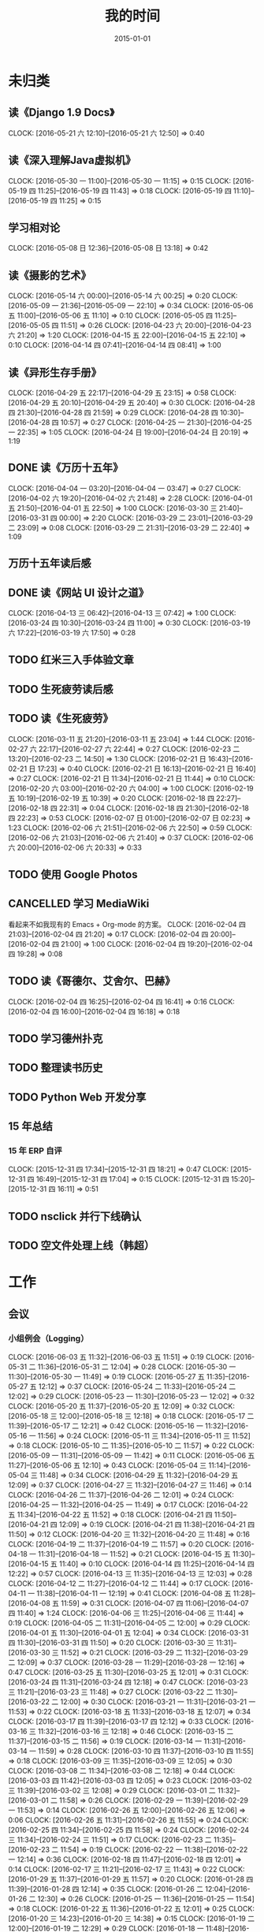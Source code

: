 #+TITLE: 我的时间
#+DATE: 2015-01-01
#+KEYWORDS: 时间管理

* 未归类
** 读《Django 1.9 Docs》
   CLOCK: [2016-05-21 六 12:10]--[2016-05-21 六 12:50] =>  0:40
** 读《深入理解Java虚拟机》
   CLOCK: [2016-05-30 一 11:00]--[2016-05-30 一 11:15] =>  0:15
   CLOCK: [2016-05-19 四 11:25]--[2016-05-19 四 11:43] =>  0:18
   CLOCK: [2016-05-19 四 11:10]--[2016-05-19 四 11:25] =>  0:15
** 学习相对论
   CLOCK: [2016-05-08 日 12:36]--[2016-05-08 日 13:18] =>  0:42
** 读《摄影的艺术》
   CLOCK: [2016-05-14 六 00:00]--[2016-05-14 六 00:25] =>  0:20
   CLOCK: [2016-05-09 一 21:36]--[2016-05-09 一 22:10] =>  0:34
   CLOCK: [2016-05-06 五 11:00]--[2016-05-06 五 11:10] =>  0:10
   CLOCK: [2016-05-05 四 11:25]--[2016-05-05 四 11:51] =>  0:26
   CLOCK: [2016-04-23 六 20:00]--[2016-04-23 六 21:20] =>  1:20
   CLOCK: [2016-04-15 五 22:00]--[2016-04-15 五 22:10] =>  0:10
   CLOCK: [2016-04-14 四 07:41]--[2016-04-14 四 08:41] =>  1:00
** 读《异形生存手册》
   CLOCK: [2016-04-29 五 22:17]--[2016-04-29 五 23:15] =>  0:58
   CLOCK: [2016-04-29 五 20:10]--[2016-04-29 五 20:40] =>  0:30
   CLOCK: [2016-04-28 四 21:30]--[2016-04-28 四 21:59] =>  0:29
   CLOCK: [2016-04-28 四 10:30]--[2016-04-28 四 10:57] =>  0:27
   CLOCK: [2016-04-25 一 21:30]--[2016-04-25 一 22:35] =>  1:05
   CLOCK: [2016-04-24 日 19:00]--[2016-04-24 日 20:19] =>  1:19
** DONE 读《万历十五年》
   CLOCK: [2016-04-04 一 03:20]--[2016-04-04 一 03:47] =>  0:27
   CLOCK: [2016-04-02 六 19:20]--[2016-04-02 六 21:48] =>  2:28
   CLOCK: [2016-04-01 五 21:50]--[2016-04-01 五 22:50] =>  1:00
   CLOCK: [2016-03-30 三 21:40]--[2016-03-31 四 00:00] =>  2:20
   CLOCK: [2016-03-29 二 23:01]--[2016-03-29 二 23:09] =>  0:08
   CLOCK: [2016-03-29 二 21:31]--[2016-03-29 二 22:40] =>  1:09
** 万历十五年读后感
   SCHEDULED: <2016-04-10 日>
** DONE 读《网站 UI 设计之道》
   CLOCK: [2016-04-13 三 06:42]--[2016-04-13 三 07:42] =>  1:00
   CLOCK: [2016-03-24 四 10:30]--[2016-03-24 四 11:00] =>  0:30
   CLOCK: [2016-03-19 六 17:22]--[2016-03-19 六 17:50] =>  0:28
** TODO 红米三入手体验文章
   SCHEDULED: <2016-03-04 五>
** TODO 生死疲劳读后感
   SCHEDULED: <2016-03-18 五>
** TODO 读《生死疲劳》
   CLOCK: [2016-03-11 五 21:20]--[2016-03-11 五 23:04] =>  1:44
   CLOCK: [2016-02-27 六 22:17]--[2016-02-27 六 22:44] =>  0:27
   CLOCK: [2016-02-23 二 13:20]--[2016-02-23 二 14:50] =>  1:30
   CLOCK: [2016-02-21 日 16:43]--[2016-02-21 日 17:23] =>  0:40
   CLOCK: [2016-02-21 日 16:13]--[2016-02-21 日 16:40] =>  0:27
   CLOCK: [2016-02-21 日 11:34]--[2016-02-21 日 11:44] =>  0:10
   CLOCK: [2016-02-20 六 03:00]--[2016-02-20 六 04:00] =>  1:00
   CLOCK: [2016-02-19 五 10:19]--[2016-02-19 五 10:39] =>  0:20
   CLOCK: [2016-02-18 四 22:27]--[2016-02-18 四 22:31] =>  0:04
   CLOCK: [2016-02-18 四 21:30]--[2016-02-18 四 22:23] =>  0:53
   CLOCK: [2016-02-07 日 01:00]--[2016-02-07 日 02:23] =>  1:23
   CLOCK: [2016-02-06 六 21:51]--[2016-02-06 六 22:50] =>  0:59
   CLOCK: [2016-02-06 六 21:03]--[2016-02-06 六 21:40] =>  0:37
   CLOCK: [2016-02-06 六 20:00]--[2016-02-06 六 20:33] =>  0:33
** TODO 使用 Google Photos
** CANCELLED 学习 MediaWiki
   看起来不如我现有的 Emacs + Org-mode 的方案。
   CLOCK: [2016-02-04 四 21:03]--[2016-02-04 四 21:20] =>  0:17
   CLOCK: [2016-02-04 四 20:00]--[2016-02-04 四 21:00] =>  1:00
   CLOCK: [2016-02-04 四 19:20]--[2016-02-04 四 19:28] =>  0:08
** TODO 读《哥德尔、艾舍尔、巴赫》
   CLOCK: [2016-02-04 四 16:25]--[2016-02-04 四 16:41] =>  0:16
   CLOCK: [2016-02-04 四 16:00]--[2016-02-04 四 16:18] =>  0:18
** TODO 学习德州扑克
   SCHEDULED: <2016-02-09 二>
** TODO 整理读书历史
** TODO Python Web 开发分享
** 15 年总结
*** 15 年 ERP 自评
    CLOCK: [2015-12-31 四 17:34]--[2015-12-31 四 18:21] =>  0:47
    CLOCK: [2015-12-31 四 16:49]--[2015-12-31 四 17:04] =>  0:15
    CLOCK: [2015-12-31 四 15:20]--[2015-12-31 四 16:11] =>  0:51
** TODO nsclick 并行下线确认
   SCHEDULED: <2016-01-20 三>
** TODO 空文件处理上线（韩超）
   SCHEDULED: <2016-01-13 三>
* 工作
** 会议
*** 小组例会（Logging）
    CLOCK: [2016-06-03 五 11:32]--[2016-06-03 五 11:51] =>  0:19
    CLOCK: [2016-05-31 二 11:36]--[2016-05-31 二 12:04] =>  0:28
    CLOCK: [2016-05-30 一 11:30]--[2016-05-30 一 11:49] =>  0:19
    CLOCK: [2016-05-27 五 11:35]--[2016-05-27 五 12:12] =>  0:37
    CLOCK: [2016-05-24 二 11:33]--[2016-05-24 二 12:02] =>  0:29
    CLOCK: [2016-05-23 一 11:30]--[2016-05-23 一 12:02] =>  0:32
    CLOCK: [2016-05-20 五 11:37]--[2016-05-20 五 12:09] =>  0:32
    CLOCK: [2016-05-18 三 12:00]--[2016-05-18 三 12:18] =>  0:18
    CLOCK: [2016-05-17 二 11:39]--[2016-05-17 二 12:21] =>  0:42
    CLOCK: [2016-05-16 一 11:32]--[2016-05-16 一 11:56] =>  0:24
    CLOCK: [2016-05-11 三 11:34]--[2016-05-11 三 11:52] =>  0:18
    CLOCK: [2016-05-10 二 11:35]--[2016-05-10 二 11:57] =>  0:22
    CLOCK: [2016-05-09 一 11:31]--[2016-05-09 一 11:42] =>  0:11
    CLOCK: [2016-05-06 五 11:27]--[2016-05-06 五 12:10] =>  0:43
    CLOCK: [2016-05-04 三 11:14]--[2016-05-04 三 11:48] =>  0:34
    CLOCK: [2016-04-29 五 11:32]--[2016-04-29 五 12:09] =>  0:37
    CLOCK: [2016-04-27 三 11:32]--[2016-04-27 三 11:46] =>  0:14
    CLOCK: [2016-04-26 二 11:37]--[2016-04-26 二 12:01] =>  0:24
    CLOCK: [2016-04-25 一 11:32]--[2016-04-25 一 11:49] =>  0:17
    CLOCK: [2016-04-22 五 11:34]--[2016-04-22 五 11:52] =>  0:18
    CLOCK: [2016-04-21 四 11:50]--[2016-04-21 四 12:09] =>  0:19
    CLOCK: [2016-04-21 四 11:38]--[2016-04-21 四 11:50] =>  0:12
    CLOCK: [2016-04-20 三 11:32]--[2016-04-20 三 11:48] =>  0:16
    CLOCK: [2016-04-19 二 11:37]--[2016-04-19 二 11:57] =>  0:20
    CLOCK: [2016-04-18 一 11:31]--[2016-04-18 一 11:52] =>  0:21
    CLOCK: [2016-04-15 五 11:30]--[2016-04-15 五 11:40] =>  0:10
    CLOCK: [2016-04-14 四 11:25]--[2016-04-14 四 12:22] =>  0:57
    CLOCK: [2016-04-13 三 11:35]--[2016-04-13 三 12:03] =>  0:28
    CLOCK: [2016-04-12 二 11:27]--[2016-04-12 二 11:44] =>  0:17
    CLOCK: [2016-04-11 一 11:38]--[2016-04-11 一 12:19] =>  0:41
    CLOCK: [2016-04-08 五 11:28]--[2016-04-08 五 11:59] =>  0:31
    CLOCK: [2016-04-07 四 11:06]--[2016-04-07 四 11:40] =>  1:24
    CLOCK: [2016-04-06 三 11:25]--[2016-04-06 三 11:44] =>  0:19
    CLOCK: [2016-04-05 二 11:31]--[2016-04-05 二 12:00] =>  0:29
    CLOCK: [2016-04-01 五 11:30]--[2016-04-01 五 12:04] =>  0:34
    CLOCK: [2016-03-31 四 11:30]--[2016-03-31 四 11:50] =>  0:20
    CLOCK: [2016-03-30 三 11:31]--[2016-03-30 三 11:52] =>  0:21
    CLOCK: [2016-03-29 二 11:32]--[2016-03-29 二 12:09] =>  0:37
    CLOCK: [2016-03-28 一 11:29]--[2016-03-28 一 12:16] =>  0:47
    CLOCK: [2016-03-25 五 11:30]--[2016-03-25 五 12:01] =>  0:31
    CLOCK: [2016-03-24 四 11:31]--[2016-03-24 四 12:18] =>  0:47
    CLOCK: [2016-03-23 三 11:21]--[2016-03-23 三 11:48] =>  0:27
    CLOCK: [2016-03-22 二 11:30]--[2016-03-22 二 12:00] =>  0:30
    CLOCK: [2016-03-21 一 11:31]--[2016-03-21 一 11:53] =>  0:22
    CLOCK: [2016-03-18 五 11:33]--[2016-03-18 五 12:07] =>  0:34
    CLOCK: [2016-03-17 四 11:39]--[2016-03-17 四 12:12] =>  0:33
    CLOCK: [2016-03-16 三 11:32]--[2016-03-16 三 12:18] =>  0:46
    CLOCK: [2016-03-15 二 11:37]--[2016-03-15 二 11:56] =>  0:19
    CLOCK: [2016-03-14 一 11:31]--[2016-03-14 一 11:59] =>  0:28
    CLOCK: [2016-03-10 四 11:37]--[2016-03-10 四 11:55] =>  0:18
    CLOCK: [2016-03-09 三 11:35]--[2016-03-09 三 12:05] =>  0:30
    CLOCK: [2016-03-08 二 11:34]--[2016-03-08 二 12:18] =>  0:44
    CLOCK: [2016-03-03 四 11:42]--[2016-03-03 四 12:05] =>  0:23
    CLOCK: [2016-03-02 三 11:39]--[2016-03-02 三 12:08] =>  0:29
    CLOCK: [2016-03-01 二 11:32]--[2016-03-01 二 11:58] =>  0:26
    CLOCK: [2016-02-29 一 11:39]--[2016-02-29 一 11:53] =>  0:14
    CLOCK: [2016-02-26 五 12:00]--[2016-02-26 五 12:06] =>  0:06
    CLOCK: [2016-02-26 五 11:31]--[2016-02-26 五 11:55] =>  0:24
    CLOCK: [2016-02-25 四 11:34]--[2016-02-25 四 11:58] =>  0:24
    CLOCK: [2016-02-24 三 11:34]--[2016-02-24 三 11:51] =>  0:17
    CLOCK: [2016-02-23 二 11:35]--[2016-02-23 二 11:54] =>  0:19
    CLOCK: [2016-02-22 一 11:38]--[2016-02-22 一 12:14] =>  0:36
    CLOCK: [2016-02-18 四 11:47]--[2016-02-18 四 12:01] =>  0:14
    CLOCK: [2016-02-17 三 11:21]--[2016-02-17 三 11:43] =>  0:22
    CLOCK: [2016-01-29 五 11:37]--[2016-01-29 五 11:57] =>  0:20
    CLOCK: [2016-01-28 四 11:39]--[2016-01-28 四 12:14] =>  0:35
    CLOCK: [2016-01-26 二 12:04]--[2016-01-26 二 12:30] =>  0:26
    CLOCK: [2016-01-25 一 11:36]--[2016-01-25 一 11:54] =>  0:18
    CLOCK: [2016-01-22 五 11:36]--[2016-01-22 五 12:01] =>  0:25
    CLOCK: [2016-01-20 三 14:23]--[2016-01-20 三 14:38] =>  0:15
    CLOCK: [2016-01-19 二 12:00]--[2016-01-19 二 12:29] =>  0:29
    CLOCK: [2016-01-18 一 11:48]--[2016-01-18 一 12:12] =>  0:24
    CLOCK: [2016-01-15 五 11:38]--[2016-01-15 五 11:55] =>  0:17
    CLOCK: [2016-01-14 四 11:35]--[2016-01-14 四 12:02] =>  0:27
    CLOCK: [2016-01-13 三 11:29]--[2016-01-13 三 11:52] =>  0:23
    CLOCK: [2016-01-11 一 11:32]--[2016-01-11 一 12:08] =>  0:36
    CLOCK: [2016-01-08 五 11:33]--[2016-01-08 五 11:51] =>  0:18
    CLOCK: [2016-01-07 四 11:59]--[2016-01-07 四 12:21] =>  0:22
    CLOCK: [2016-01-06 三 11:42]--[2016-01-06 三 12:20] =>  0:38
    CLOCK: [2016-01-05 二 11:34]--[2016-01-05 二 12:00] =>  0:26
*** DT Core 例会
    CLOCK: [2016-05-31 二 14:03]--[2016-05-31 二 15:16] =>  1:13
    CLOCK: [2016-05-17 二 14:01]--[2016-05-17 二 15:01] =>  1:00
    CLOCK: [2016-05-10 二 14:02]--[2016-05-10 二 15:13] =>  1:11
    CLOCK: [2016-04-26 二 14:00]--[2016-04-26 二 15:08] =>  1:08
    CLOCK: [2016-04-19 二 14:04]--[2016-04-19 二 15:07] =>  1:03
    CLOCK: [2016-04-12 二 15:06]--[2016-04-12 二 15:12] =>  0:06
    CLOCK: [2016-04-12 二 14:02]--[2016-04-12 二 15:00] =>  0:58
    CLOCK: [2016-04-05 二 14:12]--[2016-04-05 二 14:40] =>  0:28
    CLOCK: [2016-03-28 一 15:00]--[2016-03-28 一 16:01] =>  1:01
    CLOCK: [2016-03-22 二 14:01]--[2016-03-22 二 15:01] =>  1:00
*** 16-06 给OP新同学讲MI（L松）
    CLOCK: [2016-06-03 五 14:01]--[2016-06-03 五 14:43] =>  0:42
*** 16-06 人工智能分享（H超）
    CLOCK: [2016-06-02 四 18:10]--[2016-06-02 四 19:08] =>  0:58
*** 16-05 MI&PB介绍（F智）
     CLOCK: [2016-05-30 一 15:02]--[2016-05-30 一 16:02] =>  1:00
     CLOCK: [2016-05-26 四 14:14]--[2016-05-26 四 15:17] =>  1:03
*** 16-05 LDM分享（J荣讯）
    CLOCK: [2016-05-26 四 13:01]--[2016-05-26 四 13:48] =>  0:47
*** ASP业务改进讨论（压缩发布）
    CLOCK: [2016-05-25 三 16:55]--[2016-05-25 三 17:52] =>  0:57
*** MI改进立项（L震）
    CLOCK: [2016-05-25 三 19:20]--[2016-05-25 三 20:31] =>  1:11
    CLOCK: [2016-05-23 一 17:33]--[2016-05-23 一 18:54] =>  1:21
    CLOCK: [2016-05-23 一 17:31]--[2016-05-23 一 17:33] =>  0:02
*** 心跳包问题沟通
    CLOCK: [2016-05-20 五 14:09]--[2016-05-20 五 15:01] =>  0:52
*** Palo 和数据系统分享（W猛）
    CLOCK: [2016-05-19 四 19:01]--[2016-05-19 四 20:20] =>  1:19
*** 贴吧数据引入GS2沟通（W志清）
    CLOCK: [2016-05-18 三 12:18]--[2016-05-18 三 12:35] =>  0:17
    CLOCK: [2016-05-18 三 11:30]--[2016-05-18 三 12:00] =>  0:30
*** 培训：运维平台和线上禁忌（J希贝）
    CLOCK: [2016-05-11 三 15:10]--[2016-05-11 三 16:44] =>  1:34
*** 和云艳沟通XPM需求
    CLOCK: [2016-05-09 一 15:08]--[2016-05-09 一 17:04] =>  1:56
*** 小组头脑风暴：如何提高站会效率？
    CLOCK: [2016-04-14 四 14:10]--[2016-04-14 四 14:34] =>  0:24
*** FC滑屏延时改进
    CLOCK: [2016-04-20 三 17:11]--[2016-04-20 三 17:49] =>  0:38
*** uflow 改进讨论
    CLOCK: [2016-04-20 三 14:02]--[2016-04-20 三 14:54] =>  0:52
*** MI 测试方案 Review（Z小勇）
    CLOCK: [2016-04-19 二 19:05]--[2016-04-19 二 19:53] =>  0:48
*** LS 串讲（小乐）
    CLOCK: [2016-04-19 二 16:36]--[2016-04-19 二 17:38] =>  1:02
*** QA 监控平台、
    CLOCK: [2016-04-13 三 15:16]--[2016-04-13 三 15:56] =>  0:40
    CLOCK: [2016-04-06 三 13:06]--[2016-04-06 三 13:41] =>  0:35
*** 部门方向调整讨论
    CLOCK: [2016-03-30 三 14:27]--[2016-03-30 三 15:00] =>  0:33
*** WM POM LA 问题排查
    CLOCK: [2016-03-25 五 15:06]--[2016-03-25 五 16:20] =>  1:14
*** 实时计算分享（Z广强）
    CLOCK: [2016-03-16 三 17:08]--[2016-03-16 三 18:17] =>  1:09
*** 图搜延时讨论
    CLOCK: [2016-03-09 三 15:11]--[2016-03-09 三 16:06] =>  0:55
*** DT 北京沟通会
    CLOCK: [2016-03-08 二 15:07]--[2016-03-08 二 16:07] =>  1:00
*** 大数据平台 16 年规划沟通
    CLOCK: [2016-03-04 五 14:13]--[2016-03-04 五 15:35] =>  1:22
*** 订阅二期 Kickoff
    CLOCK: [2016-02-26 五 17:10]--[2016-02-26 五 18:08] =>  0:58
*** 16-02 Notifier 介绍（P翔宇）
    CLOCK: [2016-02-26 五 16:01]--[2016-02-26 五 17:10] =>  1:09
*** 16-02 小组规划讨论
    CLOCK: [2016-02-23 二 19:14]--[2016-02-23 二 19:40] =>  0:26
    CLOCK: [2016-02-23 二 17:20]--[2016-02-23 二 18:18] =>  0:58
** 杂事
*** 每日计划
    CLOCK: [2016-06-02 四 13:34]--[2016-06-02 四 13:51] =>  0:17
    CLOCK: [2016-06-02 四 11:38]--[2016-06-02 四 11:39] =>  0:01
    CLOCK: [2016-06-02 四 11:09]--[2016-06-02 四 11:13] =>  0:04
    CLOCK: [2016-06-02 四 11:50]--[2016-06-02 四 11:09] => -1:19
    CLOCK: [2016-06-01 三 11:20]--[2016-06-01 三 11:29] =>  0:09
    CLOCK: [2016-05-31 二 12:19]--[2016-05-31 二 12:23] =>  0:04
    CLOCK: [2016-05-31 二 11:19]--[2016-05-31 二 11:26] =>  0:07
    CLOCK: [2016-05-30 一 11:15]--[2016-05-30 一 11:30] =>  0:15
    CLOCK: [2016-05-26 四 12:44]--[2016-05-26 四 12:56] =>  0:12
    CLOCK: [2016-05-26 四 11:55]--[2016-05-26 四 12:03] =>  0:08
    CLOCK: [2016-05-25 三 11:59]--[2016-05-25 三 12:03] =>  0:04
    CLOCK: [2016-05-25 三 11:31]--[2016-05-25 三 11:58] =>  0:27
    CLOCK: [2016-05-24 二 12:09]--[2016-05-24 二 12:18] =>  0:09
    CLOCK: [2016-05-24 二 11:21]--[2016-05-24 二 11:31] =>  0:10
    CLOCK: [2016-05-23 一 13:59]--[2016-05-23 一 14:16] =>  0:17
    CLOCK: [2016-05-23 一 12:02]--[2016-05-23 一 12:26] =>  0:24
    CLOCK: [2016-05-23 一 11:23]--[2016-05-23 一 11:30] =>  0:07
    CLOCK: [2016-05-20 五 11:25]--[2016-05-20 五 11:37] =>  0:12
    CLOCK: [2016-05-19 四 11:43]--[2016-05-19 四 11:49] =>  0:06
    CLOCK: [2016-05-18 三 13:25]--[2016-05-18 三 13:33] =>  0:08
    CLOCK: [2016-05-18 三 11:24]--[2016-05-18 三 11:30] =>  0:06
    CLOCK: [2016-05-17 二 13:06]--[2016-05-17 二 13:28] =>  0:22
    CLOCK: [2016-05-16 一 14:07]--[2016-05-16 一 14:10] =>  0:03
    CLOCK: [2016-05-16 一 11:28]--[2016-05-16 一 11:32] =>  0:04
    CLOCK: [2016-05-12 四 13:24]--[2016-05-12 四 13:29] =>  0:05
    CLOCK: [2016-05-12 四 11:28]--[2016-05-12 四 11:39] =>  0:11
    CLOCK: [2016-05-11 三 11:53]--[2016-05-11 三 12:02] =>  0:09
    CLOCK: [2016-05-09 一 11:42]--[2016-05-09 一 11:58] =>  0:16
    CLOCK: [2016-05-09 一 11:22]--[2016-05-09 一 11:31] =>  0:09
    CLOCK: [2016-05-06 五 12:10]--[2016-05-06 五 12:16] =>  0:06
    CLOCK: [2016-05-06 五 11:20]--[2016-05-06 五 11:27] =>  0:07
    CLOCK: [2016-05-05 四 11:51]--[2016-05-05 四 12:03] =>  0:12
    CLOCK: [2016-05-04 三 12:04]--[2016-05-04 三 12:16] =>  0:12
    CLOCK: [2016-05-04 三 11:52]--[2016-05-04 三 11:54] =>  0:02
    CLOCK: [2016-04-29 五 10:59]--[2016-04-29 五 11:22] =>  0:23
    CLOCK: [2016-04-28 四 11:09]--[2016-04-28 四 11:20] =>  0:11
    CLOCK: [2016-04-27 三 15:43]--[2016-04-27 三 15:54] =>  0:11
    CLOCK: [2016-04-27 三 15:12]--[2016-04-27 三 15:25] =>  0:13
    CLOCK: [2016-04-27 三 11:31]--[2016-04-27 三 11:32] =>  0:01
    CLOCK: [2016-04-26 二 11:16]--[2016-04-26 二 11:29] =>  0:13
    CLOCK: [2016-04-25 一 11:27]--[2016-04-25 一 11:32] =>  0:05
    CLOCK: [2016-04-22 五 11:21]--[2016-04-22 五 11:34] =>  0:13
    CLOCK: [2016-04-21 四 11:12]--[2016-04-21 四 11:38] =>  0:26
    CLOCK: [2016-04-20 三 11:49]--[2016-04-20 三 11:50] =>  0:01
    CLOCK: [2016-04-20 三 11:19]--[2016-04-20 三 11:32] =>  0:13
    CLOCK: [2016-04-19 二 11:19]--[2016-04-19 二 11:37] =>  0:18
    CLOCK: [2016-04-18 一 11:14]--[2016-04-18 一 11:25] =>  0:11
    CLOCK: [2016-04-15 五 11:21]--[2016-04-15 五 11:30] =>  0:09
    CLOCK: [2016-04-14 四 11:10]--[2016-04-14 四 11:25] =>  0:15
    CLOCK: [2016-04-13 三 12:03]--[2016-04-13 三 12:16] =>  0:13
    CLOCK: [2016-04-13 三 11:17]--[2016-04-13 三 11:28] =>  0:11
    CLOCK: [2016-04-12 二 11:26]--[2016-04-12 二 11:27] =>  0:01
    CLOCK: [2016-04-11 一 17:29]--[2016-04-11 一 17:30] =>  0:01
    CLOCK: [2016-04-11 一 12:19]--[2016-04-11 一 12:23] =>  0:04
    CLOCK: [2016-04-11 一 11:20]--[2016-04-11 一 11:38] =>  0:18
    CLOCK: [2016-04-05 二 11:02]--[2016-04-05 二 11:16] =>  0:14
    CLOCK: [2016-04-01 五 13:31]--[2016-04-01 五 13:34] =>  0:03
    CLOCK: [2016-04-01 五 12:06]--[2016-04-01 五 12:21] =>  0:15
    CLOCK: [2016-03-31 四 12:53]--[2016-03-31 四 13:12] =>  0:19
    CLOCK: [2016-03-31 四 11:50]--[2016-03-31 四 12:07] =>  0:17
    CLOCK: [2016-03-30 三 11:52]--[2016-03-30 三 11:53] =>  0:01
    CLOCK: [2016-03-30 三 11:15]--[2016-03-30 三 11:22] =>  0:07
    CLOCK: [2016-03-29 二 12:09]--[2016-03-29 二 12:30] =>  0:21
    CLOCK: [2016-03-29 二 11:25]--[2016-03-29 二 11:32] =>  0:07
    CLOCK: [2016-03-28 一 20:06]--[2016-03-28 一 20:09] =>  0:03
    CLOCK: [2016-03-28 一 13:40]--[2016-03-28 一 13:56] =>  0:16
    CLOCK: [2016-03-28 一 12:16]--[2016-03-28 一 12:21] =>  0:05
    CLOCK: [2016-03-28 一 11:14]--[2016-03-28 一 11:23] =>  0:09
    CLOCK: [2016-03-23 三 11:56]--[2016-03-23 三 12:01] =>  0:05
    CLOCK: [2016-03-23 三 11:48]--[2016-03-23 三 11:51] =>  0:03
    CLOCK: [2016-03-22 二 13:34]--[2016-03-22 二 14:01] =>  0:27
    CLOCK: [2016-03-22 二 12:03]--[2016-03-22 二 12:14] =>  0:11
    CLOCK: [2016-03-22 二 11:21]--[2016-03-22 二 11:30] =>  0:09
    CLOCK: [2016-03-21 一 13:12]--[2016-03-21 一 13:19] =>  0:07
    CLOCK: [2016-03-18 五 11:19]--[2016-03-18 五 11:32] =>  0:13
    CLOCK: [2016-03-17 四 14:13]--[2016-03-17 四 14:14] =>  0:01
    CLOCK: [2016-03-17 四 11:20]--[2016-03-17 四 11:39] =>  0:19
    CLOCK: [2016-03-16 三 11:23]--[2016-03-16 三 11:29] =>  0:06
    CLOCK: [2016-03-15 二 11:22]--[2016-03-15 二 11:36] =>  0:14
    CLOCK: [2016-03-14 一 11:23]--[2016-03-14 一 11:31] =>  0:08
    CLOCK: [2016-03-14 一 01:41]--[2016-03-14 一 01:47] =>  0:06
    CLOCK: [2016-03-11 五 11:36]--[2016-03-11 五 11:54] =>  0:18
    CLOCK: [2016-03-11 五 11:21]--[2016-03-11 五 11:26] =>  0:05
    CLOCK: [2016-03-09 三 12:05]--[2016-03-09 三 12:30] =>  0:25
    CLOCK: [2016-03-08 二 12:20]--[2016-03-08 二 12:29] =>  0:09
    CLOCK: [2016-03-07 一 13:19]--[2016-03-07 一 13:31] =>  0:12
    CLOCK: [2016-03-04 五 11:31]--[2016-03-04 五 11:50] =>  0:19
    CLOCK: [2016-03-03 四 11:24]--[2016-03-03 四 11:41] =>  0:17
    CLOCK: [2016-03-02 三 11:28]--[2016-03-02 三 11:38] =>  0:10
    CLOCK: [2016-03-01 二 10:55]--[2016-03-01 二 11:18] =>  0:23
    CLOCK: [2016-02-29 一 11:53]--[2016-02-29 一 12:06] =>  0:13
    CLOCK: [2016-02-29 一 11:33]--[2016-02-29 一 11:39] =>  0:06
    CLOCK: [2016-02-26 五 10:55]--[2016-02-26 五 11:05] =>  0:10
    CLOCK: [2016-02-25 四 11:58]--[2016-02-25 四 12:04] =>  0:06
    CLOCK: [2016-02-24 三 13:20]--[2016-02-24 三 13:25] =>  0:05
    CLOCK: [2016-02-24 三 11:53]--[2016-02-24 三 12:10] =>  0:17
    CLOCK: [2016-02-23 二 11:09]--[2016-02-23 二 11:26] =>  0:17
    CLOCK: [2016-02-22 一 15:16]--[2016-02-22 一 15:21] =>  0:05
    CLOCK: [2016-02-22 一 13:10]--[2016-02-22 一 13:32] =>  0:22
    CLOCK: [2016-02-22 一 12:14]--[2016-02-22 一 12:25] =>  0:11
    CLOCK: [2016-02-22 一 11:16]--[2016-02-22 一 11:34] =>  0:18
    CLOCK: [2016-02-19 五 11:22]--[2016-02-19 五 11:23] =>  0:01
    CLOCK: [2016-02-19 五 11:19]--[2016-02-19 五 11:20] =>  0:01
    CLOCK: [2016-02-18 四 12:01]--[2016-02-18 四 12:05] =>  0:04
    CLOCK: [2016-02-18 四 11:19]--[2016-02-18 四 11:36] =>  0:17
    CLOCK: [2016-02-17 三 10:53]--[2016-02-17 三 11:03] =>  0:10
    CLOCK: [2016-02-16 二 11:37]--[2016-02-16 二 12:03] =>  0:26
    CLOCK: [2016-02-16 二 11:12]--[2016-02-16 二 11:26] =>  0:14
    CLOCK: [2016-02-03 三 11:44]--[2016-02-03 三 11:47] =>  0:03
    CLOCK: [2016-02-02 二 11:36]--[2016-02-02 二 11:42] =>  0:06
    CLOCK: [2016-02-01 一 11:22]--[2016-02-01 一 11:31] =>  0:09
    CLOCK: [2016-01-29 五 10:51]--[2016-01-29 五 11:04] =>  0:13
    CLOCK: [2016-01-28 四 09:48]--[2016-01-28 四 09:50] =>  0:02
    CLOCK: [2016-01-27 三 10:44]--[2016-01-27 三 10:50] =>  0:06
    CLOCK: [2016-01-25 一 11:02]--[2016-01-25 一 11:16] =>  0:14
    CLOCK: [2016-01-22 五 10:41]--[2016-01-22 五 11:03] =>  0:22
    CLOCK: [2016-01-21 四 13:35]--[2016-01-21 四 13:41] =>  0:06
    CLOCK: [2016-01-20 三 11:10]--[2016-01-20 三 11:21] =>  0:11
    CLOCK: [2016-01-19 二 11:06]--[2016-01-19 二 11:39] =>  0:33
    CLOCK: [2016-01-18 一 12:13]--[2016-01-18 一 12:40] =>  0:27
    CLOCK: [2016-01-15 五 11:13]--[2016-01-15 五 11:37] =>  0:24
    CLOCK: [2016-01-14 四 11:32]--[2016-01-14 四 11:35] =>  0:03
    CLOCK: [2016-01-13 三 10:58]--[2016-01-13 三 11:11] =>  0:13
    CLOCK: [2016-01-12 二 15:25]--[2016-01-12 二 15:39] =>  0:14
    CLOCK: [2016-01-11 一 13:32]--[2016-01-11 一 13:39] =>  0:07
    CLOCK: [2016-01-11 一 11:21]--[2016-01-11 一 11:32] =>  0:11
    CLOCK: [2016-01-08 五 11:51]--[2016-01-08 五 12:03] =>  0:12
    CLOCK: [2016-01-08 五 11:13]--[2016-01-08 五 11:33] =>  0:20
    CLOCK: [2016-01-07 四 11:33]--[2016-01-07 四 11:54] =>  0:21
    CLOCK: [2016-01-06 三 11:08]--[2016-01-06 三 11:31] =>  0:23
    CLOCK: [2016-01-05 二 09:47]--[2016-01-05 二 10:09] =>  0:22
    CLOCK: [2016-01-04 一 13:39]--[2016-01-04 一 14:01] =>  0:22
    CLOCK: [2016-01-04 一 12:30]--[2016-01-04 一 12:36] =>  0:06
    CLOCK: [2016-01-04 一 12:21]--[2016-01-04 一 12:27] =>  0:06
*** 周报
    CLOCK: [2016-05-27 五 11:03]--[2016-05-27 五 11:29] =>  0:26
    CLOCK: [2016-05-27 五 00:55]--[2016-05-27 五 00:58] =>  0:03
    CLOCK: [2016-05-20 五 13:23]--[2016-05-20 五 13:29] =>  0:06
    CLOCK: [2016-05-20 五 12:45]--[2016-05-20 五 12:47] =>  0:02
    CLOCK: [2016-05-13 五 00:44]--[2016-05-13 五 01:02] =>  0:18
    CLOCK: [2016-04-29 五 09:14]--[2016-04-29 五 09:41] =>  0:27
    CLOCK: [2016-04-15 五 20:46]--[2016-04-15 五 21:24] =>  0:38
    CLOCK: [2016-04-15 五 20:32]--[2016-04-15 五 20:34] =>  0:02
    CLOCK: [2016-04-01 五 19:55]--[2016-04-01 五 20:45] =>  0:50
    CLOCK: [2016-03-26 六 11:41]--[2016-03-26 六 12:11] =>  0:30
    CLOCK: [2016-03-25 五 23:10]--[2016-03-25 五 23:28] =>  0:18
    CLOCK: [2016-03-18 五 21:09]--[2016-03-18 五 21:23] =>  0:14
    CLOCK: [2016-03-18 五 20:40]--[2016-03-18 五 20:58] =>  0:18
    CLOCK: [2016-03-11 五 19:52]--[2016-03-11 五 20:02] =>  0:10
    CLOCK: [2016-03-06 日 12:24]--[2016-03-06 日 12:40] =>  0:16
    CLOCK: [2016-02-26 五 20:59]--[2016-02-26 五 21:19] =>  0:20
    CLOCK: [2016-02-19 五 20:43]--[2016-02-19 五 21:08] =>  0:25
    CLOCK: [2016-01-29 五 20:00]--[2016-01-29 五 20:19] =>  0:19
    CLOCK: [2016-01-22 五 19:56]--[2016-01-22 五 20:13] =>  0:17
    CLOCK: [2016-01-16 六 15:29]--[2016-01-16 六 16:02] =>  0:33
    CLOCK: [2016-01-16 六 15:09]--[2016-01-16 六 15:17] =>  0:08
    CLOCK: [2016-01-10 日 14:10]--[2016-01-10 日 15:01] =>  0:51
    CLOCK: [2016-01-08 五 22:15]--[2016-01-08 五 22:22] =>  0:07
    CLOCK: [2016-01-01 五 01:56]--[2016-01-01 五 02:11] =>  0:15
    CLOCK: [2015-12-26 六 23:00]--[2015-12-26 六 23:34] =>  0:34
    CLOCK: [2015-12-20 日 14:01]--[2015-12-20 日 15:01] =>  1:00
    CLOCK: [2015-12-13 日 12:43]--[2015-12-13 日 13:27] =>  0:44
    CLOCK: [2015-12-12 六 11:57]--[2015-12-12 六 12:27] =>  0:30
    CLOCK: [2015-12-04 五 21:48]--[2015-12-04 五 22:16] =>  0:28
    CLOCK: [2015-11-27 五 22:21]--[2015-11-27 五 22:39] =>  0:18
    CLOCK: [2015-11-22 日 21:39]--[2015-11-22 日 21:57] =>  0:18
    CLOCK: [2015-11-15 日 12:55]--[2015-11-15 日 13:19] =>  0:24
    CLOCK: [2015-11-06 五 22:00]--[2015-11-06 五 22:28] =>  0:28
    CLOCK: [2015-10-17 六 21:40]--[2015-10-17 六 22:00] =>  0:20
    CLOCK: [2015-10-10 六 20:50]--[2015-10-10 六 20:54] =>  0:04
    CLOCK: [2015-09-30 三 18:07]--[2015-09-30 三 18:20] =>  0:13
    CLOCK: [2015-09-25 五 20:03]--[2015-09-25 五 20:18] =>  0:15
    CLOCK: [2015-09-25 五 18:42]--[2015-09-25 五 18:46] =>  0:04
    CLOCK: [2015-09-18 五 20:24]--[2015-09-18 五 20:41] =>  0:17
    CLOCK: [2015-08-14 五 20:19]--[2015-08-14 五 20:25] =>  0:06
    CLOCK: [2015-06-12 五 18:29]--[2015-06-12 五 18:37] =>  0:08
    CLOCK: [2015-05-09 六 17:43]--[2015-05-09 六 17:54] =>  0:11
    CLOCK: [2015-04-30 四 19:22]--[2015-04-30 四 19:50] =>  0:28
*** 16-05 LBS数据引入
    CLOCK: [2016-06-03 五 13:17]--[2016-06-03 五 13:52] =>  0:35
    CLOCK: [2016-06-03 五 12:10]--[2016-06-03 五 12:27] =>  0:17
    CLOCK: [2016-06-02 四 19:51]--[2016-06-02 四 20:03] =>  0:12
    CLOCK: [2016-06-02 四 17:23]--[2016-06-02 四 17:39] =>  0:16
    CLOCK: [2016-06-02 四 16:40]--[2016-06-02 四 16:59] =>  0:19
    CLOCK: [2016-05-26 四 19:12]--[2016-05-26 四 19:31] =>  0:19
    CLOCK: [2016-05-26 四 17:44]--[2016-05-26 四 18:05] =>  0:21
    CLOCK: [2016-05-20 五 15:49]--[2016-05-20 五 16:28] =>  0:39
    CLOCK: [2016-05-20 五 15:47]--[2016-05-20 五 15:49] =>  0:02
    CLOCK: [2016-05-20 五 12:20]--[2016-05-20 五 12:45] =>  0:25
    CLOCK: [2016-05-19 四 17:13]--[2016-05-19 四 17:55] =>  0:42
    CLOCK: [2016-05-19 四 14:07]--[2016-05-19 四 14:58] =>  0:51
    CLOCK: [2016-05-19 四 13:36]--[2016-05-19 四 13:58] =>  0:22
    CLOCK: [2016-05-18 三 16:33]--[2016-05-18 三 17:15] =>  0:42
*** 16-05 传输系统指标统计（网信办）
    CLOCK: [2016-06-02 四 16:24]--[2016-06-02 四 16:36] =>  0:12
    CLOCK: [2016-06-02 四 15:04]--[2016-06-02 四 16:22] =>  1:18
*** 16-05 16年年中总结
    CLOCK: [2016-06-01 三 09:19]--[2016-06-01 三 09:55] =>  0:36
    CLOCK: [2016-06-01 三 00:12]--[2016-06-01 三 01:07] =>  0:55
    CLOCK: [2016-05-31 二 23:52]--[2016-06-01 三 00:01] =>  0:09
    CLOCK: [2016-05-31 二 23:25]--[2016-05-31 二 23:36] =>  0:11
*** 16-05 给OP同学分享Minos
    CLOCK: [2016-05-25 三 16:02]--[2016-05-25 三 16:37] =>  0:35
    CLOCK: [2016-05-25 三 15:06]--[2016-05-25 三 16:01] =>  0:55
    CLOCK: [2016-05-25 三 14:42]--[2016-05-25 三 14:59] =>  0:17
    CLOCK: [2016-05-25 三 13:50]--[2016-05-25 三 14:38] =>  0:48
    CLOCK: [2016-05-25 三 13:34]--[2016-05-25 三 13:40] =>  0:06
*** PB 建表易用性
    CLOCK: [2016-05-23 一 16:19]--[2016-05-23 一 16:48] =>  0:29
    CLOCK: [2016-03-16 三 15:22]--[2016-03-16 三 15:52] =>  0:30
    CLOCK: [2016-03-15 二 15:30]--[2016-03-15 二 15:53] =>  0:23
    CLOCK: [2016-02-25 四 14:34]--[2016-02-25 四 14:53] =>  0:19
    CLOCK: [2016-02-19 五 23:03]--[2016-02-19 五 23:10] =>  0:07
    CLOCK: [2016-02-18 四 16:20]--[2016-02-18 四 16:36] =>  0:16
    CLOCK: [2016-02-18 四 15:05]--[2016-02-18 四 15:30] =>  0:25
    CLOCK: [2016-02-18 四 11:36]--[2016-02-18 四 11:46] =>  0:10
    CLOCK: [2016-02-17 三 14:06]--[2016-02-17 三 15:24] =>  1:18
    CLOCK: [2016-02-17 三 13:12]--[2016-02-17 三 13:26] =>  0:14
    CLOCK: [2016-02-17 三 12:07]--[2016-02-17 三 12:13] =>  0:06
    CLOCK: [2016-02-17 三 12:03]--[2016-02-17 三 12:06] =>  0:03
    CLOCK: [2016-02-17 三 11:51]--[2016-02-17 三 11:53] =>  0:02
*** 16-05 QA沙盒搭建
    CLOCK: [2016-05-24 二 14:12]--[2016-05-24 二 14:13] =>  0:01
    CLOCK: [2016-05-24 二 14:08]--[2016-05-24 二 14:12] =>  0:04
    CLOCK: [2016-05-24 二 12:18]--[2016-05-24 二 12:27] =>  0:09
    CLOCK: [2016-05-20 五 12:09]--[2016-05-20 五 12:20] =>  0:11
*** 16-05 结构化文本日志入库
    CLOCK: [2016-05-19 四 15:30]--[2016-05-19 四 16:32] =>  1:02
*** 16-04 数据血缘讨论（海涛）
    CLOCK: [2016-04-28 四 19:28]--[2016-04-28 四 19:54] =>  0:26
    CLOCK: [2016-04-28 四 18:24]--[2016-04-28 四 19:16] =>  0:52
*** BDG Q1 年会
    CLOCK: [2016-03-21 一 16:45]--[2016-03-21 一 18:15] =>  1:30
    CLOCK: [2016-03-21 一 14:03]--[2016-03-21 一 16:19] =>  2:16
*** 16年普涨薪水沟通
    CLOCK: [2016-04-28 四 01:04]--[2016-04-28 四 01:12] =>  0:08
    CLOCK: [2016-04-27 三 21:03]--[2016-04-27 三 21:11] =>  0:08
    CLOCK: [2016-04-27 三 20:00]--[2016-04-27 三 20:27] =>  0:27
*** 16 年绩效目标设定
    CLOCK: [2016-03-18 五 19:20]--[2016-03-18 五 19:41] =>  0:21
*** 16-02 整理手头事情
    CLOCK: [2016-03-01 二 14:51]--[2016-03-01 二 14:53] =>  0:02
    CLOCK: [2016-02-29 一 20:26]--[2016-02-29 一 20:55] =>  0:29
    CLOCK: [2016-02-29 一 18:11]--[2016-02-29 一 18:19] =>  0:08
    CLOCK: [2016-02-29 一 17:46]--[2016-02-29 一 18:06] =>  0:20
    CLOCK: [2016-02-29 一 14:59]--[2016-02-29 一 15:43] =>  0:44
    CLOCK: [2016-02-29 一 13:27]--[2016-02-29 一 13:46] =>  0:19
    CLOCK: [2016-02-29 一 12:10]--[2016-02-29 一 12:24] =>  0:14
*** b2log 模板 uint 字段清理（改为 int）
    CLOCK: [2016-03-24 四 15:07]--[2016-03-24 四 16:14] =>  1:07
    CLOCK: [2016-03-24 四 14:35]--[2016-03-24 四 14:48] =>  0:13
*** b2log 打印（HC）
    CLOCK: [2016-02-25 四 17:12]--[2016-02-25 四 18:24] =>  1:12
*** 给新同学讲系统
    CLOCK: [2016-02-26 五 14:00]--[2016-02-26 五 15:04] =>  1:04
    CLOCK: [2016-02-23 二 20:14]--[2016-02-23 二 20:21] =>  0:07
    CLOCK: [2016-02-23 二 19:52]--[2016-02-23 二 19:58] =>  0:06
    CLOCK: [2016-02-23 二 19:41]--[2016-02-23 二 19:45] =>  0:04
*** 部门图书馆
**** TODO 增加工作地点选项
     SCHEDULED: <2016-04-01 五>
     CLOCK: [2016-02-20 六 23:46]--[2016-02-20 六 23:51] =>  0:05
**** 数据库和部署运维改进
     CLOCK: [2015-11-18 三 13:58]--[2015-11-18 三 14:23] =>  0:25
     CLOCK: [2015-11-18 三 13:48]--[2015-11-18 三 13:49] =>  0:01
**** 折腾旧的
     CLOCK: [2015-11-24 二 22:27]--[2015-11-24 二 22:48] =>  0:21
     CLOCK: [2015-11-18 三 13:23]--[2015-11-18 三 13:40] =>  0:17
     CLOCK: [2015-11-18 三 12:06]--[2015-11-18 三 12:34] =>  0:28
     CLOCK: [2015-11-17 二 23:29]--[2015-11-18 三 00:40] =>  1:11
     CLOCK: [2015-11-17 二 22:46]--[2015-11-17 二 23:10] =>  0:24
     CLOCK: [2015-11-17 二 21:58]--[2015-11-17 二 22:41] =>  0:43
     CLOCK: [2015-11-17 二 20:21]--[2015-11-17 二 20:36] =>  0:15
     CLOCK: [2015-11-09 一 16:44]--[2015-11-09 一 16:57] =>  0:13
     CLOCK: [2015-11-09 一 16:09]--[2015-11-09 一 16:25] =>  0:16
     CLOCK: [2015-11-09 一 15:20]--[2015-11-09 一 16:05] =>  0:45
     CLOCK: [2015-11-09 一 14:32]--[2015-11-09 一 15:17] =>  0:45
     CLOCK: [2015-11-08 日 12:56]--[2015-11-08 日 13:08] =>  0:12
     CLOCK: [2015-11-07 六 21:54]--[2015-11-07 六 22:27] =>  0:33
     CLOCK: [2015-11-07 六 19:55]--[2015-11-07 六 21:44] =>  1:49
     CLOCK: [2015-11-07 六 19:32]--[2015-11-07 六 19:50] =>  0:18
     CLOCK: [2015-11-07 六 18:25]--[2015-11-07 六 19:24] =>  0:59
     CLOCK: [2015-11-07 六 17:41]--[2015-11-07 六 18:19] =>  0:38
     CLOCK: [2015-10-19 一 22:27]--[2015-10-19 一 22:33] =>  0:06
     CLOCK: [2015-10-19 一 21:13]--[2015-10-19 一 22:15] =>  1:02
     CLOCK: [2015-10-19 一 20:01]--[2015-10-19 一 20:52] =>  0:51
     CLOCK: [2015-10-17 六 20:43]--[2015-10-17 六 21:40] =>  0:57
     CLOCK: [2015-10-17 六 19:30]--[2015-10-17 六 20:11] =>  0:41
     CLOCK: [2015-09-25 五 21:18]--[2015-09-25 五 21:37] =>  0:19
     CLOCK: [2015-09-25 五 21:01]--[2015-09-25 五 21:07] =>  0:06
     CLOCK: [2015-09-25 五 20:38]--[2015-09-25 五 20:57] =>  0:19
     CLOCK: [2015-08-21 五 13:49]--[2015-08-21 五 14:32] =>  0:43
**** 开发新的
     CLOCK: [2015-11-07 六 16:31]--[2015-11-07 六 16:39] =>  0:08
     CLOCK: [2015-11-06 五 18:11]--[2015-11-06 五 18:36] =>  0:25
*** 培训
**** 无人驾驶事业部成立（王劲）
     CLOCK: [2015-12-14 一 14:00]--[2015-12-14 一 15:38] =>  1:38
**** 计算广告学
     CLOCK: [2015-12-03 四 19:04]--[2015-12-03 四 20:52] =>  1:48
**** 大数据平台组业务培训
     CLOCK: [2015-09-25 五 17:23]--[2015-09-25 五 18:20] =>  0:57
**** 精于心，简于形：Presentation 进阶
     CLOCK: [2015-06-18 四 16:00]--[2015-06-18 四 16:25] =>  0:25
     CLOCK: [2015-06-18 四 14:37]--[2015-06-18 四 15:45] =>  1:08
** 运维
*** MI/PB 运维
    CLOCK: [2016-06-03 五 22:46]--[2016-06-03 五 23:00] =>  0:14
    CLOCK: [2016-06-03 五 20:49]--[2016-06-03 五 21:27] =>  0:38
    CLOCK: [2016-06-03 五 16:37]--[2016-06-03 五 17:02] =>  0:25
    CLOCK: [2016-06-02 四 17:39]--[2016-06-02 四 17:59] =>  0:20
    CLOCK: [2016-06-02 四 14:30]--[2016-06-02 四 15:04] =>  0:34
    CLOCK: [2016-05-31 二 19:05]--[2016-05-31 二 19:25] =>  0:20
    CLOCK: [2016-05-30 一 16:41]--[2016-05-30 一 16:42] =>  0:01
    CLOCK: [2016-05-30 一 16:35]--[2016-05-30 一 16:36] =>  0:01
    CLOCK: [2016-05-30 一 16:03]--[2016-05-30 一 16:29] =>  0:26
    CLOCK: [2016-05-30 一 11:51]--[2016-05-30 一 12:14] =>  0:23
    CLOCK: [2016-05-28 六 13:49]--[2016-05-28 六 14:06] =>  0:17
    CLOCK: [2016-05-27 五 21:38]--[2016-05-27 五 21:47] =>  0:09
    CLOCK: [2016-05-27 五 19:32]--[2016-05-27 五 19:44] =>  0:12
    CLOCK: [2016-05-27 五 18:16]--[2016-05-27 五 18:24] =>  0:08
    CLOCK: [2016-05-27 五 18:07]--[2016-05-27 五 18:15] =>  0:08
    CLOCK: [2016-05-27 五 17:52]--[2016-05-27 五 17:57] =>  0:05
    CLOCK: [2016-05-27 五 15:54]--[2016-05-27 五 17:50] =>  1:56
    CLOCK: [2016-05-27 五 15:12]--[2016-05-27 五 15:24] =>  0:12
    CLOCK: [2016-05-27 五 15:02]--[2016-05-27 五 15:11] =>  0:09
    CLOCK: [2016-05-27 五 14:28]--[2016-05-27 五 14:47] =>  0:19
    CLOCK: [2016-05-27 五 14:18]--[2016-05-27 五 14:26] =>  0:08
    CLOCK: [2016-05-27 五 14:01]--[2016-05-27 五 14:15] =>  0:14
    CLOCK: [2016-05-27 五 13:04]--[2016-05-27 五 13:54] =>  0:50
    CLOCK: [2016-05-27 五 11:29]--[2016-05-27 五 11:35] =>  0:06
    CLOCK: [2016-05-26 四 20:11]--[2016-05-26 四 20:39] =>  0:28
    CLOCK: [2016-05-26 四 16:38]--[2016-05-26 四 17:16] =>  0:38
    CLOCK: [2016-05-26 四 16:09]--[2016-05-26 四 16:31] =>  0:22
    CLOCK: [2016-05-26 四 15:19]--[2016-05-26 四 15:50] =>  0:31
    CLOCK: [2016-05-25 三 21:28]--[2016-05-25 三 21:48] =>  0:20
    CLOCK: [2016-05-24 二 18:20]--[2016-05-24 二 18:22] =>  0:02
    CLOCK: [2016-05-24 二 18:06]--[2016-05-24 二 18:18] =>  0:12
    CLOCK: [2016-05-24 二 12:03]--[2016-05-24 二 12:05] =>  0:02
    CLOCK: [2016-05-24 二 11:32]--[2016-05-24 二 11:33] =>  0:01
    CLOCK: [2016-05-23 一 19:58]--[2016-05-23 一 20:04] =>  0:06
    CLOCK: [2016-05-23 一 14:17]--[2016-05-23 一 15:00] =>  0:43
    CLOCK: [2016-05-22 日 01:41]--[2016-05-22 日 01:54] =>  0:13
    CLOCK: [2016-05-20 五 17:15]--[2016-05-20 五 17:39] =>  0:24
    CLOCK: [2016-05-20 五 16:44]--[2016-05-20 五 17:12] =>  0:28
    CLOCK: [2016-05-20 五 16:28]--[2016-05-20 五 16:33] =>  0:05
    CLOCK: [2016-05-20 五 15:29]--[2016-05-20 五 15:47] =>  0:18
    CLOCK: [2016-05-20 五 13:30]--[2016-05-20 五 14:06] =>  0:36
    CLOCK: [2016-05-19 四 22:42]--[2016-05-19 四 23:16] =>  0:34
    CLOCK: [2016-05-19 四 20:25]--[2016-05-19 四 20:36] =>  0:11
    CLOCK: [2016-05-19 四 18:46]--[2016-05-19 四 19:01] =>  0:15
    CLOCK: [2016-05-19 四 18:08]--[2016-05-19 四 18:12] =>  0:04
    CLOCK: [2016-05-19 四 18:00]--[2016-05-19 四 18:02] =>  0:02
    CLOCK: [2016-05-19 四 16:32]--[2016-05-19 四 17:13] =>  0:41
    CLOCK: [2016-05-19 四 14:58]--[2016-05-19 四 15:30] =>  0:32
    CLOCK: [2016-05-19 四 13:14]--[2016-05-19 四 13:36] =>  0:22
    CLOCK: [2016-05-17 二 20:36]--[2016-05-17 二 20:57] =>  0:21
    CLOCK: [2016-05-17 二 15:02]--[2016-05-17 二 15:13] =>  0:11
    CLOCK: [2016-05-17 二 13:32]--[2016-05-17 二 13:40] =>  0:08
    CLOCK: [2016-05-17 二 11:01]--[2016-05-17 二 11:04] =>  0:03
    CLOCK: [2016-05-16 一 16:47]--[2016-05-16 一 16:57] =>  0:10
    CLOCK: [2016-05-16 一 15:32]--[2016-05-16 一 15:39] =>  0:07
    CLOCK: [2016-05-16 一 13:06]--[2016-05-16 一 13:59] =>  0:53
    CLOCK: [2016-05-16 一 11:56]--[2016-05-16 一 12:22] =>  0:26
    CLOCK: [2016-05-16 一 00:00]--[2016-05-16 一 00:02] =>  0:02
    CLOCK: [2016-05-15 日 23:20]--[2016-05-16 一 00:00] =>  0:42
    CLOCK: [2016-05-14 六 22:56]--[2016-05-14 六 23:05] =>  0:09
    CLOCK: [2016-05-13 五 13:10]--[2016-05-13 五 13:17] =>  0:07
    CLOCK: [2016-05-13 五 09:00]--[2016-05-13 五 09:06] =>  0:06
    CLOCK: [2016-05-12 四 23:45]--[2016-05-13 五 00:16] =>  0:31
    CLOCK: [2016-05-12 四 23:04]--[2016-05-12 四 23:06] =>  0:02
    CLOCK: [2016-05-12 四 22:08]--[2016-05-12 四 22:20] =>  0:12
    CLOCK: [2016-05-12 四 19:41]--[2016-05-12 四 21:02] =>  1:21
    CLOCK: [2016-05-12 四 18:12]--[2016-05-12 四 18:24] =>  0:12
    CLOCK: [2016-05-12 四 17:16]--[2016-05-12 四 17:57] =>  0:41
    CLOCK: [2016-05-12 四 16:35]--[2016-05-12 四 17:04] =>  0:29
    CLOCK: [2016-05-12 四 16:16]--[2016-05-12 四 16:26] =>  0:10
    CLOCK: [2016-05-12 四 15:53]--[2016-05-12 四 15:57] =>  0:04
    CLOCK: [2016-05-12 四 15:20]--[2016-05-12 四 15:45] =>  0:25
    CLOCK: [2016-05-12 四 13:35]--[2016-05-12 四 14:08] =>  0:33
    CLOCK: [2016-05-12 四 11:39]--[2016-05-12 四 11:47] =>  0:08
    CLOCK: [2016-05-11 三 17:32]--[2016-05-11 三 18:38] =>  1:06
    CLOCK: [2016-05-11 三 17:21]--[2016-05-11 三 17:24] =>  0:03
    CLOCK: [2016-05-11 三 16:49]--[2016-05-11 三 17:20] =>  0:31
    CLOCK: [2016-05-11 三 13:43]--[2016-05-11 三 15:05] =>  1:22
    CLOCK: [2016-05-11 三 11:22]--[2016-05-11 三 11:34] =>  0:12
    CLOCK: [2016-05-10 二 22:28]--[2016-05-10 二 22:59] =>  0:31
    CLOCK: [2016-05-10 二 21:04]--[2016-05-10 二 21:22] =>  0:18
    CLOCK: [2016-05-10 二 17:57]--[2016-05-10 二 18:40] =>  0:43
    CLOCK: [2016-05-10 二 17:49]--[2016-05-10 二 17:55] =>  0:06
    CLOCK: [2016-05-10 二 17:20]--[2016-05-10 二 17:32] =>  0:12
    CLOCK: [2016-05-10 二 16:21]--[2016-05-10 二 17:16] =>  0:55
    CLOCK: [2016-05-10 二 15:17]--[2016-05-10 二 16:09] =>  0:52
    CLOCK: [2016-05-10 二 13:43]--[2016-05-10 二 14:02] =>  0:19
    CLOCK: [2016-05-10 二 11:57]--[2016-05-10 二 12:50] =>  0:53
    CLOCK: [2016-05-10 二 11:18]--[2016-05-10 二 11:26] =>  0:08
    CLOCK: [2016-05-09 一 20:28]--[2016-05-09 一 21:03] =>  0:35
    CLOCK: [2016-05-09 一 20:13]--[2016-05-09 一 20:23] =>  0:10
    CLOCK: [2016-05-09 一 19:17]--[2016-05-09 一 19:40] =>  0:23
    CLOCK: [2016-05-09 一 18:16]--[2016-05-09 一 18:20] =>  0:04
    CLOCK: [2016-05-09 一 17:13]--[2016-05-09 一 17:42] =>  0:29
    CLOCK: [2016-05-07 六 02:13]--[2016-05-07 六 02:21] =>  0:08
    CLOCK: [2016-05-06 五 20:51]--[2016-05-06 五 21:10] =>  0:19
    CLOCK: [2016-05-06 五 20:15]--[2016-05-06 五 20:30] =>  0:15
    CLOCK: [2016-05-06 五 19:59]--[2016-05-06 五 20:15] =>  0:16
    CLOCK: [2016-05-06 五 19:25]--[2016-05-06 五 19:54] =>  0:29
    CLOCK: [2016-05-06 五 18:54]--[2016-05-06 五 19:22] =>  0:28
    CLOCK: [2016-05-06 五 01:21]--[2016-05-06 五 02:03] =>  0:42
    CLOCK: [2016-05-06 五 00:57]--[2016-05-06 五 01:19] =>  0:22
    CLOCK: [2016-05-05 四 23:01]--[2016-05-05 四 23:15] =>  0:14
    CLOCK: [2016-05-05 四 20:24]--[2016-05-05 四 21:21] =>  0:57
    CLOCK: [2016-05-05 四 20:06]--[2016-05-05 四 20:21] =>  0:15
    CLOCK: [2016-05-05 四 18:05]--[2016-05-05 四 19:20] =>  1:15
    CLOCK: [2016-05-05 四 17:59]--[2016-05-05 四 18:05] =>  0:06
    CLOCK: [2016-05-05 四 17:22]--[2016-05-05 四 17:48] =>  0:26
    CLOCK: [2016-05-05 四 16:05]--[2016-05-05 四 16:55] =>  0:50
    CLOCK: [2016-05-05 四 15:50]--[2016-05-05 四 15:51] =>  0:01
    CLOCK: [2016-05-05 四 14:27]--[2016-05-05 四 15:49] =>  1:22
    CLOCK: [2016-05-05 四 13:26]--[2016-05-05 四 14:09] =>  0:43
    CLOCK: [2016-05-05 四 12:18]--[2016-05-05 四 12:36] =>  0:18
    CLOCK: [2016-05-04 三 17:40]--[2016-05-04 三 17:57] =>  0:17
    CLOCK: [2016-05-04 三 16:09]--[2016-05-04 三 16:55] =>  0:46
    CLOCK: [2016-05-03 二 01:09]--[2016-05-03 二 01:10] =>  0:01
    CLOCK: [2016-05-03 二 00:36]--[2016-05-03 二 01:09] =>  0:33
    CLOCK: [2016-04-30 六 15:06]--[2016-04-30 六 15:11] =>  0:05
    CLOCK: [2016-04-30 六 14:48]--[2016-04-30 六 15:00] =>  0:12
    CLOCK: [2016-04-29 五 18:40]--[2016-04-29 五 18:45] =>  0:05
    CLOCK: [2016-04-29 五 17:49]--[2016-04-29 五 18:14] =>  0:25
    CLOCK: [2016-04-29 五 17:13]--[2016-04-29 五 17:47] =>  0:34
    CLOCK: [2016-04-29 五 13:56]--[2016-04-29 五 14:34] =>  0:38
    CLOCK: [2016-04-29 五 12:33]--[2016-04-29 五 12:36] =>  0:03
    CLOCK: [2016-04-29 五 12:10]--[2016-04-29 五 12:33] =>  0:23
    CLOCK: [2016-04-29 五 11:29]--[2016-04-29 五 11:32] =>  0:03
    CLOCK: [2016-04-29 五 09:45]--[2016-04-29 五 09:49] =>  0:04
    CLOCK: [2016-04-28 四 23:11]--[2016-04-28 四 23:23] =>  0:12
    CLOCK: [2016-04-28 四 21:59]--[2016-04-28 四 22:13] =>  0:14
    CLOCK: [2016-04-28 四 17:40]--[2016-04-28 四 18:02] =>  0:22
    CLOCK: [2016-04-28 四 17:26]--[2016-04-28 四 17:29] =>  0:03
    CLOCK: [2016-04-27 三 19:27]--[2016-04-27 三 19:39] =>  0:12
    CLOCK: [2016-04-27 三 19:18]--[2016-04-27 三 19:19] =>  0:01
    CLOCK: [2016-04-27 三 17:42]--[2016-04-27 三 18:08] =>  0:26
    CLOCK: [2016-04-27 三 17:14]--[2016-04-27 三 17:38] =>  0:24
    CLOCK: [2016-04-27 三 15:25]--[2016-04-27 三 15:43] =>  0:18
    CLOCK: [2016-04-27 三 14:49]--[2016-04-27 三 15:11] =>  0:22
    CLOCK: [2016-04-27 三 14:17]--[2016-04-27 三 14:48] =>  0:31
    CLOCK: [2016-04-26 二 22:28]--[2016-04-26 二 22:40] =>  0:12
    CLOCK: [2016-04-26 二 20:42]--[2016-04-26 二 21:23] =>  0:41
    CLOCK: [2016-04-26 二 19:00]--[2016-04-26 二 19:01] =>  0:01
    CLOCK: [2016-04-26 二 18:06]--[2016-04-26 二 18:10] =>  0:04
    CLOCK: [2016-04-26 二 17:48]--[2016-04-26 二 18:06] =>  0:18
    CLOCK: [2016-04-26 二 16:27]--[2016-04-26 二 17:48] =>  1:21
    CLOCK: [2016-04-26 二 15:24]--[2016-04-26 二 15:48] =>  0:24
    CLOCK: [2016-04-26 二 15:10]--[2016-04-26 二 15:17] =>  0:07
    CLOCK: [2016-04-25 一 23:27]--[2016-04-25 一 23:38] =>  0:11
    CLOCK: [2016-04-25 一 22:36]--[2016-04-25 一 23:02] =>  0:26
    CLOCK: [2016-04-25 一 20:38]--[2016-04-25 一 21:12] =>  0:34
    CLOCK: [2016-04-25 一 19:03]--[2016-04-25 一 19:10] =>  0:07
    CLOCK: [2016-04-25 一 18:36]--[2016-04-25 一 19:03] =>  0:27
    CLOCK: [2016-04-25 一 17:11]--[2016-04-25 一 17:30] =>  0:19
    CLOCK: [2016-04-25 一 16:42]--[2016-04-25 一 17:06] =>  0:24
    CLOCK: [2016-04-25 一 15:37]--[2016-04-25 一 15:56] =>  0:19
    CLOCK: [2016-04-25 一 15:01]--[2016-04-25 一 15:08] =>  0:07
    CLOCK: [2016-04-25 一 14:36]--[2016-04-25 一 15:01] =>  0:25
    CLOCK: [2016-04-25 一 13:42]--[2016-04-25 一 14:34] =>  0:52
    CLOCK: [2016-04-25 一 11:50]--[2016-04-25 一 12:10] =>  0:20
    CLOCK: [2016-04-22 五 13:57]--[2016-04-22 五 14:24] =>  0:27
    CLOCK: [2016-04-22 五 13:27]--[2016-04-22 五 13:53] =>  0:26
    CLOCK: [2016-04-22 五 10:52]--[2016-04-22 五 11:13] =>  0:21
    CLOCK: [2016-04-21 四 15:40]--[2016-04-21 四 15:57] =>  0:17
    CLOCK: [2016-04-21 四 15:02]--[2016-04-21 四 15:37] =>  0:35
    CLOCK: [2016-04-21 四 14:09]--[2016-04-21 四 14:58] =>  0:49
    CLOCK: [2016-04-21 四 13:44]--[2016-04-21 四 14:00] =>  0:16
    CLOCK: [2016-04-21 四 13:25]--[2016-04-21 四 13:35] =>  0:10
    CLOCK: [2016-04-20 三 20:51]--[2016-04-20 三 21:05] =>  0:14
    CLOCK: [2016-04-20 三 19:50]--[2016-04-20 三 19:53] =>  0:03
    CLOCK: [2016-04-20 三 19:24]--[2016-04-20 三 19:41] =>  0:17
    CLOCK: [2016-04-20 三 18:33]--[2016-04-20 三 18:37] =>  0:04
    CLOCK: [2016-04-20 三 18:13]--[2016-04-20 三 18:24] =>  0:11
    CLOCK: [2016-04-20 三 17:55]--[2016-04-20 三 18:12] =>  0:17
    CLOCK: [2016-04-20 三 04:43]--[2016-04-20 三 04:45] =>  0:02
    CLOCK: [2016-04-20 三 04:28]--[2016-04-20 三 04:41] =>  0:13
    CLOCK: [2016-04-19 二 18:10]--[2016-04-19 二 18:17] =>  0:07
    CLOCK: [2016-04-19 二 15:15]--[2016-04-19 二 15:42] =>  0:27
    CLOCK: [2016-04-19 二 14:03]--[2016-04-19 二 14:04] =>  0:01
    CLOCK: [2016-04-19 二 11:57]--[2016-04-19 二 12:18] =>  0:21
    CLOCK: [2016-04-18 一 23:34]--[2016-04-18 一 23:56] =>  0:22
    CLOCK: [2016-04-18 一 20:48]--[2016-04-18 一 21:01] =>  0:13
    CLOCK: [2016-04-18 一 19:37]--[2016-04-18 一 20:46] =>  1:09
    CLOCK: [2016-04-18 一 18:10]--[2016-04-18 一 18:57] =>  0:47
    CLOCK: [2016-04-18 一 17:13]--[2016-04-18 一 17:24] =>  0:11
    CLOCK: [2016-04-18 一 11:52]--[2016-04-18 一 12:02] =>  0:10
    CLOCK: [2016-04-18 一 11:26]--[2016-04-18 一 11:31] =>  0:05
    CLOCK: [2016-04-18 一 01:55]--[2016-04-18 一 02:40] =>  0:45
    CLOCK: [2016-04-15 五 12:03]--[2016-04-15 五 12:29] =>  0:26
    CLOCK: [2016-04-15 五 11:50]--[2016-04-15 五 12:03] =>  0:13
    CLOCK: [2016-04-15 五 11:44]--[2016-04-15 五 11:50] =>  0:06
    CLOCK: [2016-04-14 四 14:38]--[2016-04-14 四 14:59] =>  0:21
    CLOCK: [2016-04-14 四 14:01]--[2016-04-14 四 14:10] =>  0:09
    CLOCK: [2016-04-14 四 13:52]--[2016-04-14 四 14:01] =>  0:09
    CLOCK: [2016-04-13 三 20:54]--[2016-04-13 三 21:01] =>  0:07
    CLOCK: [2016-04-13 三 17:42]--[2016-04-13 三 18:02] =>  0:20
    CLOCK: [2016-04-13 三 16:49]--[2016-04-13 三 17:41] =>  0:52
    CLOCK: [2016-04-13 三 16:40]--[2016-04-13 三 16:42] =>  0:02
    CLOCK: [2016-04-13 三 16:05]--[2016-04-13 三 16:37] =>  0:32
    CLOCK: [2016-04-13 三 13:39]--[2016-04-13 三 13:47] =>  0:08
    CLOCK: [2016-04-13 三 13:15]--[2016-04-13 三 13:35] =>  0:20
    CLOCK: [2016-04-12 二 18:42]--[2016-04-12 二 18:48] =>  0:06
    CLOCK: [2016-04-12 二 18:27]--[2016-04-12 二 18:35] =>  0:08
    CLOCK: [2016-04-12 二 13:45]--[2016-04-12 二 13:59] =>  0:14
    CLOCK: [2016-04-12 二 11:45]--[2016-04-12 二 11:47] =>  0:02
    CLOCK: [2016-04-11 一 22:55]--[2016-04-11 一 23:14] =>  0:19
    CLOCK: [2016-04-11 一 22:38]--[2016-04-11 一 22:55] =>  0:17
    CLOCK: [2016-04-11 一 17:34]--[2016-04-11 一 17:41] =>  0:07
    CLOCK: [2016-04-11 一 13:07]--[2016-04-11 一 14:34] =>  1:27
    CLOCK: [2016-04-10 日 15:59]--[2016-04-10 日 16:01] =>  0:02
    CLOCK: [2016-04-09 六 21:49]--[2016-04-09 六 22:04] =>  0:15
    CLOCK: [2016-04-09 六 21:19]--[2016-04-09 六 21:30] =>  0:11
    CLOCK: [2016-04-09 六 20:42]--[2016-04-09 六 21:14] =>  0:32
    CLOCK: [2016-04-09 六 20:34]--[2016-04-09 六 20:41] =>  0:07
    CLOCK: [2016-04-09 六 16:52]--[2016-04-09 六 17:11] =>  0:19
    CLOCK: [2016-04-09 六 16:35]--[2016-04-09 六 16:51] =>  0:16
    CLOCK: [2016-04-09 六 14:55]--[2016-04-09 六 16:28] =>  1:33
    CLOCK: [2016-04-09 六 12:19]--[2016-04-09 六 13:37] =>  1:18
    CLOCK: [2016-04-09 六 10:27]--[2016-04-09 六 12:04] =>  1:37
    CLOCK: [2016-04-09 六 01:24]--[2016-04-09 六 02:17] =>  0:53
    CLOCK: [2016-04-09 六 00:09]--[2016-04-09 六 00:33] =>  0:24
    CLOCK: [2016-04-08 五 21:55]--[2016-04-08 五 21:57] =>  0:02
    CLOCK: [2016-04-08 五 20:44]--[2016-04-08 五 21:53] =>  1:09
    CLOCK: [2016-04-08 五 19:14]--[2016-04-08 五 20:21] =>  1:07
    CLOCK: [2016-04-08 五 18:26]--[2016-04-08 五 18:35] =>  0:09
    CLOCK: [2016-04-08 五 17:29]--[2016-04-08 五 18:13] =>  0:44
    CLOCK: [2016-04-08 五 16:55]--[2016-04-08 五 17:05] =>  0:10
    CLOCK: [2016-04-08 五 15:03]--[2016-04-08 五 16:55] =>  1:52
    CLOCK: [2016-04-08 五 13:01]--[2016-04-08 五 14:30] =>  1:29
    CLOCK: [2016-04-08 五 11:59]--[2016-04-08 五 12:22] =>  0:23
    CLOCK: [2016-04-08 五 10:56]--[2016-04-08 五 11:28] =>  0:32
    CLOCK: [2016-04-08 五 09:14]--[2016-04-08 五 09:48] =>  0:34
    CLOCK: [2016-04-07 四 22:23]--[2016-04-08 五 00:10] =>  1:47
    CLOCK: [2016-04-07 四 20:46]--[2016-04-07 四 21:24] =>  0:38
    CLOCK: [2016-04-07 四 19:43]--[2016-04-07 四 19:56] =>  0:13
    CLOCK: [2016-04-07 四 19:11]--[2016-04-07 四 19:12] =>  0:01
    CLOCK: [2016-04-07 四 18:56]--[2016-04-07 四 19:08] =>  0:12
    CLOCK: [2016-04-07 四 17:01]--[2016-04-07 四 18:40] =>  1:39
    CLOCK: [2016-04-07 四 16:10]--[2016-04-07 四 16:36] =>  0:26
    CLOCK: [2016-04-07 四 14:23]--[2016-04-07 四 16:01] =>  1:38
    CLOCK: [2016-04-07 四 14:13]--[2016-04-07 四 14:18] =>  0:05
    CLOCK: [2016-04-07 四 13:15]--[2016-04-07 四 14:03] =>  0:48
    CLOCK: [2016-04-07 四 12:31]--[2016-04-07 四 12:33] =>  0:02
    CLOCK: [2016-04-07 四 11:41]--[2016-04-07 四 12:31] =>  0:50
    CLOCK: [2016-04-07 四 00:58]--[2016-04-07 四 01:05] =>  0:07
    CLOCK: [2016-04-06 三 22:48]--[2016-04-06 三 23:35] =>  0:47
    CLOCK: [2016-04-06 三 18:50]--[2016-04-06 三 20:59] =>  2:09
    CLOCK: [2016-04-06 三 17:28]--[2016-04-06 三 18:06] =>  0:38
    CLOCK: [2016-04-06 三 16:58]--[2016-04-06 三 17:20] =>  0:22
    CLOCK: [2016-04-06 三 15:03]--[2016-04-06 三 16:54] =>  1:51
    CLOCK: [2016-04-06 三 14:44]--[2016-04-06 三 14:58] =>  0:14
    CLOCK: [2016-04-06 三 14:23]--[2016-04-06 三 14:39] =>  0:16
    CLOCK: [2016-04-06 三 13:50]--[2016-04-06 三 14:13] =>  0:23
    CLOCK: [2016-04-06 三 12:44]--[2016-04-06 三 12:56] =>  0:12
    CLOCK: [2016-04-06 三 11:44]--[2016-04-06 三 12:04] =>  0:20
    CLOCK: [2016-04-06 三 10:24]--[2016-04-06 三 10:32] =>  0:08
    CLOCK: [2016-04-05 二 22:27]--[2016-04-05 二 23:45] =>  1:18
    CLOCK: [2016-04-05 二 20:18]--[2016-04-05 二 21:17] =>  0:59
    CLOCK: [2016-04-05 二 19:58]--[2016-04-05 二 20:04] =>  0:06
    CLOCK: [2016-04-05 二 17:11]--[2016-04-05 二 18:20] =>  1:09
    CLOCK: [2016-04-05 二 16:25]--[2016-04-05 二 17:06] =>  0:41
    CLOCK: [2016-04-05 二 14:59]--[2016-04-05 二 16:21] =>  1:22
    CLOCK: [2016-04-05 二 14:05]--[2016-04-05 二 14:11] =>  0:06
    CLOCK: [2016-04-05 二 12:01]--[2016-04-05 二 12:28] =>  0:27
    CLOCK: [2016-04-05 二 11:16]--[2016-04-05 二 11:31] =>  0:15
    CLOCK: [2016-04-04 一 10:04]--[2016-04-04 一 10:14] =>  0:10
    CLOCK: [2016-04-01 五 18:17]--[2016-04-01 五 18:35] =>  0:18
    CLOCK: [2016-04-01 五 17:20]--[2016-04-01 五 17:51] =>  0:31
    CLOCK: [2016-04-01 五 12:25]--[2016-04-01 五 12:33] =>  0:08
    CLOCK: [2016-04-01 五 12:21]--[2016-04-01 五 12:24] =>  0:03
    CLOCK: [2016-03-31 四 10:54]--[2016-03-31 四 11:30] =>  0:36
*** LBI/LDM 运维
    CLOCK: [2016-06-03 五 14:57]--[2016-06-03 五 15:13] =>  0:16
    CLOCK: [2016-06-03 五 13:56]--[2016-06-03 五 14:01] =>  0:05
    CLOCK: [2016-06-02 四 22:12]--[2016-06-02 四 22:42] =>  0:30
    CLOCK: [2016-05-26 四 21:24]--[2016-05-26 四 21:27] =>  0:03
    CLOCK: [2016-05-25 三 20:32]--[2016-05-25 三 21:27] =>  0:55
    CLOCK: [2016-05-25 三 19:17]--[2016-05-25 三 19:18] =>  0:01
    CLOCK: [2016-05-25 三 12:03]--[2016-05-25 三 12:21] =>  0:18
    CLOCK: [2016-05-24 二 07:10]--[2016-05-24 二 07:21] =>  0:11
    CLOCK: [2016-05-23 一 21:50]--[2016-05-23 一 22:44] =>  0:54
    CLOCK: [2016-05-23 一 20:32]--[2016-05-23 一 20:43] =>  0:11
    CLOCK: [2016-05-23 一 13:42]--[2016-05-23 一 13:59] =>  0:17
    CLOCK: [2016-05-22 日 12:37]--[2016-05-22 日 12:51] =>  0:14
    CLOCK: [2016-05-20 五 22:22]--[2016-05-20 五 22:34] =>  0:12
    CLOCK: [2016-05-20 五 21:37]--[2016-05-20 五 22:18] =>  0:41
    CLOCK: [2016-05-20 五 21:00]--[2016-05-20 五 21:30] =>  0:30
    CLOCK: [2016-05-20 五 19:31]--[2016-05-20 五 19:46] =>  0:15
    CLOCK: [2016-05-20 五 17:39]--[2016-05-20 五 18:31] =>  0:52
    CLOCK: [2016-05-19 四 22:02]--[2016-05-19 四 22:39] =>  0:37
    CLOCK: [2016-05-19 四 20:45]--[2016-05-19 四 20:51] =>  0:06
    CLOCK: [2016-05-18 三 01:44]--[2016-05-18 三 01:52] =>  0:08
    CLOCK: [2016-05-18 三 01:22]--[2016-05-18 三 01:44] =>  0:22
    CLOCK: [2016-05-16 一 15:09]--[2016-05-16 一 15:27] =>  0:18
    CLOCK: [2016-05-14 六 23:08]--[2016-05-14 六 23:30] =>  0:22
    CLOCK: [2016-05-14 六 22:00]--[2016-05-14 六 22:37] =>  0:37
    CLOCK: [2016-05-12 四 14:08]--[2016-05-12 四 15:20] =>  1:12
    CLOCK: [2016-05-11 三 19:23]--[2016-05-11 三 19:50] =>  0:27
    CLOCK: [2016-05-10 二 17:32]--[2016-05-10 二 17:49] =>  0:17
    CLOCK: [2016-05-10 二 11:26]--[2016-05-10 二 11:35] =>  0:09
    CLOCK: [2016-05-05 四 17:48]--[2016-05-05 四 17:59] =>  0:11
    CLOCK: [2016-05-05 四 15:51]--[2016-05-05 四 16:05] =>  0:14
    CLOCK: [2016-05-04 三 15:43]--[2016-05-04 三 15:50] =>  0:07
    CLOCK: [2016-04-29 五 19:42]--[2016-04-29 五 19:49] =>  0:07
    CLOCK: [2016-04-24 日 08:36]--[2016-04-24 日 09:27] =>  0:51
    CLOCK: [2016-04-19 二 22:46]--[2016-04-19 二 23:03] =>  0:17
    CLOCK: [2016-04-19 二 20:29]--[2016-04-19 二 20:48] =>  0:19
    CLOCK: [2016-04-19 二 20:06]--[2016-04-19 二 20:27] =>  0:21
    CLOCK: [2016-04-19 二 18:59]--[2016-04-19 二 19:05] =>  0:06
    CLOCK: [2016-04-19 二 18:54]--[2016-04-19 二 18:56] =>  0:02
    CLOCK: [2016-04-19 二 17:39]--[2016-04-19 二 18:10] =>  0:31
    CLOCK: [2016-04-19 二 01:35]--[2016-04-19 二 01:40] =>  0:05
    CLOCK: [2016-04-18 一 23:56]--[2016-04-19 二 00:44] =>  0:48
    CLOCK: [2016-04-15 五 14:52]--[2016-04-15 五 14:56] =>  0:04
    CLOCK: [2016-04-12 二 16:53]--[2016-04-12 二 17:06] =>  0:13
    CLOCK: [2016-04-12 二 16:03]--[2016-04-12 二 16:28] =>  0:25
    CLOCK: [2016-04-12 二 15:31]--[2016-04-12 二 15:35] =>  0:04
    CLOCK: [2016-04-10 日 22:14]--[2016-04-10 日 22:41] =>  0:27
    CLOCK: [2016-03-25 五 20:37]--[2016-03-25 五 21:16] =>  0:39
    CLOCK: [2016-03-25 五 17:30]--[2016-03-25 五 17:33] =>  0:03
    CLOCK: [2016-03-25 五 16:45]--[2016-03-25 五 17:30] =>  0:45
    CLOCK: [2016-03-22 二 01:02]--[2016-03-22 二 01:11] =>  0:09
    CLOCK: [2016-03-19 六 01:16]--[2016-03-19 六 01:23] =>  0:07
    CLOCK: [2016-03-19 六 00:40]--[2016-03-19 六 00:49] =>  0:09
    CLOCK: [2016-03-18 五 01:22]--[2016-03-18 五 02:54] =>  1:32
    CLOCK: [2016-03-18 五 00:49]--[2016-03-18 五 01:12] =>  0:23
    CLOCK: [2016-03-17 四 22:25]--[2016-03-17 四 22:56] =>  0:31
    CLOCK: [2016-03-17 四 16:00]--[2016-03-17 四 16:06] =>  0:06
    CLOCK: [2016-03-15 二 16:41]--[2016-03-15 二 17:01] =>  0:20
    CLOCK: [2016-03-15 二 16:04]--[2016-03-15 二 16:08] =>  0:04
    CLOCK: [2016-03-14 一 23:16]--[2016-03-14 一 23:28] =>  0:12
    CLOCK: [2016-03-14 一 16:17]--[2016-03-14 一 16:31] =>  0:14
    CLOCK: [2016-03-14 一 15:30]--[2016-03-14 一 15:51] =>  0:21
    CLOCK: [2016-03-14 一 14:15]--[2016-03-14 一 14:42] =>  0:27
    CLOCK: [2016-03-07 一 17:10]--[2016-03-07 一 17:17] =>  0:07
    CLOCK: [2016-03-04 五 12:59]--[2016-03-04 五 13:23] =>  0:24
    CLOCK: [2016-03-03 四 19:57]--[2016-03-03 四 20:05] =>  0:08
    CLOCK: [2016-03-03 四 19:18]--[2016-03-03 四 19:50] =>  0:32
    CLOCK: [2016-03-03 四 18:54]--[2016-03-03 四 19:14] =>  0:20
    CLOCK: [2016-03-03 四 17:25]--[2016-03-03 四 17:39] =>  0:14
    CLOCK: [2016-03-03 四 14:24]--[2016-03-03 四 14:54] =>  0:30
    CLOCK: [2016-03-03 四 13:38]--[2016-03-03 四 14:21] =>  0:43
    CLOCK: [2016-03-02 三 13:50]--[2016-03-02 三 14:01] =>  0:11
    CLOCK: [2016-03-01 二 21:40]--[2016-03-01 二 22:00] =>  0:20
    CLOCK: [2016-02-25 四 19:10]--[2016-02-25 四 19:11] =>  0:01
    CLOCK: [2016-02-24 三 11:24]--[2016-02-24 三 11:34] =>  0:10
    CLOCK: [2016-02-24 三 01:00]--[2016-02-24 三 01:20] =>  0:20
    CLOCK: [2016-02-22 一 16:03]--[2016-02-22 一 16:28] =>  0:25
    CLOCK: [2016-02-20 六 22:07]--[2016-02-20 六 22:15] =>  0:08
    CLOCK: [2016-02-20 六 20:58]--[2016-02-20 六 22:06] =>  1:08
    CLOCK: [2016-02-18 四 18:16]--[2016-02-18 四 18:22] =>  0:06
    CLOCK: [2016-02-18 四 17:53]--[2016-02-18 四 18:15] =>  0:22
    CLOCK: [2016-02-18 四 17:39]--[2016-02-18 四 17:42] =>  0:03
    CLOCK: [2016-02-17 三 17:11]--[2016-02-17 三 17:17] =>  0:06
    CLOCK: [2016-02-16 二 17:52]--[2016-02-16 二 18:09] =>  0:17
    CLOCK: [2016-02-04 四 17:25]--[2016-02-04 四 17:30] =>  0:05
    CLOCK: [2016-02-02 二 17:07]--[2016-02-02 二 17:23] =>  0:16
    CLOCK: [2016-02-01 一 23:10]--[2016-02-01 一 23:17] =>  0:07
    CLOCK: [2016-02-01 一 23:06]--[2016-02-01 一 23:09] =>  0:03
    CLOCK: [2016-01-30 六 13:52]--[2016-01-30 六 14:15] =>  0:23
    CLOCK: [2016-01-27 三 11:50]--[2016-01-27 三 11:58] =>  0:08
    CLOCK: [2016-01-27 三 11:23]--[2016-01-27 三 11:48] =>  0:25
    CLOCK: [2016-01-27 三 11:19]--[2016-01-27 三 11:23] =>  0:04
    CLOCK: [2016-01-27 三 11:16]--[2016-01-27 三 11:19] =>  0:03
    CLOCK: [2016-01-26 二 16:48]--[2016-01-26 二 17:25] =>  0:37
    CLOCK: [2016-01-26 二 15:17]--[2016-01-26 二 15:35] =>  0:18
    CLOCK: [2016-01-25 一 17:19]--[2016-01-25 一 17:24] =>  0:05
    CLOCK: [2016-01-20 三 19:57]--[2016-01-20 三 20:01] =>  0:04
    CLOCK: [2016-01-20 三 14:06]--[2016-01-20 三 14:23] =>  0:17
    CLOCK: [2016-01-19 二 20:00]--[2016-01-19 二 20:06] =>  0:06
    CLOCK: [2016-01-19 二 19:25]--[2016-01-19 二 19:48] =>  0:23
    CLOCK: [2016-01-15 五 13:45]--[2016-01-15 五 14:07] =>  0:22
    CLOCK: [2016-01-06 三 19:43]--[2016-01-06 三 19:45] =>  0:02
*** QA测试
    CLOCK: [2016-06-03 五 15:15]--[2016-06-03 五 15:50] =>  0:35
    CLOCK: [2016-06-02 四 14:08]--[2016-06-02 四 14:18] =>  0:10
    CLOCK: [2016-06-02 四 11:57]--[2016-06-02 四 12:08] =>  0:11
    CLOCK: [2016-06-02 四 11:13]--[2016-06-02 四 11:38] =>  0:25
    CLOCK: [2016-06-01 三 19:28]--[2016-06-01 三 20:03] =>  0:35
    CLOCK: [2016-05-31 二 20:48]--[2016-05-31 二 21:25] =>  0:37
    CLOCK: [2016-05-31 二 19:36]--[2016-05-31 二 20:00] =>  0:24
    CLOCK: [2016-05-31 二 19:25]--[2016-05-31 二 19:31] =>  0:06
    CLOCK: [2016-05-31 二 17:20]--[2016-05-31 二 18:00] =>  0:40
    CLOCK: [2016-05-31 二 13:47]--[2016-05-31 二 13:56] =>  0:09
    CLOCK: [2016-05-31 二 12:04]--[2016-05-31 二 12:19] =>  0:15
    CLOCK: [2016-05-31 二 11:26]--[2016-05-31 二 11:36] =>  0:10
    CLOCK: [2016-05-30 一 20:17]--[2016-05-30 一 21:07] =>  0:50
*** 16-06 PB proto json decode异常
    CLOCK: [2016-06-03 五 17:59]--[2016-06-03 五 18:18] =>  0:19
    CLOCK: [2016-06-03 五 17:34]--[2016-06-03 五 17:42] =>  0:08
    CLOCK: [2016-06-03 五 17:04]--[2016-06-03 五 17:34] =>  0:30
*** 16-05 发布节点对Meta压力过大
    CLOCK: [2016-06-02 四 13:53]--[2016-06-02 四 14:04] =>  0:11
    CLOCK: [2016-05-31 二 20:00]--[2016-05-31 二 20:12] =>  0:12
*** 16-05 Master上线（381055f, 77c13c2）
    CLOCK: [2016-06-03 五 17:47]--[2016-06-03 五 17:58] =>  0:11
    CLOCK: [2016-06-03 五 12:06]--[2016-06-03 五 12:10] =>  0:04
    CLOCK: [2016-06-03 五 11:53]--[2016-06-03 五 12:06] =>  0:13
    CLOCK: [2016-06-03 五 11:21]--[2016-06-03 五 11:32] =>  0:11
    CLOCK: [2016-06-02 四 16:37]--[2016-06-02 四 16:40] =>  0:03
    CLOCK: [2016-06-01 三 18:20]--[2016-06-01 三 18:39] =>  0:19
    CLOCK: [2016-06-01 三 13:57]--[2016-06-01 三 14:22] =>  0:25
    CLOCK: [2016-06-01 三 12:51]--[2016-06-01 三 12:54] =>  0:03
    CLOCK: [2016-05-31 二 16:23]--[2016-05-31 二 17:20] =>  0:57
*** 16-05 cq01 Master出core重启
    CLOCK: [2016-05-31 二 18:11]--[2016-05-31 二 18:19] =>  0:08
    CLOCK: [2016-05-31 二 15:19]--[2016-05-31 二 16:22] =>  1:03
    CLOCK: [2016-05-31 二 14:01]--[2016-05-31 二 14:03] =>  0:02
    CLOCK: [2016-05-31 二 13:56]--[2016-05-31 二 13:58] =>  0:02
*** 16-05 MI V3页面老是挂掉
    CLOCK: [2016-05-17 二 11:04]--[2016-05-17 二 11:39] =>  0:35
*** 16-05 贴吧PB化问题沟通
    CLOCK: [2016-05-12 四 11:00]--[2016-05-12 四 11:28] =>  0:28
*** 16-05 海川php b2log打印丢数据
    CLOCK: [2016-05-11 三 19:57]--[2016-05-11 三 20:58] =>  1:01
    CLOCK: [2016-05-11 三 19:20]--[2016-05-11 三 19:23] =>  0:03
*** 16-05 MAP Agent无故重启排查
    CLOCK: [2016-05-06 五 14:04]--[2016-05-06 五 14:42] =>  0:38
    CLOCK: [2016-05-06 五 12:17]--[2016-05-06 五 12:33] =>  0:16
    CLOCK: [2016-05-06 五 00:37]--[2016-05-06 五 00:41] =>  0:04
    CLOCK: [2016-05-06 五 00:03]--[2016-05-06 五 00:29] =>  0:26
    CLOCK: [2016-05-05 四 23:15]--[2016-05-06 五 00:03] =>  0:48
*** 16-04 MAP DAU 统计MA无故重启排查
    CLOCK: [2016-04-30 六 13:48]--[2016-04-30 六 14:32] =>  0:44
    CLOCK: [2016-04-30 六 13:35]--[2016-04-30 六 13:48] =>  0:13
    CLOCK: [2016-04-30 六 12:24]--[2016-04-30 六 13:33] =>  1:09
    CLOCK: [2016-04-30 六 11:16]--[2016-04-30 六 12:14] =>  0:58
*** 16-04 PB日志QE查不到问题排查
    CLOCK: [2016-04-29 五 11:22]--[2016-04-29 五 11:29] =>  0:07
*** 16-04 Master上线（d281b1b）
    CLOCK: [2016-04-28 四 16:40]--[2016-04-28 四 17:26] =>  0:46
    CLOCK: [2016-04-28 四 13:58]--[2016-04-28 四 16:06] =>  2:08
    CLOCK: [2016-04-28 四 13:49]--[2016-04-28 四 13:55] =>  0:06
    CLOCK: [2016-04-28 四 13:19]--[2016-04-28 四 13:48] =>  0:29
    CLOCK: [2016-04-28 四 11:20]--[2016-04-28 四 12:33] =>  1:13
*** 16-04 ubm-1537 问题排查
    CLOCK: [2016-04-27 三 20:50]--[2016-04-27 三 21:03] =>  0:13
    CLOCK: [2016-04-27 三 15:54]--[2016-04-27 三 16:39] =>  0:45
    CLOCK: [2016-04-26 二 11:29]--[2016-04-26 二 11:37] =>  0:08
    CLOCK: [2016-04-25 一 19:23]--[2016-04-25 一 20:32] =>  1:09
    CLOCK: [2016-04-25 一 17:52]--[2016-04-25 一 18:12] =>  0:20
    CLOCK: [2016-04-25 一 17:30]--[2016-04-25 一 17:33] =>  0:03
*** 16-04 Jenkins master某单测出core
    CLOCK: [2016-04-25 一 13:00]--[2016-04-25 一 13:42] =>  0:42
    CLOCK: [2016-04-25 一 12:10]--[2016-04-25 一 12:19] =>  0:09
    CLOCK: [2016-04-22 五 15:16]--[2016-04-22 五 15:59] =>  0:43
    CLOCK: [2016-04-22 五 14:50]--[2016-04-22 五 15:09] =>  0:19
    CLOCK: [2016-04-22 五 14:24]--[2016-04-22 五 14:41] =>  0:17
    CLOCK: [2016-04-22 五 11:56]--[2016-04-22 五 12:02] =>  0:06
    CLOCK: [2016-04-22 五 11:13]--[2016-04-22 五 11:21] =>  0:08
*** 16-04 帮 QA 调中转case 出 core
    CLOCK: [2016-04-18 一 13:54]--[2016-04-18 一 14:06] =>  0:12
    CLOCK: [2016-04-18 一 12:12]--[2016-04-18 一 12:38] =>  0:26
*** 16-04 WM MI->BP 发布重复
    CLOCK: [2016-04-13 三 12:16]--[2016-04-13 三 12:26] =>  0:10
    CLOCK: [2016-04-13 三 11:28]--[2016-04-13 三 11:35] =>  0:07
*** 16-04 MI ZK 清理
    CLOCK: [2016-04-12 二 23:52]--[2016-04-13 三 01:18] =>  1:26
    CLOCK: [2016-04-12 二 15:35]--[2016-04-12 二 16:03] =>  0:28
    CLOCK: [2016-04-12 二 13:10]--[2016-04-12 二 13:19] =>  0:09
    CLOCK: [2016-04-12 二 12:11]--[2016-04-12 二 12:24] =>  0:13
    CLOCK: [2016-04-11 一 22:28]--[2016-04-11 一 22:38] =>  0:10
    CLOCK: [2016-04-11 一 20:40]--[2016-04-11 一 21:24] =>  0:44
*** 16-04 front schema 升级
    CLOCK: [2016-04-12 二 11:47]--[2016-04-12 二 12:11] =>  0:24
    CLOCK: [2016-04-11 一 20:10]--[2016-04-11 一 20:28] =>  0:18
    CLOCK: [2016-04-11 一 19:16]--[2016-04-11 一 19:22] =>  0:06
    CLOCK: [2016-04-11 一 16:04]--[2016-04-11 一 17:04] =>  1:00
    CLOCK: [2016-04-07 四 20:04]--[2016-04-07 四 20:38] =>  0:34
*** 16-02 新版 Master 上线
    CLOCK: [2016-02-25 四 09:20]--[2016-02-25 四 09:35] =>  0:15
*** Hao123 集群文件无法读取问题
    CLOCK: [2016-02-19 五 22:36]--[2016-02-19 五 23:03] =>  0:27
    CLOCK: [2016-02-19 五 21:15]--[2016-02-19 五 21:21] =>  0:06
    CLOCK: [2016-02-19 五 21:08]--[2016-02-19 五 21:15] =>  0:07
    CLOCK: [2016-02-19 五 17:25]--[2016-02-19 五 17:56] =>  0:31
    CLOCK: [2016-02-19 五 20:03]--[2016-02-19 五 20:39] =>  0:36
*** 公有云中转机卡住无法自动恢复问题
    CLOCK: [2016-02-01 一 14:40]--[2016-02-01 一 14:49] =>  0:09
    CLOCK: [2016-02-01 一 13:13]--[2016-02-01 一 14:39] =>  1:26
    CLOCK: [2016-02-01 一 11:34]--[2016-02-01 一 12:11] =>  0:37
*** DONE DBA XPM SQL 混乱问题排查
    CLOCK: [2016-01-14 四 19:22]--[2016-01-14 四 21:40] =>  2:18
    CLOCK: [2016-01-14 四 18:25]--[2016-01-14 四 18:33] =>  0:08
    CLOCK: [2016-01-14 四 18:00]--[2016-01-14 四 18:16] =>  0:16
    CLOCK: [2016-01-14 四 17:52]--[2016-01-14 四 17:53] =>  0:01
*** gyy 中转传输
    CLOCK: [2016-01-19 二 14:44]--[2016-01-19 二 15:33] =>  0:49
    CLOCK: [2016-01-19 二 13:34]--[2016-01-19 二 14:38] =>  1:04
    CLOCK: [2016-01-13 三 14:38]--[2016-01-13 三 14:39] =>  0:01
*** ECOM 自定义 PB 无时间戳无法监控问题
    CLOCK: [2016-01-13 三 17:09]--[2016-01-13 三 18:18] =>  1:09
    CLOCK: [2016-01-12 二 15:57]--[2016-01-12 二 16:49] =>  0:52
** 回标流迁移
*** TM VFS 传输缓慢排查
    CLOCK: [2016-03-24 四 16:39]--[2016-03-24 四 16:47] =>  0:08
*** 文档撰写
    CLOCK: [2016-03-03 四 18:06]--[2016-03-03 四 18:14] =>  0:08
*** 并行传输建立
    CLOCK: [2016-03-07 一 23:56]--[2016-03-08 二 00:02] =>  0:06
    CLOCK: [2016-03-07 一 23:20]--[2016-03-07 一 23:53] =>  0:33
    CLOCK: [2016-03-07 一 23:05]--[2016-03-07 一 23:10] =>  0:05
    CLOCK: [2016-03-07 一 21:01]--[2016-03-07 一 21:18] =>  0:17
    CLOCK: [2016-03-07 一 20:12]--[2016-03-07 一 20:56] =>  0:44
    CLOCK: [2016-03-07 一 19:35]--[2016-03-07 一 19:46] =>  0:11
    CLOCK: [2016-03-07 一 15:59]--[2016-03-07 一 16:02] =>  0:03
    CLOCK: [2016-03-07 一 15:34]--[2016-03-07 一 15:55] =>  0:21
*** TM 上线
    CLOCK: [2016-03-08 二 01:40]--[2016-03-08 二 02:00] =>  0:20
    CLOCK: [2016-03-08 二 00:33]--[2016-03-08 二 00:54] =>  0:21
    CLOCK: [2016-03-07 一 14:14]--[2016-03-07 一 14:20] =>  0:06
    CLOCK: [2016-03-07 一 11:35]--[2016-03-07 一 11:41] =>  0:06
    CLOCK: [2016-03-07 一 10:32]--[2016-03-07 一 11:23] =>  0:51
    CLOCK: [2016-03-07 一 10:11]--[2016-03-07 一 10:23] =>  0:12
    CLOCK: [2016-03-07 一 01:15]--[2016-03-07 一 01:33] =>  0:18
    CLOCK: [2016-03-07 一 00:30]--[2016-03-07 一 00:49] =>  0:19
    CLOCK: [2016-03-06 日 22:55]--[2016-03-06 日 23:07] =>  0:12
    CLOCK: [2016-03-06 日 22:07]--[2016-03-06 日 22:45] =>  0:38
    CLOCK: [2016-03-06 日 13:00]--[2016-03-06 日 13:14] =>  0:14
    CLOCK: [2016-03-05 六 00:23]--[2016-03-05 六 01:59] =>  1:36
    CLOCK: [2016-03-04 五 16:00]--[2016-03-04 五 16:53] =>  0:53
    CLOCK: [2016-03-03 四 16:30]--[2016-03-03 四 17:19] =>  0:49
*** Combiner 开发（新）
    CLOCK: [2016-03-04 五 23:39]--[2016-03-05 六 00:11] =>  0:32
    CLOCK: [2016-03-04 五 22:42]--[2016-03-04 五 23:11] =>  0:29
    CLOCK: [2016-03-04 五 21:18]--[2016-03-04 五 21:22] =>  0:04
    CLOCK: [2016-03-04 五 19:50]--[2016-03-04 五 21:04] =>  1:14
    CLOCK: [2016-03-04 五 19:31]--[2016-03-04 五 19:46] =>  0:15
    CLOCK: [2016-03-04 五 17:45]--[2016-03-04 五 18:13] =>  0:28
    CLOCK: [2016-03-04 五 14:05]--[2016-03-04 五 14:13] =>  0:08
    CLOCK: [2016-03-04 五 13:57]--[2016-03-04 五 13:59] =>  0:02
    CLOCK: [2016-03-04 五 13:25]--[2016-03-04 五 13:46] =>  0:21
    CLOCK: [2016-03-04 五 12:33]--[2016-03-04 五 12:59] =>  0:26
    CLOCK: [2016-03-04 五 11:50]--[2016-03-04 五 11:55] =>  0:05
    CLOCK: [2016-03-03 四 16:28]--[2016-03-03 四 16:30] =>  0:02
    CLOCK: [2016-03-03 四 15:29]--[2016-03-03 四 15:45] =>  0:16
    CLOCK: [2016-03-02 三 19:53]--[2016-03-02 三 21:18] =>  1:25
    CLOCK: [2016-03-01 二 20:17]--[2016-03-01 二 20:27] =>  0:10
    CLOCK: [2016-03-01 二 19:44]--[2016-03-01 二 20:03] =>  0:19
    CLOCK: [2016-03-01 二 18:14]--[2016-03-01 二 18:50] =>  0:36
    CLOCK: [2016-03-01 二 17:54]--[2016-03-01 二 18:05] =>  0:11
    CLOCK: [2016-03-01 二 17:04]--[2016-03-01 二 17:53] =>  0:49
    CLOCK: [2016-03-01 二 14:53]--[2016-03-01 二 15:05] =>  0:12
    CLOCK: [2016-03-01 二 14:08]--[2016-03-01 二 14:44] =>  0:36
    CLOCK: [2016-03-01 二 13:37]--[2016-03-01 二 14:07] =>  0:30
    CLOCK: [2016-03-01 二 13:21]--[2016-03-01 二 13:26] =>  0:05
    CLOCK: [2016-03-01 二 09:23]--[2016-03-01 二 09:42] =>  0:19
    CLOCK: [2016-02-29 一 21:08]--[2016-02-29 一 21:19] =>  0:11
    CLOCK: [2016-02-29 一 19:23]--[2016-02-29 一 19:33] =>  0:10
    CLOCK: [2016-02-29 一 16:11]--[2016-02-29 一 17:02] =>  0:51
    CLOCK: [2016-02-28 日 23:43]--[2016-02-29 一 00:43] =>  1:00
    CLOCK: [2016-02-28 日 20:50]--[2016-02-28 日 22:00] =>  1:10
    CLOCK: [2016-02-28 日 20:40]--[2016-02-28 日 20:47] =>  0:07
    CLOCK: [2016-02-28 日 19:51]--[2016-02-28 日 20:32] =>  0:41
    CLOCK: [2016-02-28 日 17:10]--[2016-02-28 日 18:25] =>  1:15
    CLOCK: [2016-02-28 日 11:23]--[2016-02-28 日 12:00] =>  0:37
    CLOCK: [2016-02-28 日 10:10]--[2016-02-28 日 10:44] =>  0:34
    CLOCK: [2016-02-28 日 00:23]--[2016-02-28 日 00:43] =>  0:20
    CLOCK: [2016-02-26 五 01:11]--[2016-02-26 五 01:15] =>  0:04
    CLOCK: [2016-02-25 四 20:15]--[2016-02-25 四 20:21] =>  0:06
    CLOCK: [2016-02-25 四 16:56]--[2016-02-25 四 17:00] =>  0:04
*** 沙盒环境搞通（新）
    CLOCK: [2016-02-29 一 14:06]--[2016-02-29 一 14:17] =>  0:11
*** VFS File 支持
    CLOCK: [2016-02-25 四 12:18]--[2016-02-25 四 12:21] =>  0:03
    CLOCK: [2016-02-25 四 12:04]--[2016-02-25 四 12:17] =>  0:13
    CLOCK: [2016-02-22 一 19:50]--[2016-02-22 一 20:46] =>  0:56
*** 16-02 现状梳理和计划
    CLOCK: [2016-02-24 三 11:18]--[2016-02-24 三 11:24] =>  0:06
    CLOCK: [2016-02-22 一 19:47]--[2016-02-22 一 19:50] =>  0:03
    CLOCK: [2016-02-22 一 19:07]--[2016-02-22 一 19:17] =>  0:10
    CLOCK: [2016-02-22 一 17:59]--[2016-02-22 一 18:10] =>  0:11
    CLOCK: [2016-02-22 一 17:25]--[2016-02-22 一 17:53] =>  0:28
    CLOCK: [2016-02-22 一 17:01]--[2016-02-22 一 17:04] =>  0:03
*** TM 扩容
    CLOCK: [2016-01-22 五 12:03]--[2016-01-22 五 12:26] =>  0:23
    CLOCK: [2016-01-22 五 11:17]--[2016-01-22 五 11:36] =>  0:19
    CLOCK: [2016-01-22 五 11:03]--[2016-01-22 五 11:07] =>  0:04
    CLOCK: [2016-01-21 四 14:24]--[2016-01-21 四 14:27] =>  0:03
    CLOCK: [2016-01-21 四 13:48]--[2016-01-21 四 14:17] =>  0:29
    CLOCK: [2016-01-21 四 13:41]--[2016-01-21 四 13:45] =>  0:04
    CLOCK: [2016-01-14 四 16:56]--[2016-01-14 四 17:33] =>  0:37
*** VFS 改造
    CLOCK: [2016-01-12 二 20:58]--[2016-01-12 二 21:36] =>  0:38
    CLOCK: [2016-01-12 二 19:55]--[2016-01-12 二 20:02] =>  0:07
*** Combiner 开发
    CLOCK: [2016-01-07 四 10:31]--[2016-01-07 四 10:37] =>  0:06
    CLOCK: [2016-01-07 四 09:39]--[2016-01-07 四 10:22] =>  0:43
    CLOCK: [2016-01-07 四 00:41]--[2016-01-07 四 01:20] =>  0:39
    CLOCK: [2016-01-06 三 22:03]--[2016-01-06 三 22:17] =>  0:14
    CLOCK: [2016-01-06 三 21:45]--[2016-01-06 三 22:01] =>  0:16
    CLOCK: [2016-01-06 三 21:02]--[2016-01-06 三 21:38] =>  0:36
    CLOCK: [2016-01-06 三 18:11]--[2016-01-06 三 18:25] =>  0:14
    CLOCK: [2016-01-06 三 16:44]--[2016-01-06 三 17:09] =>  0:25
    CLOCK: [2016-01-06 三 14:52]--[2016-01-06 三 15:49] =>  0:57
    CLOCK: [2016-01-05 二 21:55]--[2016-01-05 二 22:20] =>  0:25
    CLOCK: [2016-01-05 二 11:22]--[2016-01-05 二 11:29] =>  0:07
    CLOCK: [2016-01-05 二 10:18]--[2016-01-05 二 10:48] =>  0:30
    CLOCK: [2016-01-04 一 21:11]--[2016-01-04 一 21:37] =>  0:26
    CLOCK: [2015-12-30 三 10:08]--[2015-12-30 三 10:12] =>  0:04
    CLOCK: [2015-12-29 二 19:03]--[2015-12-29 二 20:47] =>  1:44
    CLOCK: [2015-12-28 一 20:56]--[2015-12-28 一 21:26] =>  0:30
    CLOCK: [2015-12-27 日 15:25]--[2015-12-27 日 15:31] =>  0:06
    CLOCK: [2015-12-27 日 15:00]--[2015-12-27 日 15:09] =>  0:09
*** TM 熟悉和沙盒搭建
    CLOCK: [2015-12-28 一 22:22]--[2015-12-28 一 22:55] =>  0:33
    CLOCK: [2015-12-28 一 21:26]--[2015-12-28 一 21:44] =>  0:18
    CLOCK: [2015-12-28 一 14:05]--[2015-12-28 一 14:18] =>  0:13
    CLOCK: [2015-12-27 日 20:17]--[2015-12-27 日 20:31] =>  0:14
    CLOCK: [2015-12-27 日 19:38]--[2015-12-27 日 20:15] =>  0:37
    CLOCK: [2015-12-27 日 17:34]--[2015-12-27 日 17:37] =>  0:03
    CLOCK: [2015-12-27 日 16:25]--[2015-12-27 日 17:00] =>  0:35
    CLOCK: [2015-12-25 五 17:17]--[2015-12-25 五 19:16] =>  1:59
    CLOCK: [2015-12-25 五 16:46]--[2015-12-25 五 17:09] =>  0:23
    CLOCK: [2015-12-25 五 14:26]--[2015-12-25 五 16:36] =>  2:10
    CLOCK: [2015-12-25 五 13:37]--[2015-12-25 五 13:56] =>  0:19
    CLOCK: [2015-12-25 五 11:39]--[2015-12-25 五 12:06] =>  0:27
    CLOCK: [2015-12-24 四 21:14]--[2015-12-24 四 22:45] =>  1:31
    CLOCK: [2015-12-24 四 19:23]--[2015-12-24 四 21:00] =>  1:37
    CLOCK: [2015-12-24 四 17:57]--[2015-12-24 四 18:24] =>  0:27
    CLOCK: [2015-12-24 四 17:37]--[2015-12-24 四 17:49] =>  0:12
    CLOCK: [2015-12-24 四 16:09]--[2015-12-24 四 17:11] =>  1:02
    CLOCK: [2015-12-24 四 14:42]--[2015-12-24 四 15:34] =>  0:52
    CLOCK: [2015-12-24 四 14:03]--[2015-12-24 四 14:40] =>  0:37
    CLOCK: [2015-12-24 四 11:31]--[2015-12-24 四 12:43] =>  1:12
    CLOCK: [2015-12-23 三 20:58]--[2015-12-23 三 21:54] =>  0:56
    CLOCK: [2015-12-23 三 18:38]--[2015-12-23 三 18:59] =>  0:21
    CLOCK: [2015-12-23 三 15:11]--[2015-12-23 三 16:00] =>  0:49
    CLOCK: [2015-12-22 二 21:50]--[2015-12-22 二 22:51] =>  1:01
    CLOCK: [2015-12-22 二 21:29]--[2015-12-22 二 21:49] =>  0:20
    CLOCK: [2015-12-22 二 20:50]--[2015-12-22 二 21:28] =>  0:38
*** VFS appender 方案
    CLOCK: [2015-12-22 二 20:14]--[2015-12-22 二 20:21] =>  0:07
    CLOCK: [2015-12-22 二 17:13]--[2015-12-22 二 18:10] =>  0:57
    CLOCK: [2015-12-22 二 13:52]--[2015-12-22 二 15:26] =>  1:34
    CLOCK: [2015-12-22 二 11:32]--[2015-12-22 二 11:59] =>  0:27
    CLOCK: [2015-12-21 一 16:36]--[2015-12-21 一 16:37] =>  0:01
    CLOCK: [2015-12-21 一 16:24]--[2015-12-21 一 16:32] =>  0:08
    CLOCK: [2015-12-21 一 14:58]--[2015-12-21 一 16:18] =>  1:20
    CLOCK: [2015-12-21 一 14:17]--[2015-12-21 一 14:58] =>  0:41
    CLOCK: [2015-12-18 五 16:53]--[2015-12-18 五 17:46] =>  0:53
    CLOCK: [2015-12-18 五 16:31]--[2015-12-18 五 16:43] =>  0:12
    CLOCK: [2015-12-18 五 15:53]--[2015-12-18 五 16:29] =>  0:36
*** 并行任务方案
    CLOCK: [2015-12-20 日 22:00]--[2015-12-20 日 22:36] =>  0:36
    CLOCK: [2015-12-20 日 18:06]--[2015-12-20 日 18:16] =>  0:10
    CLOCK: [2015-12-20 日 15:02]--[2015-12-20 日 15:15] =>  0:13
    CLOCK: [2015-12-18 五 16:43]--[2015-12-18 五 16:48] =>  0:05
    CLOCK: [2015-12-18 五 14:30]--[2015-12-18 五 15:00] =>  0:30
    CLOCK: [2015-12-17 四 22:40]--[2015-12-17 四 23:28] =>  0:48
    CLOCK: [2015-12-17 四 20:25]--[2015-12-17 四 20:50] =>  0:25
    CLOCK: [2015-12-15 二 23:21]--[2015-12-15 二 23:44] =>  0:23
    CLOCK: [2015-12-15 二 17:07]--[2015-12-15 二 17:15] =>  0:08
    CLOCK: [2015-12-15 二 16:12]--[2015-12-15 二 16:47] =>  0:35
    CLOCK: [2015-12-15 二 16:00]--[2015-12-15 二 16:03] =>  0:03
    CLOCK: [2015-12-15 二 14:48]--[2015-12-15 二 15:09] =>  0:21
    CLOCK: [2015-12-15 二 14:01]--[2015-12-15 二 14:32] =>  0:31
    CLOCK: [2015-12-15 二 13:22]--[2015-12-15 二 13:34] =>  0:12
    CLOCK: [2015-12-14 一 21:44]--[2015-12-14 一 23:06] =>  1:22
    CLOCK: [2015-12-14 一 16:32]--[2015-12-14 一 16:55] =>  0:23
    CLOCK: [2015-12-14 一 13:03]--[2015-12-14 一 13:09] =>  0:06
    CLOCK: [2015-12-10 四 10:54]--[2015-12-10 四 11:16] =>  0:22
    CLOCK: [2015-12-10 四 00:03]--[2015-12-10 四 01:02] =>  0:59
    CLOCK: [2015-12-08 二 21:12]--[2015-12-08 二 21:22] =>  0:10
    CLOCK: [2015-12-04 五 23:46]--[2015-12-05 六 00:18] =>  0:32
    CLOCK: [2015-12-04 五 22:38]--[2015-12-04 五 22:43] =>  0:05
    CLOCK: [2015-12-04 五 20:28]--[2015-12-04 五 20:46] =>  0:18
    CLOCK: [2015-12-04 五 17:11]--[2015-12-04 五 17:12] =>  0:01
    CLOCK: [2015-12-04 五 17:09]--[2015-12-04 五 17:10] =>  0:01
    CLOCK: [2015-12-04 五 17:00]--[2015-12-04 五 17:02] =>  0:02
*** DONE pipe 扩容
    CLOCK: [2015-12-11 五 05:15]--[2015-12-11 五 05:32] =>  0:17
    CLOCK: [2015-12-11 五 03:50]--[2015-12-11 五 05:03] =>  1:13
    CLOCK: [2015-12-11 五 01:56]--[2015-12-11 五 03:17] =>  1:21
*** 非预取流迁移 MI
    CLOCK: [2015-11-27 五 16:17]--[2015-11-27 五 17:17] =>  1:00
    CLOCK: [2015-11-27 五 16:10]--[2015-11-27 五 16:17] =>  0:07
*** 四人讨论
    CLOCK: [2015-11-26 四 15:17]--[2015-11-26 四 15:54] =>  0:37
*** 和 HC 讨论
    CLOCK: [2015-11-24 二 21:10]--[2015-11-24 二 21:23] =>  0:13
    CLOCK: [2015-11-24 二 17:00]--[2015-11-24 二 17:34] =>  0:34
*** 现有方案改进
    CLOCK: [2015-11-19 四 22:14]--[2015-11-19 四 23:31] =>  1:17
    CLOCK: [2015-11-19 四 21:38]--[2015-11-19 四 22:10] =>  0:32
    CLOCK: [2015-11-19 四 20:21]--[2015-11-19 四 20:48] =>  0:27
    CLOCK: [2015-11-19 四 18:39]--[2015-11-19 四 18:49] =>  0:10
    CLOCK: [2015-11-19 四 18:04]--[2015-11-19 四 18:39] =>  0:35
    CLOCK: [2015-11-19 四 13:28]--[2015-11-19 四 13:49] =>  0:21
    CLOCK: [2015-11-19 四 12:13]--[2015-11-19 四 12:43] =>  0:30
*** 新方案推进
    CLOCK: [2015-11-12 四 11:08]--[2015-11-12 四 11:55] =>  0:47
    CLOCK: [2015-11-11 三 17:14]--[2015-11-11 三 17:15] =>  0:01
    CLOCK: [2015-11-11 三 16:20]--[2015-11-11 三 16:47] =>  0:27
    CLOCK: [2015-11-11 三 15:21]--[2015-11-11 三 15:55] =>  0:34
    CLOCK: [2015-11-11 三 13:26]--[2015-11-11 三 13:43] =>  0:17
    CLOCK: [2015-11-10 二 18:02]--[2015-11-10 二 18:25] =>  0:23
    CLOCK: [2015-11-10 二 17:50]--[2015-11-10 二 17:54] =>  0:04
    CLOCK: [2015-11-10 二 17:04]--[2015-11-10 二 17:47] =>  0:43
    CLOCK: [2015-11-10 二 16:31]--[2015-11-10 二 16:58] =>  0:27
** MI 订阅 V2
*** DONE 引入baidu-rpc
    CLOCK: [2016-04-22 五 12:02]--[2016-04-22 五 12:38] =>  0:36
    CLOCK: [2016-04-16 六 21:45]--[2016-04-16 六 22:15] =>  0:30
    CLOCK: [2016-04-16 六 17:19]--[2016-04-16 六 17:55] =>  0:36
    CLOCK: [2016-04-16 六 15:02]--[2016-04-16 六 15:15] =>  0:13
    CLOCK: [2016-04-16 六 13:27]--[2016-04-16 六 14:31] =>  1:04
    CLOCK: [2016-04-16 六 11:25]--[2016-04-16 六 11:35] =>  0:10
    CLOCK: [2016-04-16 六 10:43]--[2016-04-16 六 11:20] =>  0:37
    CLOCK: [2016-04-16 六 10:13]--[2016-04-16 六 10:43] =>  0:30
*** 接口讨论
    CLOCK: [2016-04-11 一 17:41]--[2016-04-11 一 19:10] =>  1:29
    CLOCK: [2016-04-11 一 17:04]--[2016-04-11 一 17:28] =>  0:24
    CLOCK: [2016-04-07 四 18:40]--[2016-04-07 四 18:56] =>  0:16
    CLOCK: [2016-04-05 二 19:15]--[2016-04-05 二 19:57] =>  0:42
    CLOCK: [2016-03-30 三 16:17]--[2016-03-30 三 18:49] =>  2:32
*** read_record demo 版
    CLOCK: [2016-05-31 二 08:38]--[2016-05-31 二 10:07] =>  1:29
    CLOCK: [2016-05-31 二 03:44]--[2016-05-31 二 04:13] =>  0:29
    CLOCK: [2016-05-31 二 01:54]--[2016-05-31 二 02:26] =>  0:32
    CLOCK: [2016-05-30 一 23:07]--[2016-05-30 一 23:11] =>  0:04
    CLOCK: [2016-05-30 一 21:07]--[2016-05-30 一 21:24] =>  0:17
    CLOCK: [2016-05-30 一 18:03]--[2016-05-30 一 18:54] =>  0:51
    CLOCK: [2016-05-30 一 16:43]--[2016-05-30 一 17:04] =>  0:21
    CLOCK: [2016-05-30 一 14:17]--[2016-05-30 一 15:01] =>  0:44
    CLOCK: [2016-05-30 一 13:43]--[2016-05-30 一 13:54] =>  0:11
    CLOCK: [2016-05-30 一 13:21]--[2016-05-30 一 13:43] =>  0:22
    CLOCK: [2016-05-30 一 12:23]--[2016-05-30 一 12:30] =>  0:07
    CLOCK: [2016-05-30 一 12:15]--[2016-05-30 一 12:20] =>  0:05
    CLOCK: [2016-05-30 一 02:22]--[2016-05-30 一 02:29] =>  0:07
    CLOCK: [2016-05-30 一 01:45]--[2016-05-30 一 02:21] =>  0:36
    CLOCK: [2016-05-30 一 00:01]--[2016-05-30 一 00:28] =>  0:27
    CLOCK: [2016-05-29 日 22:37]--[2016-05-29 日 23:00] =>  0:23
    CLOCK: [2016-05-29 日 22:17]--[2016-05-29 日 22:26] =>  0:09
*** write_record demo 版
    CLOCK: [2016-05-27 五 18:25]--[2016-05-27 五 18:41] =>  0:16
    CLOCK: [2016-05-27 五 10:56]--[2016-05-27 五 11:03] =>  0:07
    CLOCK: [2016-05-26 四 17:16]--[2016-05-26 四 17:24] =>  0:08
    CLOCK: [2016-05-26 四 13:55]--[2016-05-26 四 14:13] =>  0:18
    CLOCK: [2016-05-26 四 11:38]--[2016-05-26 四 11:55] =>  0:17
    CLOCK: [2016-05-26 四 11:20]--[2016-05-26 四 11:38] =>  0:18
    CLOCK: [2016-05-25 三 11:24]--[2016-05-25 三 11:28] =>  0:04
    CLOCK: [2016-05-23 一 01:10]--[2016-05-23 一 01:33] =>  0:23
    CLOCK: [2016-05-22 日 16:17]--[2016-05-22 日 16:23] =>  0:06
    CLOCK: [2016-05-22 日 15:03]--[2016-05-22 日 15:05] =>  0:02
    CLOCK: [2016-04-24 日 16:22]--[2016-04-24 日 17:27] =>  1:05
    CLOCK: [2016-04-24 日 14:26]--[2016-04-24 日 14:46] =>  0:20
    CLOCK: [2016-04-24 日 13:36]--[2016-04-24 日 14:19] =>  0:43
    CLOCK: [2016-04-24 日 13:08]--[2016-04-24 日 13:33] =>  0:25
    CLOCK: [2016-04-24 日 11:31]--[2016-04-24 日 11:36] =>  0:05
    CLOCK: [2016-04-24 日 00:31]--[2016-04-24 日 01:30] =>  0:59
    CLOCK: [2016-04-23 六 16:39]--[2016-04-23 六 17:35] =>  0:56
    CLOCK: [2016-04-21 四 23:19]--[2016-04-21 四 23:58] =>  0:39
    CLOCK: [2016-04-21 四 22:14]--[2016-04-21 四 23:13] =>  0:59
    CLOCK: [2016-04-21 四 20:46]--[2016-04-21 四 20:53] =>  0:07
    CLOCK: [2016-04-21 四 20:20]--[2016-04-21 四 20:44] =>  0:24
    CLOCK: [2016-04-21 四 16:01]--[2016-04-21 四 16:39] =>  0:38
    CLOCK: [2016-04-21 四 00:35]--[2016-04-21 四 00:50] =>  0:15
    CLOCK: [2016-04-20 三 23:40]--[2016-04-21 四 00:28] =>  0:48
    CLOCK: [2016-04-20 三 00:15]--[2016-04-20 三 00:45] =>  0:30
    CLOCK: [2016-04-19 二 23:18]--[2016-04-19 二 23:50] =>  0:32
    CLOCK: [2016-04-17 日 19:38]--[2016-04-17 日 20:03] =>  0:25
    CLOCK: [2016-04-17 日 19:12]--[2016-04-17 日 19:25] =>  0:13
*** LevelDB & HBase调研
    CLOCK: [2016-05-05 四 01:36]--[2016-05-05 四 02:18] =>  0:42
    CLOCK: [2016-04-24 日 01:31]--[2016-04-24 日 01:58] =>  0:27
*** BP & Kafka 调研
    CLOCK: [2016-04-24 日 09:27]--[2016-04-24 日 09:53] =>  0:26
    CLOCK: [2016-04-17 日 17:56]--[2016-04-17 日 18:56] =>  1:00
    CLOCK: [2016-04-17 日 16:03]--[2016-04-17 日 17:17] =>  1:14
*** Broker Store 设计
    CLOCK: [2016-04-15 五 15:44]--[2016-04-15 五 15:58] =>  0:14
    CLOCK: [2016-04-15 五 14:56]--[2016-04-15 五 15:01] =>  0:05
    CLOCK: [2016-04-15 五 14:48]--[2016-04-15 五 14:52] =>  0:04
    CLOCK: [2016-04-12 二 19:43]--[2016-04-12 二 20:01] =>  0:18
    CLOCK: [2016-04-12 二 17:45]--[2016-04-12 二 18:26] =>  0:41
    CLOCK: [2016-04-07 四 09:01]--[2016-04-07 四 09:45] =>  0:44
    CLOCK: [2016-03-30 三 20:05]--[2016-03-30 三 20:51] =>  0:46
    CLOCK: [2016-03-29 二 21:01]--[2016-03-29 二 21:08] =>  0:07
*** 找光昊 Review
    CLOCK: [2016-03-22 二 15:08]--[2016-03-22 二 17:03] =>  1:55
*** 分工讨论
    CLOCK: [2016-03-29 二 13:30]--[2016-03-29 二 13:59] =>  0:29
    CLOCK: [2016-03-18 五 17:11]--[2016-03-18 五 17:17] =>  0:06
    CLOCK: [2016-03-18 五 16:15]--[2016-03-18 五 17:11] =>  0:56
*** VP相关讨论
    CLOCK: [2016-03-17 四 17:17]--[2016-03-17 四 17:32] =>  0:15
    CLOCK: [2016-03-17 四 16:06]--[2016-03-17 四 17:14] =>  1:08
    CLOCK: [2016-03-16 三 18:20]--[2016-03-16 三 18:58] =>  0:38
*** 第二次讨论
    CLOCK: [2016-03-09 三 16:35]--[2016-03-09 三 18:32] =>  1:57
*** 发布过程设计   
    CLOCK: [2016-03-06 日 12:40]--[2016-03-06 日 13:00] =>  0:20
    CLOCK: [2016-03-03 四 20:20]--[2016-03-03 四 20:31] =>  0:11
    CLOCK: [2016-03-03 四 17:57]--[2016-03-03 四 18:05] =>  0:08
*** 首次讨论
    CLOCK: [2016-03-02 三 16:08]--[2016-03-02 三 17:46] =>  1:38
** MI 订阅
*** Java API 发版
    CLOCK: [2016-06-04 六 17:00]--[2016-06-04 六 17:24] =>  0:24
    CLOCK: [2016-06-04 六 11:16]--[2016-06-04 六 11:34] =>  0:18
    CLOCK: [2016-06-03 五 23:55]--[2016-06-04 六 00:39] =>  0:44
    CLOCK: [2016-06-03 五 23:12]--[2016-06-03 五 23:39] =>  0:27
    CLOCK: [2016-06-03 五 18:21]--[2016-06-03 五 18:53] =>  0:32
    CLOCK: [2016-06-03 五 17:46]--[2016-06-03 五 17:47] =>  0:01
    CLOCK: [2016-06-03 五 17:42]--[2016-06-03 五 17:46] =>  0:04
    CLOCK: [2016-03-24 四 13:26]--[2016-03-24 四 14:10] =>  0:44
    CLOCK: [2016-03-24 四 12:20]--[2016-03-24 四 12:38] =>  0:18
    CLOCK: [2016-03-24 四 11:24]--[2016-03-24 四 11:31] =>  0:07
    CLOCK: [2016-03-23 三 23:13]--[2016-03-23 三 23:18] =>  0:05
    CLOCK: [2016-03-23 三 22:45]--[2016-03-23 三 22:59] =>  0:14
    CLOCK: [2016-03-23 三 21:04]--[2016-03-23 三 21:22] =>  0:18
    CLOCK: [2016-03-23 三 19:20]--[2016-03-23 三 19:48] =>  0:28
    CLOCK: [2016-03-23 三 17:43]--[2016-03-23 三 17:55] =>  0:12
*** Bugfix：发布卡住订阅不卡住导致老数据
    CLOCK: [2016-05-27 五 14:57]--[2016-05-27 五 15:02] =>  0:05
*** 订阅API监控
    CLOCK: [2016-05-22 日 11:00]--[2016-05-22 日 11:33] =>  0:33
    CLOCK: [2016-05-22 日 10:38]--[2016-05-22 日 10:43] =>  0:05
    CLOCK: [2016-05-20 五 00:12]--[2016-05-20 五 00:27] =>  0:15
    CLOCK: [2016-05-19 四 23:49]--[2016-05-19 四 23:56] =>  0:07
    CLOCK: [2016-05-19 四 23:16]--[2016-05-19 四 23:29] =>  0:13
    CLOCK: [2016-05-19 四 22:39]--[2016-05-19 四 22:42] =>  0:03
*** 上线JPaas
    CLOCK: [2016-06-02 四 17:16]--[2016-06-02 四 17:19] =>  0:03
    CLOCK: [2016-06-02 四 17:04]--[2016-06-02 四 17:16] =>  0:12
    CLOCK: [2016-05-17 二 15:51]--[2016-05-17 二 16:37] =>  0:46
    CLOCK: [2016-05-17 二 15:13]--[2016-05-17 二 15:30] =>  0:17
    CLOCK: [2016-05-17 二 13:41]--[2016-05-17 二 13:59] =>  0:18
*** 一期推广整理和跟进Wiki
    CLOCK: [2016-04-26 二 22:40]--[2016-04-26 二 22:58] =>  0:18
    CLOCK: [2016-04-26 二 20:36]--[2016-04-26 二 20:42] =>  0:06
    CLOCK: [2016-04-26 二 19:02]--[2016-04-26 二 20:29] =>  1:27
*** 订阅API汇聚改进
    CLOCK: [2016-05-18 三 14:37]--[2016-05-18 三 15:55] =>  1:18
    CLOCK: [2016-05-18 三 13:33]--[2016-05-18 三 13:38] =>  0:05
    CLOCK: [2016-05-10 二 19:45]--[2016-05-10 二 20:02] =>  0:17
    CLOCK: [2016-04-28 四 19:18]--[2016-04-28 四 19:28] =>  0:10
    CLOCK: [2016-04-28 四 01:20]--[2016-04-28 四 01:21] =>  0:01
    CLOCK: [2016-04-19 二 20:52]--[2016-04-19 二 20:55] =>  0:03
    CLOCK: [2016-04-19 二 15:42]--[2016-04-19 二 16:30] =>  0:48
    CLOCK: [2016-04-19 二 09:58]--[2016-04-19 二 10:14] =>  0:16
    CLOCK: [2016-04-19 二 09:25]--[2016-04-19 二 09:50] =>  0:25
    CLOCK: [2016-04-19 二 00:44]--[2016-04-19 二 01:05] =>  0:21
    CLOCK: [2016-04-18 一 21:05]--[2016-04-18 一 21:25] =>  0:20
    CLOCK: [2016-04-18 一 17:26]--[2016-04-18 一 17:59] =>  0:33
    CLOCK: [2016-04-17 日 15:19]--[2016-04-17 日 15:25] =>  0:06
    CLOCK: [2016-04-17 日 14:53]--[2016-04-17 日 14:57] =>  0:04
    CLOCK: [2016-04-17 日 14:36]--[2016-04-17 日 14:42] =>  0:06
    CLOCK: [2016-04-16 六 23:21]--[2016-04-16 六 23:37] =>  0:16
    CLOCK: [2016-04-16 六 15:53]--[2016-04-16 六 16:08] =>  0:15
    CLOCK: [2016-04-15 五 20:19]--[2016-04-15 五 20:32] =>  0:13
    CLOCK: [2016-04-15 五 18:45]--[2016-04-15 五 18:49] =>  0:04
    CLOCK: [2016-04-15 五 18:06]--[2016-04-15 五 18:42] =>  0:36
    CLOCK: [2016-04-14 四 16:54]--[2016-04-14 四 17:08] =>  0:14
    CLOCK: [2016-04-14 四 15:46]--[2016-04-14 四 15:47] =>  0:01
    CLOCK: [2016-04-14 四 14:59]--[2016-04-14 四 15:43] =>  0:44
    CLOCK: [2016-04-12 二 21:23]--[2016-04-12 二 21:51] =>  0:28
    CLOCK: [2016-04-12 二 20:08]--[2016-04-12 二 21:00] =>  0:52
    CLOCK: [2016-04-12 二 17:06]--[2016-04-12 二 17:45] =>  0:39
    CLOCK: [2016-04-12 二 15:19]--[2016-04-12 二 15:31] =>  0:12
*** 上线 Searchbox
    CLOCK: [2016-05-22 日 12:56]--[2016-05-22 日 13:26] =>  0:30
    CLOCK: [2016-05-11 三 01:00]--[2016-05-11 三 01:26] =>  0:26
    CLOCK: [2016-05-09 一 12:00]--[2016-05-09 一 12:13] =>  0:13
    CLOCK: [2016-04-27 三 16:39]--[2016-04-27 三 17:10] =>  0:31
    CLOCK: [2016-04-25 一 16:03]--[2016-04-25 一 16:42] =>  0:39
    CLOCK: [2016-04-25 一 15:32]--[2016-04-25 一 15:37] =>  0:05
    CLOCK: [2016-04-25 一 15:08]--[2016-04-25 一 15:26] =>  0:18
    CLOCK: [2016-04-21 四 14:00]--[2016-04-21 四 14:09] =>  0:09
    CLOCK: [2016-04-21 四 12:09]--[2016-04-21 四 12:10] =>  0:01
    CLOCK: [2016-04-20 三 20:15]--[2016-04-20 三 20:51] =>  0:36
    CLOCK: [2016-04-20 三 16:43]--[2016-04-20 三 17:06] =>  0:23
    CLOCK: [2016-04-20 三 15:34]--[2016-04-20 三 16:03] =>  0:29
    CLOCK: [2016-04-20 三 14:54]--[2016-04-20 三 15:27] =>  0:33
    CLOCK: [2016-04-20 三 13:24]--[2016-04-20 三 13:58] =>  0:34
    CLOCK: [2016-04-20 三 11:54]--[2016-04-20 三 12:35] =>  0:41
    CLOCK: [2016-04-19 二 13:15]--[2016-04-19 二 13:44] =>  0:29
    CLOCK: [2016-04-19 二 12:18]--[2016-04-19 二 12:36] =>  0:18
    CLOCK: [2016-04-18 一 16:14]--[2016-04-18 一 16:19] =>  0:05
    CLOCK: [2016-04-18 一 16:02]--[2016-04-18 一 16:13] =>  0:11
    CLOCK: [2016-04-18 一 15:38]--[2016-04-18 一 15:55] =>  0:17
    CLOCK: [2016-04-18 一 14:09]--[2016-04-18 一 15:38] =>  1:29
    CLOCK: [2016-04-13 三 18:09]--[2016-04-13 三 18:40] =>  0:31
    CLOCK: [2016-03-17 四 17:52]--[2016-03-17 四 18:24] =>  0:32
    CLOCK: [2016-03-17 四 15:14]--[2016-03-17 四 15:24] =>  0:10
    CLOCK: [2016-03-17 四 14:32]--[2016-03-17 四 14:45] =>  0:13
    CLOCK: [2016-03-09 三 14:04]--[2016-03-09 三 14:31] =>  0:27
    CLOCK: [2016-03-07 一 18:36]--[2016-03-07 一 18:45] =>  0:09
    CLOCK: [2016-03-07 一 17:18]--[2016-03-07 一 17:30] =>  0:12
    CLOCK: [2016-03-07 一 16:42]--[2016-03-07 一 17:10] =>  0:28
    CLOCK: [2016-03-07 一 16:26]--[2016-03-07 一 16:36] =>  0:10
*** 一期 bugfix：reload
    CLOCK: [2016-03-16 三 19:47]--[2016-03-16 三 20:10] =>  0:23
    CLOCK: [2016-03-16 三 16:51]--[2016-03-16 三 17:00] =>  0:09
    CLOCK: [2016-03-16 三 15:52]--[2016-03-16 三 16:45] =>  0:53
    CLOCK: [2016-03-16 三 14:47]--[2016-03-16 三 15:21] =>  0:34
    CLOCK: [2016-03-16 三 14:34]--[2016-03-16 三 14:45] =>  0:11
*** 一期 bugfix：rebuild
    CLOCK: [2016-03-16 三 13:56]--[2016-03-16 三 14:34] =>  0:38
    CLOCK: [2016-03-16 三 00:35]--[2016-03-16 三 00:44] =>  0:09
    CLOCK: [2016-03-15 二 23:54]--[2016-03-16 三 00:25] =>  0:31
    CLOCK: [2016-03-15 二 21:39]--[2016-03-15 二 21:51] =>  0:12
    CLOCK: [2016-03-15 二 19:28]--[2016-03-15 二 21:06] =>  1:38
    CLOCK: [2016-03-15 二 17:44]--[2016-03-15 二 18:18] =>  0:34
    CLOCK: [2016-03-15 二 14:48]--[2016-03-15 二 15:29] =>  0:41
    CLOCK: [2016-03-15 二 13:35]--[2016-03-15 二 14:41] =>  1:06
*** Java API
    CLOCK: [2016-03-07 一 14:20]--[2016-03-07 一 14:37] =>  0:17
*** 上线到百度统计
    CLOCK: [2016-03-02 三 15:47]--[2016-03-02 三 16:04] =>  0:17
    CLOCK: [2016-03-01 二 12:56]--[2016-03-01 二 13:19] =>  0:23
    CLOCK: [2016-03-01 二 11:58]--[2016-03-01 二 12:00] =>  0:02
    CLOCK: [2016-03-01 二 11:18]--[2016-03-01 二 11:32] =>  0:14
    CLOCK: [2016-02-29 一 14:00]--[2016-02-29 一 14:05] =>  0:05
    CLOCK: [2016-02-29 一 13:46]--[2016-02-29 一 13:59] =>  0:13
    CLOCK: [2016-02-25 四 16:53]--[2016-02-25 四 16:55] =>  0:02
    CLOCK: [2016-02-25 四 16:24]--[2016-02-25 四 16:41] =>  0:17
    CLOCK: [2016-02-25 四 15:47]--[2016-02-25 四 16:10] =>  0:23
    CLOCK: [2016-02-25 四 15:30]--[2016-02-25 四 15:43] =>  0:13
    CLOCK: [2016-02-25 四 14:53]--[2016-02-25 四 15:30] =>  0:37
    CLOCK: [2016-02-25 四 14:21]--[2016-02-25 四 14:34] =>  0:13
    CLOCK: [2016-02-25 四 13:36]--[2016-02-25 四 14:01] =>  0:25
    CLOCK: [2016-02-25 四 13:07]--[2016-02-25 四 13:13] =>  0:06
    CLOCK: [2016-02-25 四 11:07]--[2016-02-25 四 11:34] =>  0:27
    CLOCK: [2016-02-25 四 09:35]--[2016-02-25 四 09:57] =>  0:22
    CLOCK: [2016-02-24 三 12:22]--[2016-02-24 三 12:24] =>  0:02
    CLOCK: [2016-02-23 二 11:55]--[2016-02-23 二 12:16] =>  0:21
    CLOCK: [2016-02-23 二 11:26]--[2016-02-23 二 11:35] =>  0:09
    CLOCK: [2016-02-18 四 11:00]--[2016-02-18 四 11:18] =>  0:18
*** 中转+订阅开发
    CLOCK: [2016-03-01 二 12:00]--[2016-03-01 二 12:11] =>  0:11
    CLOCK: [2016-02-26 五 20:20]--[2016-02-26 五 20:59] =>  0:39
    CLOCK: [2016-02-26 五 19:49]--[2016-02-26 五 20:05] =>  0:16
    CLOCK: [2016-02-26 五 15:44]--[2016-02-26 五 15:55] =>  0:11
    CLOCK: [2016-02-26 五 15:10]--[2016-02-26 五 15:36] =>  0:26
    CLOCK: [2016-02-26 五 13:45]--[2016-02-26 五 13:59] =>  0:14
    CLOCK: [2016-02-26 五 13:13]--[2016-02-26 五 13:42] =>  0:29
    CLOCK: [2016-02-26 五 12:13]--[2016-02-26 五 12:31] =>  0:18
    CLOCK: [2016-02-26 五 11:11]--[2016-02-26 五 11:31] =>  0:20
    CLOCK: [2016-02-22 一 16:28]--[2016-02-22 一 16:51] =>  0:23
    CLOCK: [2016-02-22 一 15:21]--[2016-02-22 一 16:03] =>  0:42
    CLOCK: [2016-02-22 一 00:35]--[2016-02-22 一 01:42] =>  1:07
    CLOCK: [2016-02-21 日 19:22]--[2016-02-21 日 20:25] =>  1:03
    CLOCK: [2016-02-21 日 17:59]--[2016-02-21 日 18:12] =>  0:13
    CLOCK: [2016-02-18 四 20:50]--[2016-02-18 四 21:15] =>  0:25
    CLOCK: [2016-02-18 四 10:33]--[2016-02-18 四 11:00] =>  0:45
    CLOCK: [2016-02-18 四 09:13]--[2016-02-18 四 09:14] =>  0:01
    CLOCK: [2016-02-18 四 01:18]--[2016-02-18 四 01:26] =>  0:08
    CLOCK: [2016-02-18 四 00:13]--[2016-02-18 四 00:38] =>  0:25
    CLOCK: [2016-02-17 三 23:37]--[2016-02-17 三 23:55] =>  0:18
    CLOCK: [2016-02-17 三 22:27]--[2016-02-17 三 22:47] =>  0:20
    CLOCK: [2016-02-17 三 20:15]--[2016-02-17 三 20:34] =>  0:19
    CLOCK: [2016-02-17 三 19:22]--[2016-02-17 三 19:54] =>  0:32
    CLOCK: [2016-02-17 三 18:30]--[2016-02-17 三 19:18] =>  0:48
    CLOCK: [2016-02-17 三 17:38]--[2016-02-17 三 17:46] =>  0:08
    CLOCK: [2016-02-17 三 15:47]--[2016-02-17 三 17:11] =>  1:24
    CLOCK: [2016-02-17 三 15:29]--[2016-02-17 三 15:43] =>  0:14
    CLOCK: [2016-02-16 二 19:58]--[2016-02-16 二 20:09] =>  0:11
    CLOCK: [2016-02-16 二 19:26]--[2016-02-16 二 19:42] =>  0:16
    CLOCK: [2016-02-16 二 19:02]--[2016-02-16 二 19:10] =>  0:08
*** 和 GS 联调 bae flow
    CLOCK: [2016-03-02 三 14:11]--[2016-03-02 三 15:10] =>  0:59
    CLOCK: [2016-02-27 六 10:38]--[2016-02-27 六 11:14] =>  0:36
    CLOCK: [2016-02-05 五 16:29]--[2016-02-05 五 16:50] =>  0:21
    CLOCK: [2016-02-05 五 15:50]--[2016-02-05 五 16:25] =>  0:35
    CLOCK: [2016-02-05 五 15:16]--[2016-02-05 五 15:47] =>  0:31
    CLOCK: [2016-02-05 五 14:25]--[2016-02-05 五 14:53] =>  0:28
    CLOCK: [2016-02-05 五 13:27]--[2016-02-05 五 13:36] =>  0:09
    CLOCK: [2016-02-05 五 12:48]--[2016-02-05 五 13:08] =>  0:20
    CLOCK: [2016-02-05 五 10:30]--[2016-02-05 五 11:24] =>  0:54
    CLOCK: [2016-02-03 三 19:36]--[2016-02-03 三 19:58] =>  0:22
    CLOCK: [2016-02-03 三 17:42]--[2016-02-03 三 18:13] =>  0:31
    CLOCK: [2016-02-01 一 17:20]--[2016-02-01 一 17:27] =>  0:07
    CLOCK: [2016-02-01 一 16:02]--[2016-02-01 一 16:19] =>  0:17
    CLOCK: [2016-01-29 五 16:20]--[2016-01-29 五 17:45] =>  1:25
    CLOCK: [2016-01-29 五 15:09]--[2016-01-29 五 16:11] =>  1:02
    CLOCK: [2016-01-28 四 17:41]--[2016-01-28 四 18:09] =>  0:28
    CLOCK: [2016-01-28 四 16:37]--[2016-01-28 四 17:12] =>  0:35
    CLOCK: [2016-01-28 四 15:58]--[2016-01-28 四 16:00] =>  0:02
    CLOCK: [2016-01-28 四 14:50]--[2016-01-28 四 15:56] =>  1:06
    CLOCK: [2016-01-28 四 13:03]--[2016-01-28 四 14:38] =>  1:35
    CLOCK: [2016-01-28 四 12:14]--[2016-01-28 四 12:26] =>  0:12
    CLOCK: [2016-01-28 四 09:50]--[2016-01-28 四 11:39] =>  1:49
    CLOCK: [2016-01-27 三 19:29]--[2016-01-27 三 20:14] =>  0:45
    CLOCK: [2016-01-27 三 14:10]--[2016-01-27 三 14:32] =>  0:22
    CLOCK: [2016-01-27 三 13:16]--[2016-01-27 三 13:37] =>  0:21
    CLOCK: [2016-01-27 三 11:58]--[2016-01-27 三 12:24] =>  0:26
*** 和 GS 联调 searchbox_ublog
    CLOCK: [2016-01-20 三 17:18]--[2016-01-20 三 17:56] =>  0:38
    CLOCK: [2016-01-19 二 19:49]--[2016-01-19 二 20:00] =>  0:11
    CLOCK: [2016-01-19 二 15:57]--[2016-01-19 二 16:37] =>  0:40
    CLOCK: [2016-01-19 二 15:39]--[2016-01-19 二 15:53] =>  0:14
    CLOCK: [2016-01-15 五 21:08]--[2016-01-15 五 21:20] =>  0:12
    CLOCK: [2016-01-15 五 19:29]--[2016-01-15 五 19:47] =>  0:18
    CLOCK: [2016-01-15 五 17:13]--[2016-01-15 五 17:47] =>  0:34
    CLOCK: [2016-01-15 五 14:55]--[2016-01-15 五 15:31] =>  0:36
    CLOCK: [2016-01-15 五 14:07]--[2016-01-15 五 14:29] =>  0:22
    CLOCK: [2016-01-15 五 13:36]--[2016-01-15 五 13:45] =>  0:09
    CLOCK: [2016-01-15 五 13:20]--[2016-01-15 五 13:28] =>  0:08
    CLOCK: [2016-01-15 五 12:05]--[2016-01-15 五 12:40] =>  0:35
    CLOCK: [2016-01-13 三 15:30]--[2016-01-13 三 16:37] =>  1:07
    CLOCK: [2016-01-13 三 14:39]--[2016-01-13 三 15:28] =>  0:49
    CLOCK: [2016-01-13 三 11:11]--[2016-01-13 三 11:29] =>  0:18
*** API 发版
    CLOCK: [2016-01-22 五 12:27]--[2016-01-22 五 12:45] =>  0:18
    CLOCK: [2016-01-12 二 17:02]--[2016-01-12 二 17:59] =>  0:57
    CLOCK: [2016-01-11 一 22:52]--[2016-01-11 一 23:22] =>  0:30
    CLOCK: [2016-01-11 一 20:59]--[2016-01-11 一 21:05] =>  0:06
    CLOCK: [2016-01-11 一 20:19]--[2016-01-11 一 20:49] =>  0:30
    CLOCK: [2016-01-11 一 19:17]--[2016-01-11 一 19:47] =>  0:30
    CLOCK: [2016-01-11 一 18:16]--[2016-01-11 一 18:17] =>  0:01
    CLOCK: [2016-01-11 一 15:33]--[2016-01-11 一 17:01] =>  1:28
    CLOCK: [2016-01-11 一 13:47]--[2016-01-11 一 14:25] =>  0:38
*** 新版本上线
    CLOCK: [2016-01-15 五 16:49]--[2016-01-15 五 17:12] =>  0:23
    CLOCK: [2016-01-15 五 15:42]--[2016-01-15 五 15:55] =>  0:13
    CLOCK: [2016-01-08 五 14:11]--[2016-01-08 五 14:18] =>  0:07
    CLOCK: [2016-01-08 五 13:40]--[2016-01-08 五 14:07] =>  0:27
    CLOCK: [2016-01-08 五 12:03]--[2016-01-08 五 13:06] =>  1:03
*** 联调前的试用排坑
    CLOCK: [2016-01-12 二 18:02]--[2016-01-12 二 18:26] =>  0:24
    CLOCK: [2016-01-07 四 12:21]--[2016-01-07 四 12:45] =>  0:24
    CLOCK: [2016-01-07 四 11:54]--[2016-01-07 四 11:59] =>  0:05
    CLOCK: [2016-01-06 三 11:31]--[2016-01-06 三 11:42] =>  0:11
    CLOCK: [2016-01-05 二 20:55]--[2016-01-05 二 21:27] =>  0:32
    CLOCK: [2016-01-05 二 18:09]--[2016-01-05 二 18:18] =>  0:09
    CLOCK: [2016-01-05 二 17:25]--[2016-01-05 二 17:40] =>  0:15
    CLOCK: [2016-01-05 二 16:31]--[2016-01-05 二 17:17] =>  0:46
    CLOCK: [2016-01-05 二 15:58]--[2016-01-05 二 16:20] =>  0:22
    CLOCK: [2016-01-05 二 15:48]--[2016-01-05 二 15:54] =>  0:06
    CLOCK: [2016-01-05 二 14:06]--[2016-01-05 二 15:10] =>  1:11
*** 年底前版本
**** Master 性能优化
     CLOCK: [2015-12-22 二 13:35]--[2015-12-22 二 13:41] =>  0:06
     CLOCK: [2015-12-22 二 12:35]--[2015-12-22 二 12:50] =>  0:15
     CLOCK: [2015-12-22 二 12:00]--[2015-12-22 二 12:34] =>  0:34
*** V0.05 开发联调
**** 讨论
     CLOCK: [2015-11-19 四 19:32]--[2015-11-19 四 20:20] =>  0:48
**** 发布打散设计
     CLOCK: [2015-11-18 三 15:15]--[2015-11-18 三 15:25] =>  0:10
     CLOCK: [2015-11-18 三 14:28]--[2015-11-18 三 14:46] =>  0:18
     CLOCK: [2015-11-18 三 11:19]--[2015-11-18 三 11:43] =>  0:24
     CLOCK: [2015-11-17 二 19:45]--[2015-11-17 二 20:00] =>  0:15
     CLOCK: [2015-11-17 二 18:00]--[2015-11-17 二 18:14] =>  0:14
*** V0.01 开发联调
**** add sub
     CLOCK: [2015-11-05 四 11:14]--[2015-11-05 四 11:37] =>  0:23
     CLOCK: [2015-11-05 四 02:00]--[2015-11-05 四 02:35] =>  0:35
     CLOCK: [2015-11-05 四 01:21]--[2015-11-05 四 01:50] =>  0:29
     CLOCK: [2015-11-04 三 09:44]--[2015-11-04 三 11:34] =>  1:50
     CLOCK: [2015-11-03 二 23:24]--[2015-11-03 二 23:49] =>  0:25
     CLOCK: [2015-11-03 二 21:52]--[2015-11-03 二 23:07] =>  1:15
     CLOCK: [2015-11-03 二 18:46]--[2015-11-03 二 19:00] =>  0:14
     CLOCK: [2015-11-03 二 17:43]--[2015-11-03 二 18:14] =>  0:31
     CLOCK: [2015-11-03 二 15:52]--[2015-11-03 二 17:01] =>  1:09
     CLOCK: [2015-11-03 二 15:13]--[2015-11-03 二 15:32] =>  0:19
     CLOCK: [2015-11-01 日 15:02]--[2015-11-01 日 15:57] =>  0:55
     CLOCK: [2015-10-30 五 21:43]--[2015-10-30 五 22:11] =>  0:28
     CLOCK: [2015-10-30 五 20:24]--[2015-10-30 五 20:58] =>  0:34
     CLOCK: [2015-10-30 五 19:50]--[2015-10-30 五 20:15] =>  0:25
     CLOCK: [2015-10-30 五 16:34]--[2015-10-30 五 16:57] =>  0:23
     CLOCK: [2015-10-30 五 12:12]--[2015-10-30 五 12:26] =>  0:14
     CLOCK: [2015-10-30 五 10:52]--[2015-10-30 五 11:40] =>  0:48
**** 联调
     CLOCK: [2015-11-12 四 16:37]--[2015-11-12 四 16:50] =>  0:13
     CLOCK: [2015-11-12 四 13:29]--[2015-11-12 四 14:15] =>  0:46
     CLOCK: [2015-11-12 四 12:30]--[2015-11-12 四 12:39] =>  0:09
     CLOCK: [2015-11-11 三 21:24]--[2015-11-11 三 21:38] =>  0:14
     CLOCK: [2015-11-11 三 19:48]--[2015-11-11 三 20:33] =>  0:45
     CLOCK: [2015-11-11 三 17:15]--[2015-11-11 三 17:22] =>  0:07
     CLOCK: [2015-11-11 三 14:20]--[2015-11-11 三 15:13] =>  0:53
     CLOCK: [2015-11-11 三 13:43]--[2015-11-11 三 14:11] =>  0:28
     CLOCK: [2015-11-10 二 20:09]--[2015-11-10 二 20:38] =>  0:29
     CLOCK: [2015-11-10 二 19:55]--[2015-11-10 二 20:05] =>  0:10
     CLOCK: [2015-11-10 二 02:47]--[2015-11-10 二 02:55] =>  0:08
     CLOCK: [2015-11-10 二 02:27]--[2015-11-10 二 02:46] =>  0:19
     CLOCK: [2015-11-10 二 00:15]--[2015-11-10 二 02:27] =>  2:12
     CLOCK: [2015-11-09 一 22:32]--[2015-11-09 一 23:14] =>  0:42
     CLOCK: [2015-11-06 五 21:38]--[2015-11-06 五 21:45] =>  0:07
     CLOCK: [2015-11-06 五 20:51]--[2015-11-06 五 21:00] =>  0:09
     CLOCK: [2015-11-06 五 18:37]--[2015-11-06 五 19:10] =>  0:33
     CLOCK: [2015-11-06 五 17:43]--[2015-11-06 五 18:11] =>  0:28
     CLOCK: [2015-11-06 五 17:19]--[2015-11-06 五 17:35] =>  0:16
     CLOCK: [2015-11-06 五 16:24]--[2015-11-06 五 17:07] =>  0:43
     CLOCK: [2015-11-06 五 15:43]--[2015-11-06 五 16:20] =>  0:37
     CLOCK: [2015-11-06 五 13:50]--[2015-11-06 五 13:52] =>  0:02
     CLOCK: [2015-11-06 五 11:29]--[2015-11-06 五 11:57] =>  0:28
     CLOCK: [2015-11-05 四 20:50]--[2015-11-05 四 21:34] =>  0:44
     CLOCK: [2015-11-05 四 19:41]--[2015-11-05 四 20:05] =>  0:24
     CLOCK: [2015-11-05 四 19:25]--[2015-11-05 四 19:38] =>  0:13
     CLOCK: [2015-11-05 四 16:16]--[2015-11-05 四 16:32] =>  0:16
*** 讨论
*** 需求调研
**** 调研文档
     CLOCK: [2015-09-28 一 21:13]--[2015-09-28 一 21:23] =>  0:10
     CLOCK: [2015-09-28 一 21:05]--[2015-09-28 一 21:09] =>  0:04
     CLOCK: [2015-09-28 一 17:19]--[2015-09-28 一 18:02] =>  0:43
     CLOCK: [2015-09-28 一 16:47]--[2015-09-28 一 17:00] =>  0:13
     CLOCK: [2015-09-25 五 14:18]--[2015-09-25 五 14:32] =>  0:14
     CLOCK: [2015-09-25 五 10:04]--[2015-09-25 五 10:05] =>  0:01
**** 大客户调研
     CLOCK: [2015-09-25 五 11:17]--[2015-09-25 五 11:40] =>  0:23
     CLOCK: [2015-09-24 四 17:38]--[2015-09-24 四 17:52] =>  0:14
     CLOCK: [2015-09-24 四 16:53]--[2015-09-24 四 17:32] =>  0:39
     CLOCK: [2015-09-24 四 16:22]--[2015-09-24 四 16:44] =>  0:22
**** LA 调研
     CLOCK: [2015-09-28 一 15:30]--[2015-09-28 一 15:44] =>  0:14
     CLOCK: [2015-09-28 一 14:43]--[2015-09-28 一 15:15] =>  0:32
     CLOCK: [2015-09-26 六 17:39]--[2015-09-26 六 18:11] =>  0:32
     CLOCK: [2015-09-26 六 17:21]--[2015-09-26 六 17:33] =>  0:12
     CLOCK: [2015-09-26 六 16:40]--[2015-09-26 六 16:53] =>  0:13
     CLOCK: [2015-09-26 六 15:02]--[2015-09-26 六 16:10] =>  1:08
     CLOCK: [2015-09-25 五 13:40]--[2015-09-25 五 13:56] =>  0:16
**** BP 集群调研
     CLOCK: [2015-09-23 三 23:42]--[2015-09-24 四 00:05] =>  0:23
     CLOCK: [2015-09-23 三 23:03]--[2015-09-23 三 23:09] =>  0:06
     CLOCK: [2015-09-23 三 22:48]--[2015-09-23 三 22:56] =>  0:08
     CLOCK: [2015-09-23 三 22:04]--[2015-09-23 三 22:21] =>  0:17
     CLOCK: [2015-09-23 三 12:46]--[2015-09-23 三 12:52] =>  0:06
     CLOCK: [2015-09-23 三 12:18]--[2015-09-23 三 12:21] =>  0:03
     CLOCK: [2015-09-23 三 10:36]--[2015-09-23 三 11:44] =>  1:08
**** 调研文档
     CLOCK: [2015-09-23 三 00:33]--[2015-09-23 三 00:42] =>  0:09
     CLOCK: [2015-09-22 二 22:25]--[2015-09-22 二 22:32] =>  0:07
     CLOCK: [2015-03-15 日 18:30]--[2015-03-15 日 18:38] =>  0:08
*** 设计文档
**** Monitor 详细设计
     CLOCK: [2015-10-22 四 15:53]--[2015-10-22 四 16:38] =>  0:45
     CLOCK: [2015-10-19 一 14:30]--[2015-10-19 一 14:44] =>  0:14
**** V0.01 设计
     CLOCK: [2015-10-15 四 16:38]--[2015-10-15 四 16:52] =>  0:14
     CLOCK: [2015-10-15 四 15:35]--[2015-10-15 四 15:55] =>  0:20
**** 支持订阅概设（国庆重写）
     CLOCK: [2015-10-12 一 18:13]--[2015-10-12 一 18:19] =>  0:06
     CLOCK: [2015-10-12 一 16:11]--[2015-10-12 一 17:55] =>  1:44
     CLOCK: [2015-10-12 一 13:45]--[2015-10-12 一 15:27] =>  1:42
     CLOCK: [2015-10-12 一 13:33]--[2015-10-12 一 13:35] =>  0:02
     CLOCK: [2015-10-10 六 17:25]--[2015-10-10 六 17:39] =>  0:14
     CLOCK: [2015-10-10 六 16:06]--[2015-10-10 六 16:50] =>  0:44
     CLOCK: [2015-10-10 六 13:57]--[2015-10-10 六 14:44] =>  0:47
     CLOCK: [2015-10-10 六 13:20]--[2015-10-10 六 13:51] =>  0:31
     CLOCK: [2015-10-10 六 12:01]--[2015-10-10 六 12:21] =>  0:20
     CLOCK: [2015-10-10 六 10:39]--[2015-10-10 六 10:59] =>  0:20
     CLOCK: [2015-10-09 五 19:43]--[2015-10-09 五 20:23] =>  0:40
     CLOCK: [2015-10-04 日 15:07]--[2015-10-04 日 15:55] =>  0:48
     CLOCK: [2015-10-04 日 13:25]--[2015-10-04 日 14:19] =>  0:54
**** 支持订阅概设（继续写）
     CLOCK: [2015-09-21 一 17:48]--[2015-09-21 一 18:14] =>  0:26
     CLOCK: [2015-09-21 一 15:13]--[2015-09-21 一 15:51] =>  0:38
     CLOCK: [2015-09-21 一 14:16]--[2015-09-21 一 14:41] =>  0:25
     CLOCK: [2015-09-19 六 01:46]--[2015-09-19 六 02:17] =>  0:31
     CLOCK: [2015-09-19 六 01:38]--[2015-09-19 六 01:40] =>  0:02
     CLOCK: [2015-09-18 五 20:41]--[2015-09-18 五 20:45] =>  0:04
     CLOCK: [2015-09-15 二 14:20]--[2015-09-15 二 14:48] =>  0:28
     CLOCK: [2015-09-14 一 21:45]--[2015-09-14 一 21:56] =>  0:11
     CLOCK: [2015-09-14 一 21:01]--[2015-09-14 一 21:26] =>  0:25
     CLOCK: [2015-09-14 一 20:34]--[2015-09-14 一 20:47] =>  0:13
     CLOCK: [2015-09-14 一 19:59]--[2015-09-14 一 20:19] =>  0:20
**** AFS 和支持订阅详设
     CLOCK: [2015-07-08 三 10:59]--[2015-07-08 三 11:34] =>  0:35
     CLOCK: [2015-06-24 三 16:00]--[2015-06-24 三 17:00] =>  1:00
     CLOCK: [2015-06-23 二 14:15]--[2015-06-23 二 15:00] =>  0:45
     CLOCK: [2015-06-23 二 12:17]--[2015-06-23 二 12:34] =>  0:17
     CLOCK: [2015-06-19 五 16:25]--[2015-06-19 五 16:28] =>  0:03
     CLOCK: [2015-06-19 五 15:28]--[2015-06-19 五 15:59] =>  0:31
     CLOCK: [2015-06-19 五 14:34]--[2015-06-19 五 15:12] =>  0:38
     CLOCK: [2015-06-18 四 20:45]--[2015-06-18 四 21:58] =>  1:13
     CLOCK: [2015-06-18 四 18:40]--[2015-06-18 四 18:55] =>  0:15
     CLOCK: [2015-06-18 四 10:29]--[2015-06-18 四 10:52] =>  0:23
     CLOCK: [2015-06-15 一 17:23]--[2015-06-15 一 17:49] =>  0:26
     CLOCK: [2015-06-15 一 13:14]--[2015-06-15 一 14:00] =>  0:46
     CLOCK: [2015-06-15 一 11:14]--[2015-06-15 一 11:33] =>  0:19
     CLOCK: [2015-06-15 一 10:35]--[2015-06-15 一 10:48] =>  0:13
*** 规划和排期
**** 调研任务安排
     CLOCK: [2015-09-21 一 11:20]--[2015-09-21 一 11:35] =>  0:15
     CLOCK: [2015-09-10 四 12:10]--[2015-09-10 四 12:30] =>  0:20
**** 初步排期
     CLOCK: [2015-09-30 三 10:55]--[2015-09-30 三 11:23] =>  0:28
     CLOCK: [2015-09-11 五 09:40]--[2015-09-11 五 11:01] =>  1:21
     CLOCK: [2015-09-10 四 13:34]--[2015-09-10 四 13:49] =>  0:15
*** 会议/讨论
**** 监控和平台化讨论
     CLOCK: [2015-12-01 二 15:35]--[2015-12-01 二 16:38] =>  1:03
**** V0.05 设计讨论
     CLOCK: [2015-11-11 三 17:41]--[2015-11-11 三 18:42] =>  1:01
**** V0.05 设计讨论
     CLOCK: [2015-11-05 四 16:35]--[2015-11-05 四 18:38] =>  2:03
**** 设计讨论（V0.01）
     CLOCK: [2015-10-29 四 17:54]--[2015-10-29 四 19:13] =>  1:19
     CLOCK: [2015-10-16 五 13:03]--[2015-10-16 五 14:10] =>  1:07
**** 设计讨论（MFS 和 V0.01）
     CLOCK: [2015-10-14 三 15:13]--[2015-10-14 三 17:20] =>  2:07
**** 总体流程讨论
     CLOCK: [2015-10-12 一 21:36]--[2015-10-12 一 21:39] =>  0:03
     CLOCK: [2015-10-12 一 19:24]--[2015-10-12 一 21:35] =>  2:11
**** 设计讨论（Pub API）
     CLOCK: [2015-10-10 六 18:44]--[2015-10-10 六 20:38] =>  1:54
**** 私下讨论
     CLOCK: [2015-10-16 五 16:17]--[2015-10-16 五 17:01] =>  0:44
     CLOCK: [2015-10-16 五 15:29]--[2015-10-16 五 16:17] =>  0:48
     CLOCK: [2015-10-15 四 15:25]--[2015-10-15 四 15:35] =>  0:10
     CLOCK: [2015-10-14 三 12:09]--[2015-10-14 三 12:30] =>  0:21
     CLOCK: [2015-10-13 二 21:00]--[2015-10-13 二 21:12] =>  0:12
     CLOCK: [2015-10-10 六 17:39]--[2015-10-10 六 18:00] =>  0:21
     CLOCK: [2015-10-10 六 16:55]--[2015-10-10 六 17:24] =>  0:29
     CLOCK: [2015-10-09 五 18:06]--[2015-10-09 五 18:14] =>  0:08
     CLOCK: [2015-10-08 四 19:30]--[2015-10-08 四 20:08] =>  0:38
**** BP 分享
     CLOCK: [2015-09-30 三 13:47]--[2015-09-30 三 14:48] =>  1:01
**** 讨论 3（目标，用户和任务划分）
     CLOCK: [2015-09-29 二 21:14]--[2015-09-29 二 21:16] =>  0:02
     CLOCK: [2015-09-29 二 20:12]--[2015-09-29 二 21:12] =>  1:00
**** Flume 分享
     CLOCK: [2015-09-29 二 19:06]--[2015-09-29 二 20:11] =>  1:05
**** 需求调研分享
     CLOCK: [2015-09-28 一 20:02]--[2015-09-28 一 21:04] =>  1:02
**** Kafka 分享 2
     CLOCK: [2015-09-30 三 13:20]--[2015-09-30 三 13:46] =>  0:26
     CLOCK: [2015-09-28 一 18:48]--[2015-09-28 一 20:01] =>  1:13
**** AFS 分享
     CLOCK: [2015-09-24 四 18:38]--[2015-09-24 四 19:45] =>  1:07
**** Kafka 分享
     CLOCK: [2015-09-23 三 21:01]--[2015-09-23 三 21:22] =>  0:21
     CLOCK: [2015-09-23 三 20:00]--[2015-09-23 三 20:50] =>  0:50
**** TT 分享
     CLOCK: [2015-09-22 二 19:12]--[2015-09-22 二 21:03] =>  1:51
     CLOCK: [2015-09-22 二 19:09]--[2015-09-22 二 19:10] =>  0:01
**** 讨论 2
     CLOCK: [2015-09-21 一 19:20]--[2015-09-21 一 20:36] =>  1:16
**** 讨论 1
     CLOCK: [2015-09-15 二 18:00]--[2015-09-15 二 19:44] =>  1:44
**** 沟通 AFS 集群信息
     CLOCK: [2015-09-22 二 15:33]--[2015-09-22 二 16:09] =>  0:36
**** DONE Kick-off
     CLOCK: [2015-04-09 四 18:04]--[2015-04-09 四 19:31] =>  1:27
*** 系统调研
**** Spark Streaming 调研
     CLOCK: [2015-09-21 一 16:23]--[2015-09-21 一 16:37] =>  0:14
**** Kafka 调研
     CLOCK: [2015-09-19 六 01:40]--[2015-09-19 六 01:46] =>  0:06
     CLOCK: [2015-09-11 五 17:00]--[2015-09-11 五 17:19] =>  0:19
     CLOCK: [2015-06-16 二 11:31]--[2015-06-16 二 11:41] =>  0:10
     CLOCK: [2015-06-16 二 11:16]--[2015-06-16 二 11:18] =>  0:02
**** BP 调研
    CLOCK: [2015-06-12 五 10:18]--[2015-06-12 五 11:01] =>  0:43
    CLOCK: [2015-06-11 四 22:19]--[2015-06-11 四 23:06] =>  0:47
    CLOCK: [2015-06-11 四 20:16]--[2015-06-11 四 21:29] =>  1:13
    CLOCK: [2015-06-09 二 20:52]--[2015-06-09 二 21:59] =>  1:07
    CLOCK: [2015-06-09 二 18:14]--[2015-06-09 二 18:17] =>  0:03
    CLOCK: [2015-06-09 二 16:44]--[2015-06-09 二 17:55] =>  1:11
    CLOCK: [2015-06-09 二 15:58]--[2015-06-09 二 16:02] =>  0:04
    CLOCK: [2015-06-09 二 13:31]--[2015-06-09 二 13:33] =>  0:02
    CLOCK: [2015-06-09 二 13:15]--[2015-06-09 二 13:21] =>  0:06
    CLOCK: [2015-06-09 二 11:46]--[2015-06-09 二 12:09] =>  0:23
**** 订阅 API
**** 订阅实现
**** AFS 调研
    CLOCK: [2015-06-16 二 10:44]--[2015-06-16 二 11:16] =>  0:32
    CLOCK: [2015-06-15 一 15:26]--[2015-06-15 一 15:42] =>  0:16
    CLOCK: [2015-06-15 一 14:00]--[2015-06-15 一 14:47] =>  0:47
    CLOCK: [2015-06-13 六 11:30]--[2015-06-13 六 12:30] =>  1:00
*** 里程碑
**** 各系统调研完成
**** 总体设计文档完成
**** 各模块详细设计完成
**** ...
** 部门图书馆
*** 申购页面
    CLOCK: [2016-05-21 六 20:57]--[2016-05-21 六 21:18] =>  0:21
    CLOCK: [2016-05-21 六 18:54]--[2016-05-21 六 20:21] =>  1:27
    CLOCK: [2016-05-21 六 18:50]--[2016-05-21 六 18:51] =>  0:01
    CLOCK: [2016-05-21 六 16:03]--[2016-05-21 六 17:09] =>  1:06
    CLOCK: [2016-05-21 六 14:53]--[2016-05-21 六 15:05] =>  0:12
    CLOCK: [2016-05-21 六 13:39]--[2016-05-21 六 14:25] =>  0:46
    CLOCK: [2016-05-21 六 11:46]--[2016-05-21 六 11:54] =>  0:08
    CLOCK: [2016-05-21 六 02:04]--[2016-05-21 六 02:30] =>  0:26
    CLOCK: [2016-05-19 四 00:57]--[2016-05-19 四 01:30] =>  0:33
    CLOCK: [2016-05-18 三 23:43]--[2016-05-18 三 23:47] =>  0:04
*** 后端
    CLOCK: [2016-05-21 六 01:38]--[2016-05-21 六 01:59] =>  0:21
    CLOCK: [2016-05-21 六 00:07]--[2016-05-21 六 01:36] =>  1:29
*** 设计
    CLOCK: [2016-05-18 三 19:47]--[2016-05-18 三 20:15] =>  0:28
    CLOCK: [2016-05-18 三 18:58]--[2016-05-18 三 19:18] =>  0:20
    CLOCK: [2016-05-18 三 18:34]--[2016-05-18 三 18:57] =>  0:23
*** 技术选型（Flask/Django/Java）
    CLOCK: [2016-05-19 四 01:30]--[2016-05-19 四 02:27] =>  0:57
    CLOCK: [2016-05-18 三 23:24]--[2016-05-18 三 23:43] =>  0:19
*** BDG图书馆挂掉修复（王然）
    CLOCK: [2016-05-18 三 15:56]--[2016-05-18 三 16:19] =>  0:23
    CLOCK: [2016-05-18 三 13:39]--[2016-05-18 三 14:35] =>  0:56
** PB
*** urllib升级
    CLOCK: [2016-05-12 四 23:18]--[2016-05-12 四 23:20] =>  0:02
    CLOCK: [2016-05-12 四 22:41]--[2016-05-12 四 23:02] =>  0:21
    CLOCK: [2016-05-12 四 22:20]--[2016-05-12 四 22:34] =>  0:14
** MI Agent
*** 16-01 DBA XPM 日志截断问题
    CLOCK: [2016-05-22 日 22:42]--[2016-05-22 日 23:14] =>  0:32
    CLOCK: [2016-05-22 日 22:08]--[2016-05-22 日 22:28] =>  0:20
    CLOCK: [2016-05-22 日 00:27]--[2016-05-22 日 00:50] =>  0:23
    CLOCK: [2016-05-22 日 00:00]--[2016-05-22 日 00:11] =>  0:11
    CLOCK: [2016-05-12 四 11:51]--[2016-05-12 四 12:44] =>  0:53
    CLOCK: [2016-05-11 三 23:07]--[2016-05-11 三 23:43] =>  0:36
    CLOCK: [2016-05-04 三 19:46]--[2016-05-04 三 19:55] =>  0:09
    CLOCK: [2016-05-04 三 13:18]--[2016-05-04 三 14:09] =>  0:51
    CLOCK: [2016-05-04 三 12:16]--[2016-05-04 三 12:27] =>  0:11
    CLOCK: [2016-04-29 五 16:54]--[2016-04-29 五 17:13] =>  0:19
    CLOCK: [2016-04-29 五 14:35]--[2016-04-29 五 15:27] =>  0:52
    CLOCK: [2016-04-29 五 00:48]--[2016-04-29 五 00:58] =>  0:10
    CLOCK: [2016-03-07 一 13:31]--[2016-03-07 一 13:56] =>  0:25
    CLOCK: [2016-03-01 二 16:30]--[2016-03-01 二 16:50] =>  0:20
    CLOCK: [2016-03-01 二 15:54]--[2016-03-01 二 16:11] =>  0:17
    CLOCK: [2016-02-29 一 15:59]--[2016-02-29 一 16:11] =>  0:12
    CLOCK: [2016-01-31 日 15:26]--[2016-01-31 日 16:15] =>  0:49
    CLOCK: [2016-01-29 五 11:57]--[2016-01-29 五 12:21] =>  0:24
    CLOCK: [2016-01-29 五 11:35]--[2016-01-29 五 11:37] =>  0:02
    CLOCK: [2016-01-29 五 11:05]--[2016-01-29 五 11:30] =>  0:25
    CLOCK: [2016-01-27 三 17:09]--[2016-01-27 三 17:15] =>  0:06
*** 16-05 MA日志保存策略调整
    CLOCK: [2016-05-18 三 17:42]--[2016-05-18 三 18:00] =>  0:18
    CLOCK: [2016-05-18 三 17:15]--[2016-05-18 三 17:41] =>  0:26
    CLOCK: [2016-05-18 三 16:20]--[2016-05-18 三 16:32] =>  0:12
    CLOCK: [2016-05-16 一 19:44]--[2016-05-16 一 19:47] =>  0:03
    CLOCK: [2016-05-16 一 19:13]--[2016-05-16 一 19:23] =>  0:10
    CLOCK: [2016-05-16 一 18:16]--[2016-05-16 一 18:25] =>  0:09
    CLOCK: [2016-05-16 一 16:57]--[2016-05-16 一 18:01] =>  1:04
    CLOCK: [2016-05-16 一 16:37]--[2016-05-16 一 16:47] =>  0:10
    CLOCK: [2016-05-16 一 15:27]--[2016-05-16 一 15:32] =>  0:05
    CLOCK: [2016-05-16 一 14:44]--[2016-05-16 一 15:08] =>  0:24
    CLOCK: [2016-05-16 一 14:21]--[2016-05-16 一 14:42] =>  0:21
*** 16-05 Agent抽取PB日志时间戳逻辑改进
    CLOCK: [2016-05-12 四 00:33]--[2016-05-12 四 00:46] =>  0:13
    CLOCK: [2016-05-11 三 23:45]--[2016-05-11 三 23:46] =>  0:01
    CLOCK: [2016-05-11 三 19:04]--[2016-05-11 三 19:20] =>  0:16
*** 16-04 Tuncate到错误位置导致坏文件问题
    CLOCK: [2016-05-16 一 14:11]--[2016-05-16 一 14:21] =>  0:10
    CLOCK: [2016-05-16 一 14:06]--[2016-05-16 一 14:07] =>  0:01
    CLOCK: [2016-05-12 四 15:50]--[2016-05-12 四 15:53] =>  0:03
    CLOCK: [2016-05-09 一 21:03]--[2016-05-09 一 21:24] =>  0:21
    CLOCK: [2016-05-09 一 20:23]--[2016-05-09 一 20:28] =>  0:05
    CLOCK: [2016-05-09 一 15:07]--[2016-05-09 一 15:08] =>  0:01
    CLOCK: [2016-05-09 一 14:38]--[2016-05-09 一 14:53] =>  0:15
    CLOCK: [2016-05-09 一 14:31]--[2016-05-09 一 14:36] =>  0:05
    CLOCK: [2016-05-09 一 13:58]--[2016-05-09 一 14:08] =>  0:10
    CLOCK: [2016-05-09 一 12:23]--[2016-05-09 一 12:33] =>  0:10
    CLOCK: [2016-05-09 一 12:13]--[2016-05-09 一 12:23] =>  0:10
    CLOCK: [2016-05-06 五 18:19]--[2016-05-06 五 18:54] =>  0:35
    CLOCK: [2016-05-06 五 17:31]--[2016-05-06 五 18:14] =>  0:43
    CLOCK: [2016-05-06 五 14:42]--[2016-05-06 五 17:31] =>  2:49
    CLOCK: [2016-05-06 五 00:29]--[2016-05-06 五 00:31] =>  0:02
    CLOCK: [2016-05-05 四 12:03]--[2016-05-05 四 12:18] =>  0:15
    CLOCK: [2016-05-04 三 20:08]--[2016-05-04 三 21:09] =>  1:01
    CLOCK: [2016-05-04 三 18:53]--[2016-05-04 三 19:10] =>  0:17
    CLOCK: [2016-05-04 三 18:17]--[2016-05-04 三 18:22] =>  0:05
    CLOCK: [2016-05-04 三 15:50]--[2016-05-04 三 16:09] =>  0:19
    CLOCK: [2016-05-04 三 15:16]--[2016-05-04 三 15:43] =>  0:27
    CLOCK: [2016-05-04 三 14:17]--[2016-05-04 三 14:53] =>  0:36
    CLOCK: [2016-04-26 二 12:49]--[2016-04-26 二 13:40] =>  0:51
    CLOCK: [2016-04-26 二 12:01]--[2016-04-26 二 12:07] =>  0:06
*** QA 的 BP 订阅工具
    CLOCK: [2016-04-01 五 17:51]--[2016-04-01 五 18:15] =>  0:24
    CLOCK: [2016-04-01 五 16:20]--[2016-04-01 五 17:03] =>  0:43
    CLOCK: [2016-04-01 五 15:56]--[2016-04-01 五 16:10] =>  0:14
    CLOCK: [2016-04-01 五 14:55]--[2016-04-01 五 14:59] =>  0:04
    CLOCK: [2016-04-01 五 13:38]--[2016-04-01 五 14:33] =>  0:55
    CLOCK: [2016-03-31 四 23:54]--[2016-04-01 五 00:32] =>  0:38
    CLOCK: [2016-03-31 四 23:24]--[2016-03-31 四 23:36] =>  0:12
    CLOCK: [2016-03-31 四 23:01]--[2016-03-31 四 23:18] =>  0:17
    CLOCK: [2016-03-31 四 18:07]--[2016-03-31 四 18:21] =>  0:14
    CLOCK: [2016-03-31 四 17:17]--[2016-03-31 四 17:50] =>  0:33
    CLOCK: [2016-03-31 四 16:33]--[2016-03-31 四 17:00] =>  0:27
    CLOCK: [2016-03-31 四 16:08]--[2016-03-31 四 16:33] =>  0:25
    CLOCK: [2016-03-31 四 15:32]--[2016-03-31 四 16:08] =>  0:36
    CLOCK: [2016-03-31 四 13:30]--[2016-03-31 四 15:00] =>  1:30
    CLOCK: [2016-03-31 四 13:13]--[2016-03-31 四 13:17] =>  0:04
    CLOCK: [2016-03-31 四 10:45]--[2016-03-31 四 10:54] =>  0:09
*** 帮 QA 跑通回归 Case
    CLOCK: [2016-03-30 三 15:44]--[2016-03-30 三 16:07] =>  0:23
    CLOCK: [2016-03-30 三 15:11]--[2016-03-30 三 15:19] =>  0:08
    CLOCK: [2016-03-30 三 13:46]--[2016-03-30 三 14:10] =>  0:24
    CLOCK: [2016-03-30 三 11:53]--[2016-03-30 三 12:18] =>  0:25
    CLOCK: [2016-03-30 三 11:22]--[2016-03-30 三 11:31] =>  0:09
    CLOCK: [2016-03-28 一 18:20]--[2016-03-28 一 18:50] =>  0:30
    CLOCK: [2016-03-28 一 16:58]--[2016-03-28 一 18:19] =>  1:21
    CLOCK: [2016-03-28 一 11:23]--[2016-03-28 一 11:29] =>  0:06
    CLOCK: [2016-03-25 五 19:48]--[2016-03-25 五 20:18] =>  0:30
    CLOCK: [2016-03-23 三 17:31]--[2016-03-23 三 17:42] =>  0:11
    CLOCK: [2016-03-23 三 16:26]--[2016-03-23 三 17:23] =>  0:57
    CLOCK: [2016-03-23 三 14:53]--[2016-03-23 三 16:02] =>  1:09
*** Reader 拆行 bugfix
    CLOCK: [2016-03-25 五 19:36]--[2016-03-25 五 19:47] =>  0:11
    CLOCK: [2016-03-19 六 13:51]--[2016-03-19 六 13:58] =>  0:07
    CLOCK: [2016-03-19 六 12:10]--[2016-03-19 六 12:57] =>  0:47
    CLOCK: [2016-03-19 六 10:40]--[2016-03-19 六 11:28] =>  0:48
    CLOCK: [2016-03-18 五 02:54]--[2016-03-18 五 02:55] =>  0:01
    CLOCK: [2016-03-17 四 23:47]--[2016-03-18 五 00:49] =>  1:02
    CLOCK: [2016-03-17 四 20:11]--[2016-03-17 四 21:23] =>  1:12
    CLOCK: [2016-03-17 四 19:23]--[2016-03-17 四 19:47] =>  0:24
*** 行过滤和列抽取
    CLOCK: [2016-03-29 二 20:53]--[2016-03-29 二 21:01] =>  0:08
    CLOCK: [2016-03-29 二 19:43]--[2016-03-29 二 20:25] =>  0:42
    CLOCK: [2016-03-29 二 14:50]--[2016-03-29 二 15:06] =>  0:16
    CLOCK: [2016-03-26 六 21:26]--[2016-03-26 六 21:33] =>  0:07
    CLOCK: [2016-03-26 六 20:53]--[2016-03-26 六 21:22] =>  0:29
    CLOCK: [2016-03-25 五 22:39]--[2016-03-25 五 22:44] =>  0:05
    CLOCK: [2016-03-25 五 18:07]--[2016-03-25 五 18:09] =>  0:02
    CLOCK: [2016-03-25 五 17:33]--[2016-03-25 五 18:04] =>  0:31
    CLOCK: [2016-03-24 四 18:15]--[2016-03-24 四 18:21] =>  0:06
    CLOCK: [2016-03-24 四 17:17]--[2016-03-24 四 18:03] =>  0:46
    CLOCK: [2016-03-23 三 19:48]--[2016-03-23 三 20:07] =>  0:19
    CLOCK: [2016-03-22 二 23:27]--[2016-03-22 二 23:29] =>  0:02
    CLOCK: [2016-03-22 二 23:15]--[2016-03-22 二 23:24] =>  0:09
    CLOCK: [2016-03-22 二 19:46]--[2016-03-22 二 20:46] =>  1:00
    CLOCK: [2016-03-22 二 01:11]--[2016-03-22 二 01:32] =>  0:21
    CLOCK: [2016-03-19 六 15:52]--[2016-03-19 六 15:58] =>  0:06
    CLOCK: [2016-03-18 五 19:49]--[2016-03-18 五 20:40] =>  0:51
    CLOCK: [2016-03-18 五 17:19]--[2016-03-18 五 17:59] =>  0:40
    CLOCK: [2016-03-18 五 16:09]--[2016-03-18 五 16:15] =>  0:06
    CLOCK: [2016-03-18 五 15:39]--[2016-03-18 五 16:07] =>  0:28
    CLOCK: [2016-03-18 五 15:10]--[2016-03-18 五 15:31] =>  0:21
    CLOCK: [2016-03-18 五 14:49]--[2016-03-18 五 14:52] =>  0:03
    CLOCK: [2016-03-18 五 13:45]--[2016-03-18 五 14:48] =>  1:03
    CLOCK: [2016-03-18 五 02:55]--[2016-03-18 五 03:09] =>  0:14
    CLOCK: [2016-03-17 四 00:16]--[2016-03-17 四 00:46] =>  0:30
    CLOCK: [2016-03-16 三 23:17]--[2016-03-16 三 23:39] =>  0:22
    CLOCK: [2016-03-16 三 20:58]--[2016-03-16 三 21:07] =>  0:09
    CLOCK: [2016-03-14 一 20:09]--[2016-03-14 一 20:52] =>  0:43
    CLOCK: [2016-03-14 一 19:15]--[2016-03-14 一 19:41] =>  0:26
    CLOCK: [2016-03-14 一 16:48]--[2016-03-14 一 17:33] =>  0:45
    CLOCK: [2016-03-14 一 16:31]--[2016-03-14 一 16:43] =>  0:12
    CLOCK: [2016-03-14 一 14:43]--[2016-03-14 一 15:09] =>  0:26
    CLOCK: [2016-03-11 五 19:33]--[2016-03-11 五 19:52] =>  0:19
    CLOCK: [2016-03-11 五 17:39]--[2016-03-11 五 18:09] =>  0:30
    CLOCK: [2016-03-10 四 20:00]--[2016-03-10 四 20:19] =>  0:19
    CLOCK: [2016-03-10 四 17:51]--[2016-03-10 四 18:21] =>  0:30
*** TODO Reader 支持 inode+filename 双重复用
    SCHEDULED: <2016-01-18 一>
    CLOCK: [2016-02-26 五 01:02]--[2016-02-26 五 01:10] =>  0:08
    CLOCK: [2016-02-25 四 23:10]--[2016-02-25 四 23:38] =>  0:28
    CLOCK: [2016-02-25 四 22:36]--[2016-02-25 四 23:09] =>  0:33
    CLOCK: [2016-02-25 四 20:21]--[2016-02-25 四 20:51] =>  0:30
    CLOCK: [2016-02-25 四 13:13]--[2016-02-25 四 13:36] =>  0:23
    CLOCK: [2016-02-25 四 09:07]--[2016-02-25 四 09:20] =>  0:13
    CLOCK: [2016-02-25 四 01:43]--[2016-02-25 四 02:04] =>  0:21
    CLOCK: [2016-02-24 三 20:08]--[2016-02-24 三 20:55] =>  0:47
    CLOCK: [2016-02-24 三 19:17]--[2016-02-24 三 20:01] =>  0:44
    CLOCK: [2016-02-24 三 17:38]--[2016-02-24 三 18:22] =>  0:44
    CLOCK: [2016-02-24 三 16:51]--[2016-02-24 三 17:38] =>  0:47
    CLOCK: [2016-02-24 三 16:23]--[2016-02-24 三 16:40] =>  0:17
    CLOCK: [2016-02-24 三 15:33]--[2016-02-24 三 16:16] =>  0:43
    CLOCK: [2016-02-24 三 14:09]--[2016-02-24 三 14:44] =>  0:35
    CLOCK: [2016-02-24 三 13:33]--[2016-02-24 三 13:54] =>  0:21
    CLOCK: [2016-02-24 三 13:26]--[2016-02-24 三 13:33] =>  0:07
    CLOCK: [2016-02-24 三 12:15]--[2016-02-24 三 12:22] =>  0:07
    CLOCK: [2016-02-23 二 20:54]--[2016-02-23 二 21:20] =>  0:26
    CLOCK: [2016-02-23 二 20:34]--[2016-02-23 二 20:52] =>  0:18
    CLOCK: [2016-01-30 六 15:40]--[2016-01-30 六 16:00] =>  0:20
    CLOCK: [2016-01-30 六 15:10]--[2016-01-30 六 15:38] =>  0:28
    CLOCK: [2016-01-30 六 14:28]--[2016-01-30 六 14:38] =>  0:10
    CLOCK: [2016-01-30 六 12:33]--[2016-01-30 六 12:47] =>  0:14
    CLOCK: [2016-01-29 五 19:06]--[2016-01-29 五 19:18] =>  0:12
    CLOCK: [2016-01-08 五 21:58]--[2016-01-08 五 22:15] =>  0:17
    CLOCK: [2016-01-08 五 21:33]--[2016-01-08 五 21:52] =>  0:19
    CLOCK: [2016-01-08 五 14:19]--[2016-01-08 五 15:11] =>  0:52
*** DONE MI-448：源端路径支持 {CONTAINER__ID} 通配符
    CLOCK: [2016-03-29 二 15:47]--[2016-03-29 二 16:22] =>  0:35
*** DONE MI 到 BP 打包时设置 flag
    CLOCK: [2016-02-01 一 17:27]--[2016-02-01 一 17:56] =>  0:29
*** gyy 中转出 core
    CLOCK: [2016-01-07 四 19:45]--[2016-01-07 四 19:50] =>  0:05
    CLOCK: [2016-01-07 四 19:36]--[2016-01-07 四 19:44] =>  0:08
    CLOCK: [2016-01-07 四 14:39]--[2016-01-07 四 15:26] =>  0:47
    CLOCK: [2016-01-06 三 23:46]--[2016-01-07 四 00:18] =>  0:32
    CLOCK: [2016-01-06 三 20:15]--[2016-01-06 三 20:29] =>  0:14
    CLOCK: [2016-01-06 三 19:18]--[2016-01-06 三 19:39] =>  0:21
    CLOCK: [2016-01-06 三 18:25]--[2016-01-06 三 18:28] =>  0:03
    CLOCK: [2016-01-06 三 17:09]--[2016-01-06 三 17:38] =>  0:29
    CLOCK: [2016-01-06 三 16:26]--[2016-01-06 三 16:44] =>  0:18
    CLOCK: [2016-01-06 三 15:53]--[2016-01-06 三 16:25] =>  0:32
** MI Master
*** 16-05 Master压力过大问题排查
    CLOCK: [2016-06-01 三 20:15]--[2016-06-01 三 21:22] =>  1:07
    CLOCK: [2016-06-01 三 20:05]--[2016-06-01 三 20:14] =>  0:09
    CLOCK: [2016-06-01 三 18:39]--[2016-06-01 三 19:19] =>  0:40
    CLOCK: [2016-06-01 三 17:57]--[2016-06-01 三 18:20] =>  0:23
    CLOCK: [2016-06-01 三 17:05]--[2016-06-01 三 17:55] =>  0:50
    CLOCK: [2016-06-01 三 16:36]--[2016-06-01 三 16:47] =>  0:11
    CLOCK: [2016-06-01 三 15:46]--[2016-06-01 三 16:36] =>  0:50
    CLOCK: [2016-06-01 三 14:40]--[2016-06-01 三 15:44] =>  1:04
    CLOCK: [2016-06-01 三 14:22]--[2016-06-01 三 14:24] =>  0:02
    CLOCK: [2016-06-01 三 12:28]--[2016-06-01 三 12:51] =>  0:23
    CLOCK: [2016-06-01 三 12:24]--[2016-06-01 三 12:26] =>  0:02
    CLOCK: [2016-06-01 三 11:29]--[2016-06-01 三 12:24] =>  0:55
*** 16-05 Fallback频率统计
    CLOCK: [2016-05-23 一 20:04]--[2016-05-23 一 20:32] =>  0:28
    CLOCK: [2016-05-23 一 17:28]--[2016-05-23 一 17:30] =>  0:02
    CLOCK: [2016-05-23 一 17:23]--[2016-05-23 一 17:25] =>  0:02
    CLOCK: [2016-05-23 一 16:50]--[2016-05-23 一 17:10] =>  0:20
    CLOCK: [2016-05-23 一 16:48]--[2016-05-23 一 16:49] =>  0:01
    CLOCK: [2016-05-23 一 15:01]--[2016-05-23 一 16:19] =>  1:18
*** 支持matrix container id
    CLOCK: [2016-05-10 二 21:01]--[2016-05-10 二 21:04] =>  0:03
    CLOCK: [2016-05-10 二 20:03]--[2016-05-10 二 20:45] =>  0:42
*** 单测改进
    CLOCK: [2016-04-21 四 20:00]--[2016-04-21 四 20:17] =>  0:17
    CLOCK: [2016-04-21 四 19:23]--[2016-04-21 四 19:51] =>  0:28
    CLOCK: [2016-04-21 四 19:13]--[2016-04-21 四 19:21] =>  0:08
    CLOCK: [2016-04-21 四 18:07]--[2016-04-21 四 18:25] =>  0:18
    CLOCK: [2016-04-21 四 17:02]--[2016-04-21 四 17:19] =>  0:17
    CLOCK: [2016-04-21 四 16:40]--[2016-04-21 四 16:43] =>  0:03
*** 中转传输 Fallback 判定
*** json 转 pb 出 core
    CLOCK: [2016-03-31 四 00:19]--[2016-03-31 四 00:54] =>  0:35
    CLOCK: [2016-03-29 二 18:38]--[2016-03-29 二 18:40] =>  0:02
    CLOCK: [2016-03-29 二 18:03]--[2016-03-29 二 18:34] =>  0:31
    CLOCK: [2016-03-29 二 17:51]--[2016-03-29 二 18:02] =>  0:11
    CLOCK: [2016-03-29 二 16:59]--[2016-03-29 二 17:47] =>  0:48
*** 年末大扫除
**** 减少无谓日志打印
     CLOCK: [2015-12-02 三 20:09]--[2015-12-02 三 21:17] =>  1:08
     CLOCK: [2015-12-02 三 18:32]--[2015-12-02 三 18:35] =>  0:03
*** kMaxLogModuleIdOfPbLog
    CLOCK: [2015-08-27 四 11:01]--[2015-08-27 四 11:18] =>  0:17
    CLOCK: [2015-08-26 三 20:28]--[2015-08-26 三 20:58] =>  0:30
*** GetReaderStatus(Http-rpc)
    CLOCK: [2015-08-21 五 09:18]--[2015-08-21 五 10:39] =>  1:21
    CLOCK: [2015-08-20 四 23:01]--[2015-08-20 四 23:37] =>  0:36
    CLOCK: [2015-08-20 四 21:30]--[2015-08-20 四 21:42] =>  0:12
    CLOCK: [2015-08-20 四 20:06]--[2015-08-20 四 20:57] =>  0:51
    CLOCK: [2015-08-20 四 12:27]--[2015-08-20 四 12:31] =>  0:04
    CLOCK: [2015-08-20 四 00:58]--[2015-08-20 四 01:54] =>  0:56
*** 通知下游拆分
**** 沟通
     CLOCK: [2015-08-20 四 16:36]--[2015-08-20 四 16:42] =>  0:06
     CLOCK: [2015-08-20 四 16:10]--[2015-08-20 四 16:35] =>  0:25
     CLOCK: [2015-08-11 二 16:58]--[2015-08-11 二 17:24] =>  0:26
     CLOCK: [2015-08-11 二 16:24]--[2015-08-11 二 16:55] =>  0:31
**** Master for Atlas2
     CLOCK: [2015-08-21 五 17:57]--[2015-08-21 五 18:37] =>  0:40
     CLOCK: [2015-08-21 五 10:47]--[2015-08-21 五 11:33] =>  0:46
     CLOCK: [2015-08-20 四 08:34]--[2015-08-20 四 09:48] =>  1:14
     CLOCK: [2015-08-20 四 08:29]--[2015-08-20 四 08:33] =>  0:04
**** Master for Manifest
     CLOCK: [2015-08-26 三 11:04]--[2015-08-26 三 11:33] =>  0:29
     CLOCK: [2015-08-26 三 09:58]--[2015-08-26 三 11:01] =>  1:03
     CLOCK: [2015-08-26 三 09:32]--[2015-08-26 三 09:52] =>  0:20
**** UI 和数据库
     CLOCK: [2015-09-10 四 17:05]--[2015-09-10 四 17:14] =>  0:09
     CLOCK: [2015-09-10 四 15:58]--[2015-09-10 四 16:53] =>  0:55
     CLOCK: [2015-09-10 四 15:31]--[2015-09-10 四 15:39] =>  0:08
     CLOCK: [2015-09-09 三 19:47]--[2015-09-09 三 20:06] =>  0:19
     CLOCK: [2015-09-08 二 16:53]--[2015-09-08 二 17:16] =>  0:23
     CLOCK: [2015-08-31 一 13:46]--[2015-08-31 一 14:25] =>  0:39
**** 配置迁移
     CLOCK: [2015-09-09 三 19:31]--[2015-09-09 三 19:47] =>  0:16
     CLOCK: [2015-09-09 三 19:10]--[2015-09-09 三 19:18] =>  0:08
     CLOCK: [2015-09-09 三 17:40]--[2015-09-09 三 17:52] =>  0:12
     CLOCK: [2015-09-09 三 17:12]--[2015-09-09 三 17:14] =>  0:02
     CLOCK: [2015-09-09 三 16:39]--[2015-09-09 三 17:06] =>  0:27
     CLOCK: [2015-09-09 三 15:47]--[2015-09-09 三 16:38] =>  0:51
     CLOCK: [2015-09-09 三 10:26]--[2015-09-09 三 11:24] =>  0:58
     CLOCK: [2015-09-08 二 19:41]--[2015-09-08 二 20:40] =>  0:59
     CLOCK: [2015-09-08 二 18:32]--[2015-09-08 二 18:45] =>  0:13
     CLOCK: [2015-09-08 二 17:47]--[2015-09-08 二 18:16] =>  0:29
     CLOCK: [2015-09-08 二 16:38]--[2015-09-08 二 16:53] =>  0:15
**** 上线
     CLOCK: [2015-09-10 四 18:51]--[2015-09-10 四 19:11] =>  0:20
     CLOCK: [2015-09-10 四 17:16]--[2015-09-10 四 17:39] =>  0:23
     CLOCK: [2015-09-08 二 12:32]--[2015-09-08 二 13:00] =>  0:28
     CLOCK: [2015-09-01 二 18:09]--[2015-09-01 二 18:19] =>  0:10
     CLOCK: [2015-08-31 一 15:00]--[2015-08-31 一 15:36] =>  0:36
     CLOCK: [2015-08-31 一 14:51]--[2015-08-31 一 14:58] =>  0:07
*** 针对 grouped file 类型的 Fallback 机制升级
    CLOCK: [2015-06-24 三 13:00]--[2015-06-24 三 15:00] =>  2:00
*** DONE 支持直接配置 RE2 的 Group（佳捷）
*** DONE full path (%Y-%m-%d) 作为可配置项（佳捷）
    DEADLINE: <2015-06-07 日> SCHEDULED: 
*** DONE Master 写 MySQL 自动重连问题
*** DONE 新建回溯日志时不在云图建表
    SCHEDULED: <2015-03-23 一>
    CLOCK: [2015-03-30 一 21:34]--[2015-03-30 一 21:40] =>  0:06
    CLOCK: [2015-03-27 五 17:16]--[2015-03-27 五 18:04] =>  0:48
*** DONE 新版故障迁移 [5/5]
**** DONE 开发（年前已经完成）
**** DONE 单测（年前已经完成大部分）
     CLOCK: [2015-03-04 三 17:51]--[2015-03-04 三 18:36] =>  0:45
     CLOCK: [2015-03-04 三 17:25]--[2015-03-04 三 17:40] =>  0:15
     CLOCK: [2015-03-04 三 16:05]--[2015-03-04 三 16:31] =>  0:26
**** DONE Code Review
     CLOCK: [2015-03-12 四 13:34]--[2015-03-12 四 13:40] =>  0:06
     CLOCK: [2015-03-12 四 13:03]--[2015-03-12 四 13:31] =>  0:28
     CLOCK: [2015-03-12 四 11:57]--[2015-03-12 四 12:05] =>  0:08
     CLOCK: [2015-03-04 三 15:33]--[2015-03-04 三 16:03] =>  0:30
     CLOCK: [2015-03-04 三 13:27]--[2015-03-04 三 13:38] =>  0:11
     CLOCK: [2015-03-04 三 13:14]--[2015-03-04 三 13:21] =>  0:07
     CLOCK: [2015-03-04 三 09:58]--[2015-03-04 三 10:16] =>  0:18
**** DONE 单台小流量上线
     CLOCK: [2015-03-12 四 16:50]--[2015-03-12 四 17:26] =>  0:36
**** DONE 全流量上线
** MI 自助&自动
*** UI
*** Reporter
*** Handler
    CLOCK: [2016-05-19 四 11:55]--[2016-05-19 四 12:09] =>  0:14
    CLOCK: [2016-05-17 二 17:43]--[2016-05-17 二 17:52] =>  0:09
*** Inspector
    CLOCK: [2016-05-24 二 19:45]--[2016-05-24 二 20:06] =>  0:21
    CLOCK: [2016-05-19 四 12:18]--[2016-05-19 四 12:27] =>  0:09
    CLOCK: [2016-05-19 四 12:09]--[2016-05-19 四 12:18] =>  0:09
    CLOCK: [2016-05-17 二 20:28]--[2016-05-17 二 20:36] =>  0:08
    CLOCK: [2016-05-17 二 19:45]--[2016-05-17 二 20:23] =>  0:38
    CLOCK: [2016-05-17 二 17:52]--[2016-05-17 二 18:36] =>  0:44
*** 排查流程梳理
    CLOCK: [2016-05-24 二 19:30]--[2016-05-24 二 19:45] =>  0:15
    CLOCK: [2016-05-24 二 18:24]--[2016-05-24 二 18:36] =>  0:12
    CLOCK: [2016-05-24 二 17:59]--[2016-05-24 二 18:04] =>  0:05
    CLOCK: [2016-05-24 二 17:07]--[2016-05-24 二 17:56] =>  0:49
    CLOCK: [2016-05-24 二 16:28]--[2016-05-24 二 16:51] =>  0:23
    CLOCK: [2016-05-24 二 14:38]--[2016-05-24 二 14:59] =>  0:21
*** 总体设计
    CLOCK: [2016-05-24 二 15:49]--[2016-05-24 二 16:28] =>  0:39
    CLOCK: [2016-05-17 二 16:37]--[2016-05-17 二 17:43] =>  1:06
    CLOCK: [2016-05-11 三 18:38]--[2016-05-11 三 19:04] =>  0:26
    CLOCK: [2016-04-29 五 15:35]--[2016-04-29 五 15:59] =>  0:24
    CLOCK: [2016-04-29 五 15:27]--[2016-04-29 五 15:34] =>  0:07
** MI 平台
*** PB日志列表页面
    CLOCK: [2016-05-11 三 12:03]--[2016-05-11 三 12:30] =>  0:27
*** 批量判断truncate错误的seqfile文件并修复的工具
    CLOCK: [2016-04-27 三 00:19]--[2016-04-27 三 00:31] =>  0:12
*** 为Bigdata提供API
    CLOCK: [2016-05-26 四 20:39]--[2016-05-26 四 21:23] =>  0:44
    CLOCK: [2016-05-26 四 19:34]--[2016-05-26 四 20:11] =>  0:37
    CLOCK: [2016-05-26 四 17:27]--[2016-05-26 四 17:44] =>  0:17
    CLOCK: [2016-05-04 三 17:57]--[2016-05-04 三 18:16] =>  0:19
    CLOCK: [2016-05-04 三 16:55]--[2016-05-04 三 17:40] =>  0:45
    CLOCK: [2016-04-28 四 23:24]--[2016-04-29 五 00:08] =>  0:44
    CLOCK: [2016-04-27 三 20:28]--[2016-04-27 三 20:45] =>  0:17
    CLOCK: [2016-04-27 三 19:39]--[2016-04-27 三 19:50] =>  0:11
    CLOCK: [2016-04-27 三 18:08]--[2016-04-27 三 18:35] =>  0:27
    CLOCK: [2016-04-23 六 12:32]--[2016-04-23 六 15:12] =>  2:40
    CLOCK: [2016-04-23 六 10:44]--[2016-04-23 六 11:26] =>  0:42
    CLOCK: [2016-04-23 六 00:11]--[2016-04-23 六 02:07] =>  1:56
    CLOCK: [2016-04-22 五 18:16]--[2016-04-22 五 18:21] =>  0:05
    CLOCK: [2016-04-22 五 17:03]--[2016-04-22 五 18:13] =>  1:10
    CLOCK: [2016-04-15 五 17:52]--[2016-04-15 五 18:03] =>  0:11
    CLOCK: [2016-04-15 五 17:03]--[2016-04-15 五 17:41] =>  0:38
    CLOCK: [2016-04-15 五 14:35]--[2016-04-15 五 14:43] =>  0:08
    CLOCK: [2016-04-15 五 13:30]--[2016-04-15 五 13:59] =>  0:29
    CLOCK: [2016-04-14 四 23:30]--[2016-04-15 五 00:11] =>  0:41
    CLOCK: [2016-04-14 四 22:55]--[2016-04-14 四 23:02] =>  0:07
    CLOCK: [2016-04-14 四 19:42]--[2016-04-14 四 20:03] =>  0:21
*** 数据库遗留表迁移
    CLOCK: [2016-04-19 二 20:55]--[2016-04-19 二 21:05] =>  0:10
    CLOCK: [2016-04-15 五 16:38]--[2016-04-15 五 17:03] =>  0:25
    CLOCK: [2016-04-15 五 15:59]--[2016-04-15 五 16:30] =>  0:31
    CLOCK: [2016-04-15 五 15:24]--[2016-04-15 五 15:44] =>  0:20
    CLOCK: [2016-04-14 四 19:34]--[2016-04-14 四 19:42] =>  0:08
    CLOCK: [2016-04-14 四 17:31]--[2016-04-14 四 18:47] =>  1:16
*** mv 前不可见特性开启
    CLOCK: [2016-03-28 一 18:50]--[2016-03-28 一 19:01] =>  0:11
    CLOCK: [2016-03-28 一 16:24]--[2016-03-28 一 16:46] =>  0:22
    CLOCK: [2016-03-28 一 13:57]--[2016-03-28 一 14:59] =>  1:02
*** 各传输系统 KPI 获取接口
    CLOCK: [2016-02-20 六 18:08]--[2016-02-20 六 19:22] =>  1:14
*** 新建 BP 传输流程体验优化
    CLOCK: [2016-02-04 四 16:48]--[2016-02-04 四 17:06] =>  0:18
    CLOCK: [2016-02-04 四 00:09]--[2016-02-04 四 00:14] =>  0:05
*** PB 日志多下游
    CLOCK: [2016-02-03 三 15:23]--[2016-02-03 三 16:02] =>  0:39
    CLOCK: [2016-02-03 三 15:00]--[2016-02-03 三 15:18] =>  0:18
    CLOCK: [2016-02-03 三 14:43]--[2016-02-03 三 14:45] =>  0:02
    CLOCK: [2016-02-03 三 13:38]--[2016-02-03 三 14:25] =>  0:47
    CLOCK: [2016-02-03 三 11:47]--[2016-02-03 三 12:38] =>  0:51
    CLOCK: [2016-02-02 二 18:00]--[2016-02-02 二 18:47] =>  0:47
    CLOCK: [2016-02-02 二 16:58]--[2016-02-02 二 17:00] =>  0:02
    CLOCK: [2016-02-02 二 15:32]--[2016-02-02 二 15:35] =>  0:03
    CLOCK: [2016-02-02 二 13:39]--[2016-02-02 二 13:57] =>  0:18
    CLOCK: [2016-02-02 二 12:14]--[2016-02-02 二 12:22] =>  0:08
    CLOCK: [2016-02-02 二 11:54]--[2016-02-02 二 12:11] =>  0:17
*** 各种迁移
**** 迁移脚本
     CLOCK: [2015-12-17 四 22:34]--[2015-12-17 四 22:39] =>  0:05
**** LA 迁移 MI
     CLOCK: [2015-12-18 五 20:01]--[2015-12-18 五 21:30] =>  1:29
**** FTP 中转迁移 MI
     CLOCK: [2015-12-26 六 18:21]--[2015-12-26 六 18:40] =>  0:19
     CLOCK: [2015-12-17 四 22:17]--[2015-12-17 四 22:18] =>  0:01
     CLOCK: [2015-12-15 二 12:18]--[2015-12-15 二 12:20] =>  0:02
*** 16-01 杂事
    CLOCK: [2016-01-15 五 20:25]--[2016-01-15 五 21:03] =>  0:38
    CLOCK: [2016-01-15 五 18:12]--[2016-01-15 五 18:27] =>  0:15
*** 12 月杂事
**** PB 日志多下游
     CLOCK: [2015-12-24 四 11:28]--[2015-12-24 四 11:30] =>  0:02
**** 周末补坑
     CLOCK: [2015-12-20 日 22:44]--[2015-12-20 日 23:24] =>  0:40
     CLOCK: [2015-12-12 六 14:40]--[2015-12-12 六 14:50] =>  0:10
     CLOCK: [2015-12-12 六 14:04]--[2015-12-12 六 14:30] =>  0:26
     CLOCK: [2015-12-12 六 12:40]--[2015-12-12 六 13:05] =>  0:25
     CLOCK: [2015-12-12 六 12:27]--[2015-12-12 六 12:40] =>  0:13
**** afs 编辑页面修复
     CLOCK: [2015-12-11 五 19:41]--[2015-12-11 五 20:04] =>  0:23
*** 回溯的 API
    CLOCK: [2015-12-13 日 17:55]--[2015-12-13 日 18:41] =>  0:46
    CLOCK: [2015-12-13 日 15:38]--[2015-12-13 日 15:49] =>  0:11
    CLOCK: [2015-12-13 日 14:02]--[2015-12-13 日 14:07] =>  0:05
*** 开启先写不可见再 mv 的特性
**** 讨论光昊，Coding，HC
     CLOCK: [2015-11-27 五 12:24]--[2015-11-27 五 12:59] =>  0:35
*** 通知积压风险消除的三处改进
**** 编辑页面自动修改长期未通知日志的 start_time
     CLOCK: [2015-12-12 六 22:54]--[2015-12-12 六 23:51] =>  0:57
     CLOCK: [2015-12-12 六 14:51]--[2015-12-12 六 15:01] =>  0:10
**** 定期修正 start_time
     CLOCK: [2015-12-11 五 15:05]--[2015-12-11 五 15:15] =>  0:10
     CLOCK: [2015-12-10 四 21:29]--[2015-12-11 五 00:02] =>  2:33
     CLOCK: [2015-12-10 四 15:14]--[2015-12-10 四 15:42] =>  0:28
     CLOCK: [2015-12-10 四 13:56]--[2015-12-10 四 14:47] =>  0:51
     CLOCK: [2015-12-09 三 22:40]--[2015-12-09 三 22:48] =>  0:08
     CLOCK: [2015-12-09 三 20:31]--[2015-12-09 三 21:09] =>  0:38
     CLOCK: [2015-12-09 三 19:29]--[2015-12-09 三 19:53] =>  0:24
     CLOCK: [2015-12-09 三 18:17]--[2015-12-09 三 18:19] =>  0:02
     CLOCK: [2015-12-09 三 18:07]--[2015-12-09 三 18:16] =>  0:09
**** 新增时验证云图和主页显示改进
     CLOCK: [2015-12-11 五 17:15]--[2015-12-11 五 17:49] =>  0:34
     CLOCK: [2015-12-11 五 16:11]--[2015-12-11 五 16:23] =>  0:12
     CLOCK: [2015-12-11 五 15:15]--[2015-12-11 五 16:03] =>  0:48
     CLOCK: [2015-12-09 三 16:17]--[2015-12-09 三 16:54] =>  0:37
     CLOCK: [2015-12-09 三 16:00]--[2015-12-09 三 16:11] =>  0:11
     CLOCK: [2015-12-09 三 14:58]--[2015-12-09 三 15:55] =>  0:57
     CLOCK: [2015-12-09 三 13:31]--[2015-12-09 三 14:43] =>  1:12
     CLOCK: [2015-12-09 三 12:37]--[2015-12-09 三 12:43] =>  0:06
*** 年末大扫除 & 填坑
**** sync_log_configs
     CLOCK: [2015-12-07 一 20:01]--[2015-12-07 一 20:34] =>  0:33
     CLOCK: [2015-12-07 一 16:50]--[2015-12-07 一 18:22] =>  1:32
     CLOCK: [2015-11-22 日 20:07]--[2015-11-22 日 20:18] =>  0:11
     CLOCK: [2015-11-22 日 18:36]--[2015-11-22 日 19:10] =>  0:34
     CLOCK: [2015-11-21 六 19:59]--[2015-11-21 六 20:50] =>  0:51
**** DONE sync_noah_tree
     CLOCK: [2015-11-21 六 19:49]--[2015-11-21 六 19:59] =>  0:10
     CLOCK: [2015-11-21 六 17:14]--[2015-11-21 六 17:39] =>  0:25
**** DONE log_levle 同步
     CLOCK: [2015-11-17 二 17:18]--[2015-11-17 二 17:59] =>  0:41
     CLOCK: [2015-11-17 二 16:35]--[2015-11-17 二 16:55] =>  0:20
**** 产品线 Ownsers
*** 年末大扫除（改进思考）
**** 代码库重构
     CLOCK: [2015-12-06 日 16:30]--[2015-12-06 日 18:09] =>  1:39
**** 单测
     CLOCK: [2015-11-26 四 21:12]--[2015-11-26 四 21:13] =>  0:01
     CLOCK: [2015-11-26 四 21:03]--[2015-11-26 四 21:10] =>  0:07
**** 预上线环境
     CLOCK: [2015-12-07 一 20:34]--[2015-12-07 一 21:05] =>  0:31
     CLOCK: [2015-12-06 日 20:32]--[2015-12-06 日 21:21] =>  0:49
     CLOCK: [2015-12-06 日 18:45]--[2015-12-06 日 19:14] =>  0:29
**** 自动化上线部署
     CLOCK: [2015-12-06 日 23:50]--[2015-12-07 一 00:32] =>  0:42
     CLOCK: [2015-12-06 日 15:51]--[2015-12-06 日 16:30] =>  0:39
     CLOCK: [2015-12-06 日 11:52]--[2015-12-06 日 12:18] =>  0:26
     CLOCK: [2015-11-28 六 15:15]--[2015-11-28 六 16:27] =>  1:12
     CLOCK: [2015-11-28 六 15:02]--[2015-11-28 六 15:11] =>  0:09
**** 配置管理
     CLOCK: [2015-12-06 日 20:28]--[2015-12-06 日 20:32] =>  0:04
     CLOCK: [2015-12-06 日 19:14]--[2015-12-06 日 19:35] =>  0:21
     CLOCK: [2015-11-22 日 21:28]--[2015-11-22 日 21:39] =>  0:11
**** DONE 日志打印
     CLOCK: [2015-11-22 日 20:39]--[2015-11-22 日 21:25] =>  0:46
**** 改进思考
     CLOCK: [2015-11-21 六 16:01]--[2015-11-21 六 16:19] =>  0:18
     CLOCK: [2015-11-21 六 15:20]--[2015-11-21 六 15:27] =>  0:07
     CLOCK: [2015-11-21 六 13:46]--[2015-11-21 六 13:49] =>  0:03
     CLOCK: [2015-11-19 四 17:41]--[2015-11-19 四 17:50] =>  0:09
     CLOCK: [2015-11-19 四 17:01]--[2015-11-19 四 17:28] =>  0:27
     CLOCK: [2015-11-19 四 16:19]--[2015-11-19 四 16:25] =>  0:06
**** Flask shell commands
     CLOCK: [2015-11-21 六 16:20]--[2015-11-21 六 17:10] =>  0:50
*** log_level 字段同步 & 字段管理
    CLOCK: [2015-11-26 四 21:57]--[2015-11-26 四 22:19] =>  0:22
    CLOCK: [2015-11-26 四 21:13]--[2015-11-26 四 21:53] =>  0:40
    CLOCK: [2015-11-26 四 20:01]--[2015-11-26 四 21:02] =>  1:01
    CLOCK: [2015-11-17 二 16:33]--[2015-11-17 二 16:35] =>  0:02
*** 支持 BP
    CLOCK: [2015-12-06 日 01:08]--[2015-12-06 日 01:25] =>  0:17
    CLOCK: [2015-12-06 日 00:11]--[2015-12-06 日 01:06] =>  0:55
    CLOCK: [2015-12-05 六 15:29]--[2015-12-05 六 15:59] =>  0:30
    CLOCK: [2015-12-05 六 12:35]--[2015-12-05 六 12:44] =>  0:09
    CLOCK: [2015-12-03 四 18:10]--[2015-12-03 四 18:32] =>  0:22
    CLOCK: [2015-12-01 二 15:13]--[2015-12-01 二 15:25] =>  0:12
    CLOCK: [2015-11-30 一 23:54]--[2015-12-01 二 00:20] =>  0:26
    CLOCK: [2015-11-30 一 23:27]--[2015-11-30 一 23:37] =>  0:10
    CLOCK: [2015-11-27 五 11:30]--[2015-11-27 五 12:00] =>  0:30
    CLOCK: [2015-11-26 四 22:42]--[2015-11-26 四 23:27] =>  0:45
    CLOCK: [2015-11-26 四 22:29]--[2015-11-26 四 22:33] =>  0:04
    CLOCK: [2015-11-26 四 10:45]--[2015-11-26 四 11:33] =>  0:48
    CLOCK: [2015-11-26 四 10:03]--[2015-11-26 四 10:35] =>  0:32
    CLOCK: [2015-11-25 三 23:23]--[2015-11-25 三 23:55] =>  0:32
    CLOCK: [2015-11-25 三 23:09]--[2015-11-25 三 23:10] =>  0:01
    CLOCK: [2015-11-25 三 22:56]--[2015-11-25 三 23:09] =>  0:13
    CLOCK: [2015-11-25 三 22:26]--[2015-11-25 三 22:49] =>  0:23
    CLOCK: [2015-11-25 三 21:02]--[2015-11-25 三 21:21] =>  0:19
*** 支持公有云
    CLOCK: [2015-11-17 二 16:15]--[2015-11-17 二 16:33] =>  0:18
    CLOCK: [2015-11-17 二 15:37]--[2015-11-17 二 16:08] =>  0:31
    CLOCK: [2015-11-17 二 15:11]--[2015-11-17 二 15:37] =>  0:26
    CLOCK: [2015-11-16 一 15:20]--[2015-11-16 一 16:00] =>  0:40
    CLOCK: [2015-11-17 二 10:32]--[2015-11-17 二 11:09] =>  0:37
    CLOCK: [2015-11-16 一 21:59]--[2015-11-16 一 22:07] =>  0:08
    CLOCK: [2015-11-15 日 14:11]--[2015-11-15 日 14:40] =>  0:29
    CLOCK: [2015-11-14 六 22:48]--[2015-11-14 六 23:00] =>  0:12
    CLOCK: [2015-11-14 六 14:45]--[2015-11-14 六 16:04] =>  1:19
    CLOCK: [2015-11-14 六 13:53]--[2015-11-14 六 13:59] =>  0:06
    CLOCK: [2015-11-14 六 11:55]--[2015-11-14 六 12:10] =>  0:15
    CLOCK: [2015-11-13 五 17:38]--[2015-11-13 五 18:50] =>  1:12
    CLOCK: [2015-11-13 五 15:05]--[2015-11-13 五 15:39] =>  0:34
    CLOCK: [2015-11-12 四 21:53]--[2015-11-12 四 22:08] =>  0:15
    CLOCK: [2015-11-12 四 20:46]--[2015-11-12 四 21:24] =>  0:38
    CLOCK: [2015-11-12 四 19:18]--[2015-11-12 四 20:24] =>  1:06
    CLOCK: [2015-11-12 四 17:55]--[2015-11-12 四 18:07] =>  0:12
    CLOCK: [2015-11-12 四 17:02]--[2015-11-12 四 17:37] =>  0:35
    CLOCK: [2015-11-12 四 16:50]--[2015-11-12 四 16:56] =>  0:06
    CLOCK: [2015-11-12 四 15:52]--[2015-11-12 四 16:37] =>  0:45
    CLOCK: [2015-11-12 四 15:19]--[2015-11-12 四 15:42] =>  0:23
    CLOCK: [2015-11-12 四 14:40]--[2015-11-12 四 14:51] =>  0:11
** MI 监控
*** 日志打印
    CLOCK: [2016-01-07 四 19:05]--[2016-01-07 四 19:18] =>  0:13
    CLOCK: [2016-01-07 四 17:28]--[2016-01-07 四 18:23] =>  0:55
    CLOCK: [2016-01-07 四 17:04]--[2016-01-07 四 17:21] =>  0:17
    CLOCK: [2016-01-04 一 19:45]--[2016-01-04 一 20:51] =>  1:06
    CLOCK: [2016-01-04 一 17:45]--[2016-01-04 一 18:13] =>  0:28
    CLOCK: [2016-01-04 一 17:06]--[2016-01-04 一 17:44] =>  0:38
    CLOCK: [2015-12-21 一 21:04]--[2015-12-21 一 22:39] =>  1:35
    CLOCK: [2015-12-21 一 20:02]--[2015-12-21 一 20:41] =>  0:39
    CLOCK: [2015-12-14 一 21:28]--[2015-12-14 一 21:35] =>  0:07
    CLOCK: [2015-12-14 一 20:16]--[2015-12-14 一 21:00] =>  0:44
*** 新 rpc 和 bvar 的引入
    CLOCK: [2015-12-17 四 21:37]--[2015-12-17 四 22:16] =>  0:39
    CLOCK: [2015-12-17 四 15:36]--[2015-12-17 四 15:58] =>  0:22
    CLOCK: [2015-12-17 四 14:57]--[2015-12-17 四 15:32] =>  0:35
    CLOCK: [2015-12-17 四 13:15]--[2015-12-17 四 13:51] =>  0:36
    CLOCK: [2015-12-17 四 11:53]--[2015-12-17 四 12:10] =>  0:17
    CLOCK: [2015-12-17 四 10:46]--[2015-12-17 四 11:46] =>  1:00
    CLOCK: [2015-12-16 三 23:06]--[2015-12-16 三 23:38] =>  0:32
    CLOCK: [2015-12-16 三 22:51]--[2015-12-16 三 22:56] =>  0:05
    CLOCK: [2015-12-16 三 22:06]--[2015-12-16 三 22:47] =>  0:41
    CLOCK: [2015-12-16 三 20:49]--[2015-12-16 三 21:28] =>  0:39
    CLOCK: [2015-12-16 三 20:35]--[2015-12-16 三 20:46] =>  0:11
    CLOCK: [2015-12-16 三 19:37]--[2015-12-16 三 20:33] =>  0:56
    CLOCK: [2015-12-16 三 17:45]--[2015-12-16 三 18:05] =>  0:20
    CLOCK: [2015-12-16 三 16:48]--[2015-12-16 三 17:06] =>  0:18
    CLOCK: [2015-12-15 二 21:43]--[2015-12-15 二 21:47] =>  0:04
    CLOCK: [2015-12-15 二 21:01]--[2015-12-15 二 21:19] =>  0:18
    CLOCK: [2015-12-15 二 20:24]--[2015-12-15 二 20:59] =>  0:35
    CLOCK: [2015-12-15 二 19:53]--[2015-12-15 二 20:02] =>  0:09
    CLOCK: [2015-12-15 二 17:15]--[2015-12-15 二 18:20] =>  1:05
    CLOCK: [2015-12-15 二 15:10]--[2015-12-15 二 15:36] =>  0:26
*** proto 建立和报表开发
    CLOCK: [2015-12-17 四 19:36]--[2015-12-17 四 20:25] =>  0:49
    CLOCK: [2015-12-17 四 18:12]--[2015-12-17 四 18:27] =>  0:15
    CLOCK: [2015-12-14 一 19:41]--[2015-12-14 一 20:16] =>  0:35
    CLOCK: [2015-12-14 一 17:48]--[2015-12-14 一 18:12] =>  0:24
*** 设计
    CLOCK: [2015-12-09 三 12:18]--[2015-12-09 三 12:37] =>  0:19
    CLOCK: [2015-12-08 二 15:41]--[2015-12-08 二 16:18] =>  0:37
    CLOCK: [2015-12-04 五 15:25]--[2015-12-04 五 15:52] =>  0:27
    CLOCK: [2015-12-04 五 14:39]--[2015-12-04 五 14:55] =>  0:16
    CLOCK: [2015-12-03 四 13:52]--[2015-12-03 四 14:08] =>  0:16
    CLOCK: [2015-12-03 四 12:10]--[2015-12-03 四 13:06] =>  0:56
    CLOCK: [2015-12-03 四 11:08]--[2015-12-03 四 11:11] =>  0:03
    CLOCK: [2015-12-02 三 22:04]--[2015-12-02 三 22:22] =>  0:18
    CLOCK: [2015-12-02 三 21:40]--[2015-12-02 三 21:54] =>  0:14
    CLOCK: [2015-12-02 三 17:15]--[2015-12-02 三 17:22] =>  0:07
    CLOCK: [2015-12-02 三 16:20]--[2015-12-02 三 17:09] =>  0:49
    CLOCK: [2015-12-02 三 16:13]--[2015-12-02 三 16:14] =>  0:01
    CLOCK: [2015-12-02 三 13:54]--[2015-12-02 三 15:03] =>  1:09
    CLOCK: [2015-12-02 三 12:09]--[2015-12-02 三 12:14] =>  0:05
*** 讨论
    CLOCK: [2015-12-10 四 17:24]--[2015-12-10 四 18:19] =>  0:55
    CLOCK: [2015-12-08 二 16:18]--[2015-12-08 二 16:27] =>  0:09
    CLOCK: [2015-12-04 五 17:12]--[2015-12-04 五 18:00] =>  0:48
*** bvar 调研
    CLOCK: [2015-12-08 二 22:22]--[2015-12-08 二 22:35] =>  0:13
    CLOCK: [2015-12-08 二 21:22]--[2015-12-08 二 21:46] =>  0:24
    CLOCK: [2015-12-08 二 16:59]--[2015-12-08 二 17:25] =>  0:26
    CLOCK: [2015-12-08 二 16:27]--[2015-12-08 二 16:46] =>  0:19
*** 存储调研
    CLOCK: [2015-12-13 日 19:32]--[2015-12-13 日 20:22] =>  0:50
*** Master 开发
     CLOCK: [2015-12-08 二 15:14]--[2015-12-08 二 15:41] =>  0:27
** 文档 & Wiki & 新人指导
*** LA Wiki: 空文件处理
    CLOCK: [2015-11-17 二 12:20]--[2015-11-17 二 12:40] =>  0:20
    CLOCK: [2015-11-17 二 11:22]--[2015-11-17 二 11:38] =>  0:16
    CLOCK: [2015-11-17 二 11:10]--[2015-11-17 二 11:12] =>  0:02
*** LA Wiki: ASP 扩容
    CLOCK: [2015-11-10 二 15:15]--[2015-11-10 二 15:24] =>  0:09
    CLOCK: [2015-11-10 二 14:12]--[2015-11-10 二 14:52] =>  0:40
*** 新人指导（苏鹏）
    CLOCK: [2015-07-17 五 20:10]--[2015-07-17 五 20:39] =>  0:29
    CLOCK: [2015-07-08 三 13:55]--[2015-07-08 三 14:20] =>  0:25
    CLOCK: [2015-07-06 一 11:45]--[2015-07-06 一 12:11] =>  0:26
    CLOCK: [2015-07-02 四 17:07]--[2015-07-02 四 17:12] =>  0:05
    CLOCK: [2015-06-29 一 10:03]--[2015-06-29 一 10:19] =>  0:16
    CLOCK: [2015-06-23 二 13:16]--[2015-06-23 二 13:24] =>  0:08
    CLOCK: [2015-06-19 五 12:30]--[2015-06-19 五 13:07] =>  0:37
    CLOCK: [2015-06-17 三 10:20]--[2015-06-17 三 10:48] =>  0:28
    CLOCK: [2015-06-16 二 13:24]--[2015-06-16 二 13:56] =>  0:32
    CLOCK: [2015-06-11 四 17:26]--[2015-06-11 四 17:51] =>  0:25
    CLOCK: [2015-06-10 三 21:10]--[2015-06-10 三 21:41] =>  0:31
    CLOCK: [2015-06-09 二 16:10]--[2015-06-09 二 16:39] =>  0:29
    CLOCK: [2015-06-05 五 17:33]--[2015-06-05 五 17:44] =>  0:11
    CLOCK: [2015-06-04 四 20:30]--[2015-06-04 四 20:57] =>  0:27
    CLOCK: [2015-06-04 四 10:50]--[2015-06-04 四 11:02] =>  0:12
    CLOCK: [2015-06-03 三 14:55]--[2015-06-03 三 15:18] =>  0:23
    CLOCK: [2015-06-03 三 14:30]--[2015-06-03 三 14:54] =>  0:24
    CLOCK: [2015-06-03 三 13:48]--[2015-06-03 三 14:14] =>  0:26
*** MI Wiki: 清理系统中处于禁用状态，且长时间没有新的数据分片的无用日志
    CLOCK: [2015-06-26 五 16:30]--[2015-06-26 五 16:40] =>  0:10
*** DONE MI Wiki: 关联通知
    CLOCK: [2015-06-23 二 22:56]--[2015-06-23 二 23:14] =>  0:18
*** DONE MI Wiki: Http-rpc
    CLOCK: [2015-06-19 五 12:00]--[2015-06-19 五 12:30] =>  1:06
*** DONE MI Wiki: 清空进度
    CLOCK: [2015-06-08 一 11:20]--[2015-06-08 一 11:42] =>  0:22
*** DONE MI Wiki: 高优日志管理
    CLOCK: [2015-04-23 四 14:46]--[2015-04-23 四 15:11] =>  0:25
*** DONE LA Wiki: LA 问题处理预案（裕庆）
    SCHEDULED: <2015-04-16 四>
    CLOCK: [2015-04-17 五 19:37]--[2015-04-17 五 20:21] =>  0:44
    CLOCK: [2015-04-17 五 17:57]--[2015-04-17 五 18:26] =>  0:29
*** DONE MI Wiki: 运维部署现状，补上定期脚本
    CLOCK: [2015-03-17 二 14:07]--[2015-03-17 二 14:22] =>  0:15
*** DONE LA Wiki: 如何下线 LA
    CLOCK: [2015-03-09 一 16:14]--[2015-03-09 一 16:28] =>  0:14
*** DONE LA Wiki: 修改 partition 方式
    CLOCK: [2015-03-03 二 14:21]--[2015-03-03 二 14:29] =>  0:08
** Code Review
*** QY 闵
    CLOCK: [2016-05-10 二 20:45]--[2016-05-10 二 20:58] =>  0:13
    CLOCK: [2016-05-04 三 14:09]--[2016-05-04 三 14:17] =>  0:08
    CLOCK: [2016-05-04 三 11:54]--[2016-05-04 三 12:04] =>  0:10
    CLOCK: [2016-04-29 五 18:14]--[2016-04-29 五 18:40] =>  0:26
    CLOCK: [2016-04-20 三 11:51]--[2016-04-20 三 11:54] =>  0:03
    CLOCK: [2016-04-18 一 12:02]--[2016-04-18 一 12:07] =>  0:05
    CLOCK: [2016-04-15 五 17:42]--[2016-04-15 五 17:50] =>  0:08
    CLOCK: [2016-04-15 五 15:01]--[2016-04-15 五 15:24] =>  0:23
    CLOCK: [2016-04-14 四 12:22]--[2016-04-14 四 12:29] =>  0:07
    CLOCK: [2016-04-12 二 19:23]--[2016-04-12 二 19:38] =>  0:15
    CLOCK: [2016-04-12 二 13:22]--[2016-04-12 二 13:45] =>  0:23
    CLOCK: [2016-02-17 三 20:01]--[2016-02-17 三 20:11] =>  0:10
    CLOCK: [2016-01-27 三 10:50]--[2016-01-27 三 11:16] =>  0:26
    CLOCK: [2016-01-26 二 16:27]--[2016-01-26 二 16:48] =>  0:21
*** XY 彭
    CLOCK: [2016-04-01 五 16:10]--[2016-04-01 五 16:20] =>  0:10
    CLOCK: [2016-04-01 五 15:34]--[2016-04-01 五 15:56] =>  0:22
    CLOCK: [2016-04-01 五 14:59]--[2016-04-01 五 15:06] =>  0:07
*** LZ 李
    CLOCK: [2016-03-29 二 15:08]--[2016-03-29 二 15:46] =>  0:38
*** LX 罗
    CLOCK: [2016-03-15 二 22:58]--[2016-03-15 二 23:49] =>  0:51
*** HC 韩
    CLOCK: [2016-02-26 五 15:36]--[2016-02-26 五 15:43] =>  0:07
    CLOCK: [2016-02-04 四 17:30]--[2016-02-04 四 17:47] =>  0:17
    CLOCK: [2016-02-03 三 19:58]--[2016-02-03 三 20:10] =>  0:12
    CLOCK: [2016-02-02 二 14:14]--[2016-02-02 二 15:00] =>  0:46
    CLOCK: [2016-01-06 三 20:29]--[2016-01-06 三 21:01] =>  0:32
    CLOCK: [2016-01-06 三 17:38]--[2016-01-06 三 18:06] =>  0:28
    CLOCK: [2016-01-04 一 15:36]--[2016-01-04 一 16:13] =>  0:37
    CLOCK: [2016-01-04 一 14:01]--[2016-01-04 一 14:18] =>  0:17
*** GoodCoder
    CLOCK: [2016-01-20 三 19:22]--[2016-01-20 三 19:35] =>  0:13
    CLOCK: [2016-01-20 三 18:46]--[2016-01-20 三 19:00] =>  0:14Vcv gV CB gG N B VHNV BX  贵 b VB VbV B 
* 学习
** pyorg
*** Org Agenda
    CLOCK: [2016-04-18 一 01:27]--[2016-04-18 一 01:54] =>  0:27
    CLOCK: [2016-04-17 日 02:24]--[2016-04-17 日 02:30] =>  0:06
    CLOCK: [2016-04-17 日 00:07]--[2016-04-17 日 00:24] =>  0:17
    CLOCK: [2016-04-09 六 22:33]--[2016-04-09 六 22:40] =>  0:07
    CLOCK: [2016-04-05 二 13:18]--[2016-04-05 二 14:00] =>  0:42
    CLOCK: [2016-04-05 二 01:56]--[2016-04-05 二 01:57] =>  0:01
    CLOCK: [2016-04-05 二 01:21]--[2016-04-05 二 01:55] =>  0:34
    CLOCK: [2016-04-04 一 23:03]--[2016-04-04 一 23:10] =>  0:07
    CLOCK: [2016-04-04 一 21:28]--[2016-04-04 一 22:43] =>  1:15
    CLOCK: [2016-04-04 一 16:30]--[2016-04-04 一 17:35] =>  1:05
    CLOCK: [2016-04-04 一 13:45]--[2016-04-04 一 13:54] =>  0:09
    CLOCK: [2016-04-04 一 13:31]--[2016-04-04 一 13:37] =>  0:06
    CLOCK: [2016-04-04 一 11:19]--[2016-04-04 一 12:39] =>  1:20
*** Org 元素
    CLOCK: [2016-04-04 一 03:48]--[2016-04-04 一 04:30] =>  0:42
    CLOCK: [2016-04-04 一 02:03]--[2016-04-04 一 02:09] =>  0:06
    CLOCK: [2016-04-03 日 23:42]--[2016-04-04 一 01:46] =>  2:04
    CLOCK: [2016-04-03 日 23:26]--[2016-04-03 日 23:42] =>  0:16
*** 行内元素
    CLOCK: [2016-04-10 日 18:26]--[2016-04-10 日 18:38] =>  0:12
    CLOCK: [2016-04-10 日 17:55]--[2016-04-10 日 18:11] =>  0:16
    CLOCK: [2016-04-03 日 14:35]--[2016-04-03 日 14:57] =>  0:22
    CLOCK: [2016-04-03 日 03:06]--[2016-04-03 日 03:38] =>  0:32
    CLOCK: [2016-04-02 六 23:00]--[2016-04-03 日 01:53] =>  2:53
    CLOCK: [2016-04-02 六 16:08]--[2016-04-02 六 16:59] =>  0:51
    CLOCK: [2016-04-02 六 12:58]--[2016-04-02 六 14:23] =>  1:25
    CLOCK: [2016-04-02 六 10:42]--[2016-04-02 六 10:50] =>  0:08
    CLOCK: [2016-04-02 六 01:29]--[2016-04-02 六 01:49] =>  0:20
    CLOCK: [2016-04-02 六 00:15]--[2016-04-02 六 00:56] =>  0:41
    CLOCK: [2016-04-01 五 23:13]--[2016-04-01 五 23:33] =>  0:20
    CLOCK: [2016-04-01 五 03:18]--[2016-04-01 五 04:05] =>  0:47
*** 块级元素
    CLOCK: [2016-03-27 日 23:01]--[2016-03-27 日 23:30] =>  0:29
    CLOCK: [2016-03-27 日 00:20]--[2016-03-27 日 01:21] =>  1:01
    CLOCK: [2016-03-26 六 23:23]--[2016-03-27 日 00:00] =>  0:37
    CLOCK: [2016-03-26 六 15:42]--[2016-03-26 六 16:32] =>  0:50
    CLOCK: [2016-03-26 六 15:22]--[2016-03-26 六 15:32] =>  0:10
    CLOCK: [2016-03-26 六 13:05]--[2016-03-26 六 13:24] =>  0:19
    CLOCK: [2016-03-26 六 12:24]--[2016-03-26 六 12:56] =>  0:32
    CLOCK: [2016-03-24 四 00:37]--[2016-03-24 四 01:05] =>  0:28
    CLOCK: [2016-03-24 四 00:08]--[2016-03-24 四 00:16] =>  0:08
    CLOCK: [2016-03-23 三 23:42]--[2016-03-23 三 23:43] =>  0:01
    CLOCK: [2016-03-23 三 09:57]--[2016-03-23 三 10:11] =>  0:14
    CLOCK: [2016-03-23 三 01:37]--[2016-03-23 三 02:08] =>  0:31
    CLOCK: [2016-03-22 二 23:44]--[2016-03-23 三 00:54] =>  1:10
*** 设计
    CLOCK: [2016-03-20 日 22:00]--[2016-03-20 日 23:25] =>  1:25
    CLOCK: [2016-03-20 日 17:18]--[2016-03-20 日 17:54] =>  0:36
    CLOCK: [2016-03-20 日 17:06]--[2016-03-20 日 17:17] =>  0:11
    CLOCK: [2016-03-20 日 15:10]--[2016-03-20 日 15:19] =>  0:09
    CLOCK: [2016-03-20 日 13:53]--[2016-03-20 日 15:10] =>  1:17
    CLOCK: [2016-03-20 日 11:08]--[2016-03-20 日 11:19] =>  0:11
    CLOCK: [2016-03-20 日 01:09]--[2016-03-20 日 02:19] =>  1:10
    CLOCK: [2016-03-19 六 23:23]--[2016-03-20 日 00:00] =>  0:37
** MySSG
*** 配置
    CLOCK: [2016-04-10 日 00:24]--[2016-04-10 日 01:39] =>  1:15
    CLOCK: [2016-04-09 六 23:47]--[2016-04-10 日 00:03] =>  0:16
    CLOCK: [2016-04-09 六 22:55]--[2016-04-09 六 23:13] =>  0:18
*** 路由
    CLOCK: [2016-04-10 日 17:00]--[2016-04-10 日 17:41] =>  0:41
    CLOCK: [2016-04-10 日 16:01]--[2016-04-10 日 16:24] =>  0:23
    CLOCK: [2016-04-10 日 15:16]--[2016-04-10 日 15:59] =>  0:43
    CLOCK: [2016-04-10 日 12:14]--[2016-04-10 日 13:01] =>  0:47
    CLOCK: [2016-04-09 六 22:51]--[2016-04-09 六 22:54] =>  0:03
    CLOCK: [2016-04-03 日 20:03]--[2016-04-03 日 20:33] =>  0:30
    CLOCK: [2016-04-03 日 17:39]--[2016-04-03 日 17:55] =>  0:16
    CLOCK: [2016-04-03 日 16:37]--[2016-04-03 日 17:02] =>  0:25
*** 核心 Filters
    CLOCK: [2016-03-27 日 20:16]--[2016-03-27 日 20:56] =>  0:40
    CLOCK: [2016-03-27 日 16:52]--[2016-03-27 日 17:55] =>  1:03
    CLOCK: [2016-03-27 日 14:26]--[2016-03-27 日 14:36] =>  0:10
*** 样式管理
    CLOCK: [2016-03-30 三 01:42]--[2016-03-30 三 01:50] =>  0:08
    CLOCK: [2016-03-30 三 01:13]--[2016-03-30 三 01:36] =>  0:23
    CLOCK: [2016-03-30 三 00:24]--[2016-03-30 三 00:47] =>  0:23
    CLOCK: [2016-03-29 二 23:32]--[2016-03-30 三 00:00] =>  0:28
    CLOCK: [2016-03-29 二 02:02]--[2016-03-29 二 02:06] =>  0:04
    CLOCK: [2016-03-29 二 00:51]--[2016-03-29 二 01:15] =>  0:24
    CLOCK: [2016-03-29 二 00:01]--[2016-03-29 二 00:47] =>  0:46
    CLOCK: [2016-03-27 日 21:59]--[2016-03-27 日 22:46] =>  0:47
    CLOCK: [2016-03-27 日 20:56]--[2016-03-27 日 21:07] =>  0:11
*** Web Server
    CLOCK: [2016-03-29 二 23:18]--[2016-03-29 二 23:27] =>  0:09
    CLOCK: [2016-03-28 一 22:30]--[2016-03-28 一 22:55] =>  0:25
    CLOCK: [2016-03-28 一 20:09]--[2016-03-28 一 21:24] =>  1:15
*** Auto refresh
    CLOCK: [2016-04-10 日 11:31]--[2016-04-10 日 12:14] =>  0:43
    CLOCK: [2016-04-10 日 11:10]--[2016-04-10 日 11:30] =>  0:20
    CLOCK: [2016-04-10 日 01:59]--[2016-04-10 日 02:57] =>  0:58
    CLOCK: [2016-03-28 一 00:23]--[2016-03-28 一 01:19] =>  0:56
    CLOCK: [2016-03-27 日 13:33]--[2016-03-27 日 14:16] =>  0:43
    CLOCK: [2016-03-27 日 12:24]--[2016-03-27 日 12:45] =>  0:21
    CLOCK: [2016-03-27 日 01:21]--[2016-03-27 日 01:40] =>  0:19
    CLOCK: [2016-03-17 四 01:54]--[2016-03-17 四 02:15] =>  0:21
*** V0.01 版开发
    CLOCK: [2016-03-20 日 00:00]--[2016-03-20 日 00:07] =>  0:07
    CLOCK: [2016-03-19 六 23:04]--[2016-03-19 六 23:23] =>  0:19
    CLOCK: [2016-03-19 六 21:57]--[2016-03-19 六 22:20] =>  0:23
    CLOCK: [2016-03-19 六 16:00]--[2016-03-19 六 16:38] =>  0:38
    CLOCK: [2016-03-15 二 01:27]--[2016-03-15 二 02:30] =>  1:03
    CLOCK: [2016-03-14 一 23:47]--[2016-03-15 二 00:43] =>  0:56
*** 前期准备
    CLOCK: [2016-03-14 一 23:28]--[2016-03-14 一 23:47] =>  0:19
    CLOCK: [2016-03-14 一 22:57]--[2016-03-14 一 23:16] =>  0:19
    CLOCK: [2016-03-14 一 21:07]--[2016-03-14 一 21:18] =>  0:11
    CLOCK: [2016-03-14 一 15:51]--[2016-03-14 一 16:17] =>  0:26
** TMS V2
*** Time Usage Calendar
    CLOCK: [2016-05-29 日 14:13]--[2016-05-29 日 14:19] =>  0:06
    CLOCK: [2016-05-29 日 12:30]--[2016-05-29 日 14:01] =>  1:31
    CLOCK: [2016-05-29 日 11:00]--[2016-05-29 日 11:27] =>  0:27
    CLOCK: [2016-05-29 日 03:01]--[2016-05-29 日 03:13] =>  0:12
    CLOCK: [2016-05-29 日 02:38]--[2016-05-29 日 02:50] =>  0:12
    CLOCK: [2016-05-29 日 01:22]--[2016-05-29 日 01:35] =>  0:13
    CLOCK: [2016-05-28 六 23:29]--[2016-05-29 日 01:20] =>  1:51
    CLOCK: [2016-05-28 六 22:45]--[2016-05-28 六 23:15] =>  0:30
    CLOCK: [2016-05-28 六 20:52]--[2016-05-28 六 21:03] =>  0:11
    CLOCK: [2016-05-28 六 20:15]--[2016-05-28 六 20:25] =>  0:10
    CLOCK: [2016-05-28 六 19:36]--[2016-05-28 六 19:52] =>  0:16
    CLOCK: [2016-05-28 六 17:52]--[2016-05-28 六 18:27] =>  0:35
    CLOCK: [2016-05-28 六 17:12]--[2016-05-28 六 17:25] =>  0:13
    CLOCK: [2016-05-28 六 16:10]--[2016-05-28 六 17:09] =>  0:59
    CLOCK: [2016-05-28 六 14:31]--[2016-05-28 六 15:23] =>  0:52
*** Back To MVC
    CLOCK: [2016-05-24 二 02:55]--[2016-05-24 二 03:15] =>  0:20
    CLOCK: [2016-05-22 日 18:07]--[2016-05-22 日 18:33] =>  0:26
    CLOCK: [2016-05-22 日 17:15]--[2016-05-22 日 17:41] =>  0:26
    CLOCK: [2016-05-22 日 16:23]--[2016-05-22 日 17:13] =>  0:50
    CLOCK: [2016-05-21 六 22:45]--[2016-05-21 六 23:14] =>  0:29
*** 基本图表
    CLOCK: [2016-05-13 五 16:49]--[2016-05-13 五 17:04] =>  0:15
    CLOCK: [2016-05-13 五 16:12]--[2016-05-13 五 16:46] =>  0:34
    CLOCK: [2016-05-13 五 14:41]--[2016-05-13 五 15:09] =>  0:28
    CLOCK: [2016-05-13 五 14:05]--[2016-05-13 五 14:32] =>  0:27
    CLOCK: [2016-05-13 五 13:17]--[2016-05-13 五 13:59] =>  0:42
    CLOCK: [2016-05-13 五 12:40]--[2016-05-13 五 13:01] =>  0:21
    CLOCK: [2016-05-13 五 12:13]--[2016-05-13 五 12:39] =>  0:26
    CLOCK: [2016-05-13 五 01:32]--[2016-05-13 五 01:49] =>  0:17
    CLOCK: [2016-05-11 三 01:31]--[2016-05-11 三 01:55] =>  0:24
    CLOCK: [2016-05-09 一 13:38]--[2016-05-09 一 13:58] =>  0:20
*** 时间管理：Org -> ClockItems -> JSON
    CLOCK: [2016-05-08 日 23:26]--[2016-05-08 日 23:40] =>  0:14
    CLOCK: [2016-05-08 日 22:20]--[2016-05-08 日 22:28] =>  0:08
    CLOCK: [2016-05-08 日 21:50]--[2016-05-08 日 21:58] =>  0:08
    CLOCK: [2016-05-08 日 21:02]--[2016-05-08 日 21:11] =>  0:09
    CLOCK: [2016-05-08 日 20:05]--[2016-05-08 日 21:01] =>  0:56
    CLOCK: [2016-05-08 日 19:27]--[2016-05-08 日 19:50] =>  0:23
    CLOCK: [2016-05-08 日 18:56]--[2016-05-08 日 19:12] =>  0:16
    CLOCK: [2016-05-08 日 17:25]--[2016-05-08 日 18:37] =>  1:12
    CLOCK: [2016-05-08 日 16:19]--[2016-05-08 日 17:07] =>  0:48
    CLOCK: [2016-05-08 日 15:51]--[2016-05-08 日 16:15] =>  0:24
    CLOCK: [2016-05-08 日 15:23]--[2016-05-08 日 15:27] =>  0:04
    CLOCK: [2016-05-08 日 13:19]--[2016-05-08 日 13:24] =>  0:05
    CLOCK: [2016-05-07 六 01:10]--[2016-05-07 六 02:13] =>  1:03
    CLOCK: [2016-05-07 六 00:50]--[2016-05-07 六 00:59] =>  0:09
    CLOCK: [2016-05-04 三 03:24]--[2016-05-04 三 03:33] =>  0:09
    CLOCK: [2016-05-04 三 01:53]--[2016-05-04 三 03:05] =>  1:12
    CLOCK: [2016-05-03 二 23:14]--[2016-05-04 三 00:01] =>  0:47
    CLOCK: [2016-05-03 二 20:01]--[2016-05-03 二 20:35] =>  0:34
    CLOCK: [2016-05-03 二 14:52]--[2016-05-03 二 15:17] =>  0:25
    CLOCK: [2016-05-03 二 14:21]--[2016-05-03 二 14:43] =>  0:22
    CLOCK: [2016-05-02 一 23:17]--[2016-05-02 一 23:44] =>  0:27
    CLOCK: [2016-05-02 一 22:56]--[2016-05-02 一 23:12] =>  0:16
    CLOCK: [2016-05-02 一 21:31]--[2016-05-02 一 22:02] =>  0:31
    CLOCK: [2016-05-02 一 17:29]--[2016-05-02 一 17:40] =>  0:11
    CLOCK: [2016-05-02 一 16:39]--[2016-05-02 一 17:07] =>  0:28
    CLOCK: [2016-05-02 一 15:54]--[2016-05-02 一 16:14] =>  0:20
    CLOCK: [2016-05-02 一 14:10]--[2016-05-02 一 15:15] =>  1:05
*** 归档设计
    CLOCK: [2016-01-01 五 21:45]--[2016-01-01 五 22:42] =>  0:57
*** 事情体系梳理和三级划分
    CLOCK: [2016-01-01 五 18:32]--[2016-01-01 五 18:49] =>  0:17
    CLOCK: [2016-01-01 五 11:00]--[2016-01-01 五 11:13] =>  0:13
*** 2015 TMS Review
    CLOCK: [2016-01-03 日 17:05]--[2016-01-03 日 17:16] =>  0:11
    CLOCK: [2016-01-03 日 16:53]--[2016-01-03 日 17:03] =>  0:10
    CLOCK: [2015-12-27 日 21:35]--[2015-12-27 日 22:30] =>  0:55
** MySite V3
*** 全文搜索
    CLOCK: [2016-05-29 日 18:41]--[2016-05-29 日 18:45] =>  0:04
    CLOCK: [2016-05-29 日 17:48]--[2016-05-29 日 18:38] =>  0:50
    CLOCK: [2016-05-29 日 15:48]--[2016-05-29 日 16:24] =>  0:36
    CLOCK: [2016-05-29 日 14:30]--[2016-05-29 日 15:00] =>  0:30
    CLOCK: [2016-04-17 日 23:48]--[2016-04-17 日 23:54] =>  0:06
    CLOCK: [2016-04-16 六 23:53]--[2016-04-16 六 23:54] =>  0:01
*** 样式设计：Twitter风格
    CLOCK: [2016-05-28 六 10:49]--[2016-05-28 六 11:22] =>  0:33
    CLOCK: [2016-05-28 六 03:12]--[2016-05-28 六 03:31] =>  0:19
    CLOCK: [2016-05-27 五 23:45]--[2016-05-28 六 00:15] =>  0:30
    CLOCK: [2016-05-26 四 02:27]--[2016-05-26 四 02:46] =>  0:19
*** 样式设计：Wikia风格
    CLOCK: [2016-05-26 四 00:42]--[2016-05-26 四 02:27] =>  1:45
*** 样式设计：Django风格
    CLOCK: [2016-05-24 二 03:15]--[2016-05-24 二 03:38] =>  0:23
    CLOCK: [2016-05-23 一 22:45]--[2016-05-23 一 23:23] =>  0:38
*** 文章页面
    CLOCK: [2016-05-09 一 00:23]--[2016-05-09 一 00:54] =>  0:31
*** Utils编写
    CLOCK: [2016-05-07 六 21:58]--[2016-05-07 六 22:32] =>  0:34
*** 知识管理
    CLOCK: [2016-05-05 四 01:33]--[2016-05-05 四 01:35] =>  0:02
*** 包管理
    CLOCK: [2016-05-04 三 00:01]--[2016-05-04 三 01:09] =>  1:08
*** Life页面
    CLOCK: [2016-05-03 二 18:51]--[2016-05-03 二 19:24] =>  0:33
    CLOCK: [2016-05-03 二 18:21]--[2016-05-03 二 18:51] =>  0:30
*** 时间线
    CLOCK: [2016-05-07 六 16:38]--[2016-05-07 六 17:23] =>  0:45
    CLOCK: [2016-05-07 六 15:05]--[2016-05-07 六 16:34] =>  1:29
    CLOCK: [2016-05-07 六 13:48]--[2016-05-07 六 15:02] =>  1:14
    CLOCK: [2016-05-07 六 11:26]--[2016-05-07 六 12:12] =>  0:46
    CLOCK: [2016-05-07 六 02:22]--[2016-05-07 六 02:33] =>  0:11
    CLOCK: [2016-05-04 三 18:47]--[2016-05-04 三 18:52] =>  0:05
    CLOCK: [2016-05-04 三 18:24]--[2016-05-04 三 18:40] =>  0:16
    CLOCK: [2016-05-02 一 22:47]--[2016-05-02 一 22:56] =>  0:09
    CLOCK: [2016-05-02 一 22:18]--[2016-05-02 一 22:26] =>  0:08
    CLOCK: [2016-05-02 一 13:54]--[2016-05-02 一 14:10] =>  0:16
    CLOCK: [2016-05-02 一 10:33]--[2016-05-02 一 12:18] =>  1:45
    CLOCK: [2016-05-01 日 23:18]--[2016-05-02 一 00:45] =>  1:27
    CLOCK: [2016-05-01 日 21:52]--[2016-05-01 日 22:19] =>  0:27
*** 照片管理
    CLOCK: [2016-05-05 四 01:14]--[2016-05-05 四 01:23] =>  0:09
    CLOCK: [2016-05-05 四 00:44]--[2016-05-05 四 01:00] =>  0:16
    CLOCK: [2016-05-04 三 23:43]--[2016-05-05 四 00:40] =>  0:57
    CLOCK: [2016-05-03 二 13:25]--[2016-05-03 二 14:00] =>  0:35
    CLOCK: [2016-04-13 三 13:48]--[2016-04-13 三 14:05] =>  0:17
    CLOCK: [2016-04-13 三 07:50]--[2016-04-13 三 08:41] =>  0:51
    CLOCK: [2016-04-13 三 01:33]--[2016-04-13 三 02:15] =>  0:42
    CLOCK: [2016-04-12 二 00:40]--[2016-04-12 二 01:20] =>  0:40
    CLOCK: [2016-04-12 二 00:24]--[2016-04-12 二 00:33] =>  0:09
    CLOCK: [2016-04-11 一 23:14]--[2016-04-12 二 00:14] =>  1:00
    CLOCK: [2016-04-11 一 00:50]--[2016-04-11 一 03:17] =>  2:27
    CLOCK: [2016-04-10 日 23:55]--[2016-04-11 一 00:43] =>  0:48
    CLOCK: [2016-04-10 日 22:41]--[2016-04-10 日 23:08] =>  0:27
    CLOCK: [2016-04-10 日 19:51]--[2016-04-10 日 20:55] =>  1:04
*** 首页
    CLOCK: [2016-05-01 日 20:19]--[2016-05-01 日 20:55] =>  0:36
*** 运动管理
    CLOCK: [2016-05-01 日 21:05]--[2016-05-01 日 21:41] =>  0:36
*** 样式设计：Gentelella 主题
    CLOCK: [2016-04-24 日 21:25]--[2016-04-24 日 22:29] =>  1:04
    CLOCK: [2016-04-22 五 22:00]--[2016-04-22 五 22:37] =>  0:37
*** 样式设计：Maupassant 主题
    CLOCK: [2016-04-17 日 12:44]--[2016-04-17 日 13:48] =>  1:04
    CLOCK: [2016-04-17 日 11:24]--[2016-04-17 日 11:27] =>  0:03
    CLOCK: [2016-04-17 日 10:03]--[2016-04-17 日 11:24] =>  1:21
*** 部署
    CLOCK: [2016-04-17 日 01:39]--[2016-04-17 日 02:24] =>  0:45
*** 读书管理
    CLOCK: [2016-05-01 日 16:00]--[2016-05-01 日 16:07] =>  0:07
    CLOCK: [2016-05-01 日 12:29]--[2016-05-01 日 13:23] =>  0:54
    CLOCK: [2016-05-01 日 10:28]--[2016-05-01 日 12:17] =>  1:49
    CLOCK: [2016-05-01 日 01:35]--[2016-05-01 日 03:06] =>  1:31
    CLOCK: [2016-04-30 六 22:52]--[2016-05-01 日 00:28] =>  1:36
    CLOCK: [2016-04-24 日 23:19]--[2016-04-24 日 23:43] =>  0:24
    CLOCK: [2016-04-24 日 23:58]--[2016-04-25 一 00:31] =>  0:33
    CLOCK: [2016-04-15 五 23:53]--[2016-04-16 六 01:04] =>  1:11
    CLOCK: [2016-04-13 三 23:25]--[2016-04-14 四 00:37] =>  1:12
    CLOCK: [2016-04-13 三 20:14]--[2016-04-13 三 20:38] =>  0:24
    CLOCK: [2016-04-13 三 19:29]--[2016-04-13 三 20:11] =>  0:42
    CLOCK: [2016-04-13 三 15:10]--[2016-04-13 三 15:16] =>  0:06
    CLOCK: [2016-04-13 三 14:51]--[2016-04-13 三 15:00] =>  0:09
    CLOCK: [2016-04-13 三 14:05]--[2016-04-13 三 14:48] =>  0:43
    CLOCK: [2016-04-13 三 07:45]--[2016-04-13 三 07:50] =>  0:05
*** 样式设计
    CLOCK: [2016-04-10 日 19:22]--[2016-04-10 日 19:51] =>  0:29
    CLOCK: [2016-04-10 日 03:15]--[2016-04-10 日 03:31] =>  0:16
*** 移植 V2 到 MySSG
    CLOCK: [2016-04-03 日 21:26]--[2016-04-03 日 22:52] =>  1:26
    CLOCK: [2016-04-03 日 20:33]--[2016-04-03 日 20:50] =>  0:17
    CLOCK: [2016-04-03 日 14:57]--[2016-04-03 日 16:01] =>  1:04
*** V3 初步计划
    CLOCK: [2016-04-01 五 04:14]--[2016-04-01 五 05:02] =>  0:48
** MySite V2
*** 首页
    CLOCK: [2016-02-16 二 13:11]--[2016-02-16 二 13:42] =>  0:31
    CLOCK: [2016-02-16 二 12:03]--[2016-02-16 二 12:42] =>  0:39
    CLOCK: [2016-02-14 日 19:26]--[2016-02-14 日 19:28] =>  0:02
    CLOCK: [2016-02-11 四 19:40]--[2016-02-11 四 19:54] =>  0:14
    CLOCK: [2016-01-03 日 12:04]--[2016-01-03 日 13:07] =>  1:03
    CLOCK: [2016-01-03 日 11:07]--[2016-01-03 日 12:02] =>  0:55
    CLOCK: [2016-01-03 日 00:00]--[2016-01-03 日 01:13] =>  1:13
*** TMS 开发
    CLOCK: [2016-03-14 一 01:47]--[2016-03-14 一 02:34] =>  0:47
    CLOCK: [2016-03-13 日 21:20]--[2016-03-13 日 22:25] =>  1:05
    CLOCK: [2016-03-13 日 16:11]--[2016-03-13 日 17:13] =>  1:02
    CLOCK: [2016-03-13 日 13:40]--[2016-03-13 日 13:55] =>  0:15
    CLOCK: [2016-03-13 日 13:02]--[2016-03-13 日 13:21] =>  0:19
    CLOCK: [2016-03-13 日 12:18]--[2016-03-13 日 12:41] =>  0:23
    CLOCK: [2016-03-13 日 12:00]--[2016-03-13 日 12:07] =>  0:07
    CLOCK: [2016-03-13 日 10:58]--[2016-03-13 日 11:56] =>  0:58
    CLOCK: [2016-03-13 日 01:51]--[2016-03-13 日 02:25] =>  0:34
    CLOCK: [2016-03-12 六 23:40]--[2016-03-13 日 00:57] =>  1:17
    CLOCK: [2016-03-12 六 19:31]--[2016-03-12 六 19:55] =>  0:24
    CLOCK: [2016-03-12 六 18:00]--[2016-03-12 六 18:31] =>  0:31
    CLOCK: [2016-03-12 六 10:40]--[2016-03-12 六 10:59] =>  0:19
    CLOCK: [2016-02-18 四 22:45]--[2016-02-18 四 23:26] =>  0:41
    CLOCK: [2016-02-10 三 00:20]--[2016-02-10 三 00:39] =>  0:19
    CLOCK: [2016-02-09 二 17:31]--[2016-02-09 二 17:43] =>  0:12
    CLOCK: [2016-02-09 二 11:44]--[2016-02-09 二 11:57] =>  0:13
    CLOCK: [2016-02-09 二 11:04]--[2016-02-09 二 11:30] =>  0:31
    CLOCK: [2016-02-09 二 10:27]--[2016-02-09 二 10:47] =>  0:20
    CLOCK: [2016-02-09 二 10:24]--[2016-02-09 二 10:27] =>  0:03
    CLOCK: [2016-02-08 一 22:21]--[2016-02-08 一 22:39] =>  0:18
    CLOCK: [2016-02-08 一 12:45]--[2016-02-08 一 12:56] =>  0:11
    CLOCK: [2016-01-10 日 23:14]--[2016-01-10 日 23:15] =>  0:01
    CLOCK: [2016-01-10 日 02:29]--[2016-01-10 日 02:58] =>  0:29
    CLOCK: [2016-01-10 日 12:22]--[2016-01-10 日 12:44] =>  0:22
    CLOCK: [2016-01-10 日 11:01]--[2016-01-10 日 12:10] =>  1:09
    CLOCK: [2016-01-09 六 22:11]--[2016-01-09 六 23:25] =>  1:14
    CLOCK: [2016-01-09 六 19:50]--[2016-01-09 六 20:11] =>  0:21
    CLOCK: [2016-01-09 六 19:17]--[2016-01-09 六 19:19] =>  0:02
    CLOCK: [2016-01-09 六 18:10]--[2016-01-09 六 19:12] =>  1:02
    CLOCK: [2016-01-09 六 16:17]--[2016-01-09 六 17:23] =>  1:06
    CLOCK: [2016-01-09 六 11:00]--[2016-01-09 六 11:44] =>  0:44
    CLOCK: [2016-01-06 三 00:16]--[2016-01-06 三 01:22] =>  1:06
    CLOCK: [2016-01-04 一 02:00]--[2016-01-04 一 02:17] =>  0:17
    CLOCK: [2016-01-04 一 00:24]--[2016-01-04 一 01:52] =>  1:28
    CLOCK: [2016-01-03 日 16:38]--[2016-01-03 日 16:45] =>  0:07
    CLOCK: [2015-06-07 日 16:35]--[2015-06-07 日 16:51] =>  0:16
    CLOCK: [2015-06-07 日 15:26]--[2015-06-07 日 16:19] =>  0:53
    CLOCK: [2015-06-07 日 14:16]--[2015-06-07 日 15:23] =>  1:07
    CLOCK: [2015-06-13 六 22:27]--[2015-06-13 六 23:09] =>  0:42
    CLOCK: [2015-06-11 四 00:09]--[2015-06-11 四 01:10] =>  1:01
    CLOCK: [2015-06-10 三 00:10]--[2015-06-10 三 00:42] =>  0:32
    CLOCK: [2015-06-08 一 00:48]--[2015-06-08 一 01:20] =>  0:32
    CLOCK: [2015-06-07 日 23:36]--[2015-06-08 一 00:24] =>  0:48
    CLOCK: [2015-06-07 日 21:40]--[2015-06-07 日 21:49] =>  0:09
*** 总体布局
    CLOCK: [2016-02-08 一 21:53]--[2016-02-08 一 22:20] =>  0:27
    CLOCK: [2016-02-08 一 21:17]--[2016-02-08 一 21:52] =>  0:35
    CLOCK: [2016-02-08 一 12:59]--[2016-02-08 一 13:03] =>  0:04
    CLOCK: [2016-01-11 一 00:51]--[2016-01-11 一 02:04] =>  1:13
    CLOCK: [2016-01-10 日 23:15]--[2016-01-11 一 00:51] =>  1:36
    CLOCK: [2016-01-09 六 23:25]--[2016-01-09 六 23:59] =>  0:34
    CLOCK: [2016-01-09 六 01:47]--[2016-01-09 六 02:00] =>  0:13
    CLOCK: [2016-01-03 日 01:13]--[2016-01-03 日 01:53] =>  0:40
    CLOCK: [2016-01-02 六 22:13]--[2016-01-02 六 22:55] =>  0:42
    CLOCK: [2016-01-02 六 10:35]--[2016-01-02 六 11:52] =>  1:17
    CLOCK: [2016-01-01 五 23:19]--[2016-01-02 六 01:04] =>  1:45
    CLOCK: [2015-06-08 一 22:50]--[2015-06-09 二 01:08] =>  2:18
    CLOCK: [2015-06-02 二 00:17]--[2015-06-02 二 00:37] =>  0:20
*** 页面元素（图、表、视频、模态窗口）
    CLOCK: [2016-02-14 日 19:16]--[2016-02-14 日 19:26] =>  0:10
    CLOCK: [2016-02-14 日 17:51]--[2016-02-14 日 18:58] =>  1:07
    CLOCK: [2016-02-14 日 17:35]--[2016-02-14 日 17:41] =>  0:06
    CLOCK: [2016-02-14 日 17:10]--[2016-02-14 日 17:13] =>  0:03
    CLOCK: [2016-02-14 日 15:02]--[2016-02-14 日 16:04] =>  1:02
    CLOCK: [2016-02-14 日 14:40]--[2016-02-14 日 15:02] =>  0:22
    CLOCK: [2016-02-14 日 13:30]--[2016-02-14 日 13:37] =>  0:07
    CLOCK: [2016-02-14 日 12:33]--[2016-02-14 日 13:09] =>  0:36
    CLOCK: [2016-02-14 日 10:56]--[2016-02-14 日 11:20] =>  0:24
    CLOCK: [2016-02-14 日 10:01]--[2016-02-14 日 10:46] =>  0:45
    CLOCK: [2016-02-13 六 21:50]--[2016-02-13 六 22:30] =>  0:40
    CLOCK: [2016-02-13 六 20:47]--[2016-02-13 六 21:34] =>  0:47
    CLOCK: [2016-02-13 六 18:50]--[2016-02-13 六 19:15] =>  0:25
    CLOCK: [2016-02-13 六 18:08]--[2016-02-13 六 18:13] =>  0:05
    CLOCK: [2016-02-13 六 17:44]--[2016-02-13 六 18:04] =>  0:20
    CLOCK: [2016-02-13 六 17:03]--[2016-02-13 六 17:38] =>  0:35
    CLOCK: [2016-02-13 六 16:24]--[2016-02-13 六 17:02] =>  0:38
    CLOCK: [2016-02-13 六 13:36]--[2016-02-13 六 14:31] =>  0:55
    CLOCK: [2016-02-13 六 12:33]--[2016-02-13 六 12:53] =>  0:20
    CLOCK: [2016-02-13 六 11:11]--[2016-02-13 六 12:27] =>  1:16
    CLOCK: [2016-02-13 六 10:56]--[2016-02-13 六 11:05] =>  0:09
    CLOCK: [2016-02-13 六 10:14]--[2016-02-13 六 10:39] =>  0:25
    CLOCK: [2016-02-12 五 23:34]--[2016-02-13 六 01:14] =>  1:40
    CLOCK: [2016-02-12 五 20:45]--[2016-02-12 五 21:21] =>  0:36
    CLOCK: [2015-06-05 五 23:28]--[2015-06-06 六 00:09] =>  0:41
    CLOCK: [2015-06-05 五 22:34]--[2015-06-05 五 23:07] =>  0:33
    CLOCK: [2015-06-05 五 21:30]--[2015-06-05 五 22:18] =>  0:48
*** 工作流
    CLOCK: [2015-12-01 二 13:45]--[2015-12-01 二 14:29] =>  0:44
    CLOCK: [2015-06-14 日 09:30]--[2015-06-14 日 09:46] =>  0:16
*** 归档
    CLOCK: [2016-02-10 三 17:33]--[2016-02-10 三 17:42] =>  0:09
    CLOCK: [2016-02-10 三 15:58]--[2016-02-10 三 17:31] =>  1:33
    CLOCK: [2016-02-10 三 13:12]--[2016-02-10 三 14:04] =>  0:52
    CLOCK: [2016-02-10 三 12:52]--[2016-02-10 三 13:10] =>  0:18
    CLOCK: [2016-02-10 三 10:03]--[2016-02-10 三 10:09] =>  0:06
*** 个人介绍
    CLOCK: [2015-06-17 三 23:54]--[2015-06-18 四 01:16] =>  1:22
*** 文章页面
    CLOCK: [2016-02-12 五 20:36]--[2016-02-12 五 20:39] =>  0:03
    CLOCK: [2016-02-12 五 10:50]--[2016-02-12 五 10:58] =>  0:08
    CLOCK: [2016-02-12 五 10:41]--[2016-02-12 五 10:46] =>  0:05
    CLOCK: [2016-02-12 五 10:28]--[2016-02-12 五 10:40] =>  0:12
    CLOCK: [2016-02-12 五 00:26]--[2016-02-12 五 00:47] =>  0:21
    CLOCK: [2016-02-12 五 00:20]--[2016-02-12 五 00:25] =>  0:05
    CLOCK: [2016-02-11 四 23:23]--[2016-02-11 四 23:35] =>  0:12
    CLOCK: [2016-02-11 四 19:54]--[2016-02-11 四 20:22] =>  0:28
    CLOCK: [2016-02-11 四 10:55]--[2016-02-11 四 11:34] =>  0:39
    CLOCK: [2016-02-11 四 10:24]--[2016-02-11 四 10:44] =>  0:20
    CLOCK: [2016-02-11 四 10:06]--[2016-02-11 四 10:22] =>  0:16
    CLOCK: [2016-02-10 三 23:55]--[2016-02-11 四 01:06] =>  1:11
    CLOCK: [2016-02-10 三 22:50]--[2016-02-10 三 23:01] =>  0:11
    CLOCK: [2016-02-10 三 19:05]--[2016-02-10 三 19:21] =>  0:16
    CLOCK: [2016-02-10 三 17:42]--[2016-02-10 三 17:50] =>  0:08
*** 笔记页面
    CLOCK: [2016-02-11 四 23:36]--[2016-02-12 五 00:20] =>  0:44
*** 整理和标注
    CLOCK: [2015-06-09 二 01:18]--[2015-06-09 二 01:52] =>  0:34
*** VPS/ECS 和备案
**** linode
     CLOCK: [2015-12-25 五 21:00]--[2015-12-25 五 22:25] =>  1:25
**** 阿里云
     CLOCK: [2015-12-19 六 13:11]--[2015-12-19 六 13:26] =>  0:15
     CLOCK: [2015-12-16 三 19:19]--[2015-12-16 三 19:37] =>  0:18
     CLOCK: [2015-12-15 二 19:46]--[2015-12-15 二 19:52] =>  0:06
     CLOCK: [2015-12-12 六 21:10]--[2015-12-12 六 22:53] =>  1:43
** 钢琴学习
*** 练习C大调十二平均律前奏曲
    CLOCK: [2016-05-07 六 12:31]--[2016-05-07 六 12:50] =>  0:19
    CLOCK: [2016-05-05 四 22:37]--[2016-05-05 四 23:01] =>  0:24
    CLOCK: [2016-05-05 四 10:10]--[2016-05-05 四 10:20] =>  0:10
    CLOCK: [2016-05-04 三 22:28]--[2016-05-04 三 23:07] =>  0:39
    CLOCK: [2016-05-03 二 17:32]--[2016-05-03 二 17:54] =>  0:22
    CLOCK: [2016-04-30 六 14:40]--[2016-04-30 六 14:48] =>  0:08
    CLOCK: [2016-04-29 五 09:50]--[2016-04-29 五 10:00] =>  0:10
*** 练习 Always With Me
    CLOCK: [2016-03-07 一 22:25]--[2016-03-07 一 22:49] =>  0:24
*** 练习素敌
    CLOCK: [2016-03-16 三 10:12]--[2016-03-16 三 10:25] =>  0:13
    CLOCK: [2016-02-21 日 14:37]--[2016-02-21 日 15:01] =>  0:24
    CLOCK: [2016-02-21 日 13:39]--[2016-02-21 日 14:36] =>  0:57
    CLOCK: [2016-02-06 六 14:58]--[2016-02-06 六 15:57] =>  0:59
    CLOCK: [2016-02-06 六 14:44]--[2016-02-06 六 14:47] =>  0:03
    CLOCK: [2016-02-06 六 11:59]--[2016-02-06 六 12:38] =>  0:39
    CLOCK: [2016-02-04 四 14:34]--[2016-02-04 四 14:49] =>  0:15
    CLOCK: [2016-02-04 四 10:00]--[2016-02-04 四 10:11] =>  0:11
    CLOCK: [2016-02-04 四 00:14]--[2016-02-04 四 01:18] =>  1:04
    CLOCK: [2016-02-03 三 10:15]--[2016-02-03 三 10:46] =>  0:31
    CLOCK: [2016-02-03 三 00:18]--[2016-02-03 三 01:13] =>  0:55
    CLOCK: [2016-02-02 二 20:50]--[2016-02-02 二 21:19] =>  0:29
    CLOCK: [2016-02-01 一 23:30]--[2016-02-02 二 00:33] =>  1:03
    CLOCK: [2016-02-01 一 10:38]--[2016-02-01 一 10:46] =>  0:08
    CLOCK: [2016-02-01 一 00:35]--[2016-02-01 一 01:29] =>  0:54
    CLOCK: [2016-01-31 日 11:58]--[2016-01-31 日 12:37] =>  0:39
    CLOCK: [2016-01-30 六 23:00]--[2016-01-30 六 23:41] =>  0:41
    CLOCK: [2016-01-30 六 20:30]--[2016-01-30 六 20:47] =>  0:17
    CLOCK: [2016-01-15 五 22:22]--[2016-01-15 五 22:56] =>  0:34
    CLOCK: [2016-01-13 三 23:41]--[2016-01-14 四 00:47] =>  1:06
    CLOCK: [2016-01-11 一 23:57]--[2016-01-12 二 00:17] =>  0:20
    CLOCK: [2016-01-10 日 13:37]--[2016-01-10 日 14:07] =>  0:30
    CLOCK: [2016-01-07 四 22:48]--[2016-01-07 四 23:08] =>  0:20
    CLOCK: [2016-01-06 三 22:53]--[2016-01-06 三 23:20] =>  0:27
    CLOCK: [2016-01-04 一 23:36]--[2016-01-05 二 00:00] =>  0:24
    CLOCK: [2016-01-04 一 00:10]--[2016-01-04 一 00:24] =>  0:14
    CLOCK: [2016-01-03 日 20:50]--[2016-01-03 日 21:34] =>  0:44
    CLOCK: [2016-01-01 五 01:24]--[2016-01-01 五 01:51] =>  0:27
    CLOCK: [2015-12-28 一 00:34]--[2015-12-28 一 01:45] =>  1:11
    CLOCK: [2015-12-27 日 11:52]--[2015-12-27 日 12:20] =>  0:28
    CLOCK: [2015-12-27 日 00:51]--[2015-12-27 日 02:05] =>  1:14
    CLOCK: [2015-12-26 六 12:53]--[2015-12-26 六 13:39] =>  0:46
    CLOCK: [2015-12-25 五 23:41]--[2015-12-26 六 00:44] =>  1:03
    CLOCK: [2015-12-24 四 01:07]--[2015-12-24 四 01:19] =>  0:12
    CLOCK: [2015-12-24 四 00:10]--[2015-12-24 四 00:58] =>  0:48
    CLOCK: [2015-12-21 一 23:05]--[2015-12-21 一 23:59] =>  0:54
    CLOCK: [2015-12-21 一 01:50]--[2015-12-21 一 02:11] =>  0:21
    CLOCK: [2015-12-20 日 03:01]--[2015-12-20 日 03:30] =>  0:29
    CLOCK: [2015-12-20 日 00:00]--[2015-12-20 日 01:24] =>  1:24
    CLOCK: [2015-12-17 四 00:22]--[2015-12-17 四 01:32] =>  1:10
    CLOCK: [2015-12-15 二 23:47]--[2015-12-16 三 01:03] =>  1:16
    CLOCK: [2015-12-11 五 21:29]--[2015-12-11 五 22:50] =>  1:21
    CLOCK: [2015-12-11 五 01:20]--[2015-12-11 五 01:35] =>  0:15
    CLOCK: [2015-12-08 二 23:15]--[2015-12-09 三 00:45] =>  1:30
    CLOCK: [2015-12-07 一 22:25]--[2015-12-07 一 23:57] =>  1:32
    CLOCK: [2015-12-06 日 21:53]--[2015-12-06 日 23:15] =>  1:22
    CLOCK: [2015-12-06 日 13:20]--[2015-12-06 日 14:17] =>  0:57
    CLOCK: [2015-12-05 六 21:20]--[2015-12-05 六 22:00] =>  0:40
    CLOCK: [2015-12-05 六 14:10]--[2015-12-05 六 15:20] =>  1:10
    CLOCK: [2015-12-04 五 01:00]--[2015-12-04 五 01:30] =>  0:30
    CLOCK: [2015-11-28 六 11:10]--[2015-11-28 六 12:32] =>  1:22
    CLOCK: [2015-11-28 六 00:37]--[2015-11-28 六 01:07] =>  0:30
    CLOCK: [2015-11-27 五 00:15]--[2015-11-27 五 00:44] =>  0:29
    CLOCK: [2015-11-26 四 00:53]--[2015-11-26 四 01:26] =>  0:33
    CLOCK: [2015-11-25 三 10:00]--[2015-11-25 三 10:15] =>  0:15
    CLOCK: [2015-11-25 三 00:27]--[2015-11-25 三 02:03] =>  1:36
    CLOCK: [2015-11-24 二 00:47]--[2015-11-24 二 01:52] =>  1:05
    CLOCK: [2015-11-23 一 00:26]--[2015-11-23 一 01:32] =>  1:06
    CLOCK: [2015-11-22 日 17:05]--[2015-11-22 日 17:25] =>  0:20
    CLOCK: [2015-11-22 日 13:15]--[2015-11-22 日 14:39] =>  1:24
    CLOCK: [2015-11-22 日 11:10]--[2015-11-22 日 12:03] =>  0:53
    CLOCK: [2015-11-22 日 00:35]--[2015-11-22 日 00:51] =>  0:16
    CLOCK: [2015-11-21 六 22:10]--[2015-11-21 六 23:31] =>  1:21
    CLOCK: [2015-11-21 六 10:06]--[2015-11-21 六 10:36] =>  0:30
    CLOCK: [2015-11-21 六 00:45]--[2015-11-21 六 01:51] =>  1:06
    CLOCK: [2015-11-20 五 23:46]--[2015-11-21 六 00:18] =>  0:32
    CLOCK: [2015-11-20 五 21:43]--[2015-11-20 五 22:32] =>  0:49
    CLOCK: [2015-11-20 五 10:09]--[2015-11-20 五 10:29] =>  0:20
    CLOCK: [2015-11-18 三 23:52]--[2015-11-19 四 00:11] =>  0:19
    CLOCK: [2015-11-18 三 21:30]--[2015-11-18 三 22:10] =>  0:40
    CLOCK: [2015-11-18 三 01:00]--[2015-11-18 三 01:10] =>  0:10
    CLOCK: [2015-11-17 二 00:50]--[2015-11-17 二 01:05] =>  0:15
    CLOCK: [2015-11-16 一 23:54]--[2015-11-17 二 00:40] =>  0:46
    CLOCK: [2015-11-15 日 10:50]--[2015-11-15 日 11:10] =>  0:20
    CLOCK: [2015-11-15 日 02:05]--[2015-11-15 日 02:15] =>  0:10
    CLOCK: [2015-11-14 六 23:00]--[2015-11-14 六 23:25] =>  0:25
    CLOCK: [2015-11-13 五 23:15]--[2015-11-14 六 00:21] =>  1:06
*** 练习 Luv Letter
*** 林文信 12 小时学会流行键盘基础教程
**** 第一课 & 第二课
     CLOCK: [2015-11-13 五 00:59]--[2015-11-13 五 01:47] =>  0:48
     CLOCK: [2015-11-13 五 00:18]--[2015-11-13 五 00:59] =>  0:41
     CLOCK: [2015-11-12 四 23:45]--[2015-11-13 五 00:03] =>  0:18
**** 第三课 & 第四课
     CLOCK: [2015-11-20 五 23:02]--[2015-11-20 五 23:13] =>  0:11
     CLOCK: [2015-11-20 五 22:40]--[2015-11-20 五 22:57] =>  0:17
     CLOCK: [2015-11-14 六 00:21]--[2015-11-14 六 01:22] =>  1:01
*** 天空之城
    CLOCK: [2015-11-10 二 23:45]--[2015-11-11 三 00:07] =>  0:22
*** 乐理
    CLOCK: [2015-11-14 六 20:00]--[2015-11-14 六 21:00] =>  1:00
    CLOCK: [2015-11-09 一 23:15]--[2015-11-10 二 00:14] =>  0:59
** TODO 学习 React
*** Webpack
    CLOCK: [2016-03-12 六 17:22]--[2016-03-12 六 17:42] =>  0:20
    CLOCK: [2016-03-12 六 16:33]--[2016-03-12 六 16:56] =>  0:23
    CLOCK: [2016-03-12 六 15:53]--[2016-03-12 六 16:01] =>  0:08
    CLOCK: [2016-03-12 六 14:41]--[2016-03-12 六 15:41] =>  1:00
    CLOCK: [2016-03-12 六 14:00]--[2016-03-12 六 14:35] =>  0:35
    CLOCK: [2016-03-12 六 11:19]--[2016-03-12 六 12:36] =>  1:17
    CLOCK: [2016-03-12 六 10:59]--[2016-03-12 六 11:12] =>  0:13
*** React UI
    CLOCK: [2016-02-20 六 11:50]--[2016-02-20 六 11:56] =>  0:06
    CLOCK: [2016-02-19 五 23:49]--[2016-02-20 六 00:58] =>  1:09
    CLOCK: [2016-02-19 五 23:26]--[2016-02-19 五 23:37] =>  0:11
*** React Tutorial
   CLOCK: [2016-02-09 二 22:39]--[2016-02-10 三 00:03] =>  1:24
   CLOCK: [2016-02-09 二 18:59]--[2016-02-09 二 19:25] =>  0:26
   CLOCK: [2016-02-09 二 17:43]--[2016-02-09 二 17:55] =>  0:12
*** React SSG
    CLOCK: [2015-12-31 四 21:31]--[2015-12-31 四 22:01] =>  0:30
*** 官方教程
    CLOCK: [2015-12-30 三 23:19]--[2015-12-31 四 00:46] =>  1:27
** 绘画学习
*** 选入门书
    CLOCK: [2016-02-20 六 23:18]--[2016-02-20 六 23:44] =>  0:26
** 读书（技术）
*** git magic
    CLOCK: [2015-10-23 五 16:00]--[2015-10-23 五 16:35] =>  0:35
    CLOCK: [2015-10-23 五 15:20]--[2015-10-23 五 15:40] =>  0:20
*** Debugging with GDB
    CLOCK: [2015-09-09 三 00:58]--[2015-09-09 三 01:20] =>  0:22
*** Hadoop 技术内部：Common 和 HDFS
    CLOCK: [2015-09-12 六 13:00]--[2015-09-12 六 14:00] =>  1:00
    CLOCK: [2015-09-12 六 00:03]--[2015-09-12 六 01:28] =>  1:25
    CLOCK: [2015-09-11 五 00:49]--[2015-09-11 五 01:08] =>  0:19
    CLOCK: [2015-09-10 四 22:30]--[2015-09-10 四 23:00] =>  0:30
    CLOCK: [2015-09-08 二 00:06]--[2015-09-08 二 00:50] =>  0:44
    CLOCK: [2015-09-07 一 09:30]--[2015-09-07 一 10:30] =>  1:00
    CLOCK: [2015-09-06 日 23:00]--[2015-09-06 日 23:55] =>  0:55
    CLOCK: [2015-09-06 日 17:00]--[2015-09-06 日 18:45] =>  1:45
*** TODO 程序员的自我修养
*** TODO C++ Primer, 5th
    CLOCK: [2015-09-04 五 21:31]--[2015-09-04 五 22:00] =>  0:29
    CLOCK: [2015-09-04 五 17:26]--[2015-09-04 五 18:28] =>  1:02
    CLOCK: [2015-09-04 五 13:00]--[2015-09-04 五 14:00] =>  1:00
    CLOCK: [2015-09-03 四 22:20]--[2015-09-03 四 22:33] =>  0:13
    CLOCK: [2015-09-03 四 17:49]--[2015-09-03 四 18:11] =>  0:22
    CLOCK: [2015-09-03 四 15:59]--[2015-09-03 四 16:25] =>  0:26
    CLOCK: [2015-09-03 四 14:55]--[2015-09-03 四 15:25] =>  0:30
    CLOCK: [2015-09-03 四 14:14]--[2015-09-03 四 14:50] =>  0:36
    CLOCK: [2015-09-02 三 21:28]--[2015-09-02 三 22:34] =>  1:06
*** TODO HTTP 权威指南
    CLOCK: [2015-06-01 一 14:53]--[2015-06-01 一 16:07] =>  1:14
*** TODO jzof
    CLOCK: [2015-06-03 三 10:11]--[2015-06-03 三 11:02] =>  0:51
    CLOCK: [2015-06-02 二 23:54]--[2015-06-03 三 01:35] =>  1:41
    CLOCK: [2015-06-02 二 21:50]--[2015-06-02 二 22:55] =>  1:05
*** DONE TCP/IP 详解，卷一：协议
    CLOCK: [2015-06-06 六 23:06]--[2015-06-06 六 23:24] =>  0:18
    CLOCK: [2015-06-06 六 21:43]--[2015-06-06 六 22:30] =>  0:47
    CLOCK: [2015-06-06 六 19:49]--[2015-06-06 六 21:15] =>  1:26
    CLOCK: [2015-06-06 六 14:02]--[2015-06-06 六 15:05] =>  1:03
    CLOCK: [2015-06-06 六 12:43]--[2015-06-06 六 13:42] =>  0:59
    CLOCK: [2015-06-05 五 01:55]--[2015-06-05 五 02:11] =>  0:16
    CLOCK: [2015-06-04 四 23:45]--[2015-06-05 五 01:37] =>  1:52
*** DONE AngularJS 权威教程
    CLOCK: [2015-05-07 四 18:18]--[2015-05-07 四 18:55] =>  0:37
    CLOCK: [2015-05-04 一 00:52]--[2015-05-04 一 01:17] =>  0:25
    CLOCK: [2015-04-28 二 22:21]--[2015-04-28 二 23:28] =>  1:07
    CLOCK: [2015-04-24 五 03:20]--[2015-04-24 五 04:15] =>  0:55
    CLOCK: [2015-04-23 四 22:45]--[2015-04-24 五 00:13] =>  1:28
    CLOCK: [2015-04-20 一 03:40]--[2015-04-20 一 05:11] =>  1:31
    CLOCK: [2015-04-19 日 22:30]--[2015-04-19 一 23:15] =>  0:45
*** DONE Oceanbase book
    CLOCK: [2015-05-15 五 23:15]--[2015-05-16 六 00:34] =>  1:19
    CLOCK: [2015-05-15 五 22:31]--[2015-05-15 五 23:07] =>  0:36
    CLOCK: [2015-05-15 五 19:46]--[2015-05-15 五 20:13] =>  0:27
    CLOCK: [2015-05-15 五 18:47]--[2015-05-15 五 18:57] =>  0:10
    CLOCK: [2015-05-15 五 15:41]--[2015-05-15 五 15:56] =>  0:15
** 技术学习
*** HDFS
    CLOCK: [2015-09-08 二 14:33]--[2015-09-08 二 15:03] =>  0:30
*** GDB
    CLOCK: [2015-09-09 三 00:36]--[2015-09-09 三 00:57] =>  0:21
    CLOCK: [2015-09-08 二 22:23]--[2015-09-08 二 23:23] =>  1:00
    CLOCK: [2015-09-05 六 17:19]--[2015-09-05 六 17:29] =>  0:10
    CLOCK: [2015-09-05 六 16:49]--[2015-09-05 六 17:09] =>  0:20
*** GNU Make
*** Protobuf
    CLOCK: [2015-09-09 三 13:29]--[2015-09-09 三 13:52] =>  0:23
    CLOCK: [2015-09-09 三 09:21]--[2015-09-09 三 09:47] =>  0:26
    CLOCK: [2015-09-08 二 14:23]--[2015-09-08 二 14:31] =>  0:08
    CLOCK: [2015-09-08 二 13:54]--[2015-09-08 二 14:20] =>  0:26
    CLOCK: [2015-09-08 二 13:00]--[2015-09-08 二 13:54] =>  0:54
    CLOCK: [2015-09-08 二 10:12]--[2015-09-08 二 11:07] =>  0:55
    CLOCK: [2015-09-08 二 09:40]--[2015-09-08 二 10:04] =>  0:24
    CLOCK: [2015-09-07 一 21:42]--[2015-09-07 一 22:18] =>  0:36
    CLOCK: [2015-09-07 一 18:43]--[2015-09-07 一 18:44] =>  0:01
    CLOCK: [2015-09-07 一 18:12]--[2015-09-07 一 18:42] =>  0:30
    CLOCK: [2015-09-07 一 16:52]--[2015-09-07 一 17:01] =>  0:09
    CLOCK: [2015-09-07 一 15:45]--[2015-09-07 一 16:07] =>  0:22
    CLOCK: [2015-09-07 一 15:17]--[2015-09-07 一 15:37] =>  0:20
    CLOCK: [2015-09-07 一 13:53]--[2015-09-07 一 14:34] =>  0:41
    CLOCK: [2015-09-06 日 22:00]--[2015-09-06 日 23:00] =>  1:00
    CLOCK: [2015-09-03 四 13:23]--[2015-09-03 四 13:38] =>  0:15
    CLOCK: [2015-09-03 四 12:30]--[2015-09-03 四 12:54] =>  0:24
*** MySQL
    CLOCK: [2015-08-15 六 15:30]--[2015-08-15 六 15:50] =>  0:20
*** Android
    CLOCK: [2015-08-15 六 16:32]--[2015-08-15 六 16:33] =>  0:01
** 工具学习
*** Samba
    CLOCK: [2016-03-27 日 12:45]--[2016-03-27 日 13:29] =>  0:44
*** D3 学习
    CLOCK: [2016-02-19 五 00:55]--[2016-02-19 五 01:01] =>  0:06
    CLOCK: [2016-02-18 四 23:55]--[2016-02-19 五 00:53] =>  0:58
    CLOCK: [2016-01-09 六 23:59]--[2016-01-10 日 02:01] =>  2:02
*** discuz
    CLOCK: [2015-08-15 六 16:34]--[2015-08-15 六 16:43] =>  0:09
*** OmniGraffle
    CLOCK: [2015-09-06 日 13:30]--[2015-09-06 日 14:30] =>  1:00
    CLOCK: [2015-09-05 六 17:40]--[2015-09-05 六 18:31] =>  0:51
    CLOCK: [2015-09-04 五 22:50]--[2015-09-04 五 23:50] =>  1:00
    CLOCK: [2015-08-24 一 23:40]--[2015-08-25 二 00:03] =>  0:23
    CLOCK: [2015-08-22 六 22:20]--[2015-08-22 六 23:13] =>  0:53
    CLOCK: [2015-08-22 六 18:30]--[2015-08-22 六 18:58] =>  0:28
    CLOCK: [2015-08-15 六 10:41]--[2015-08-15 六 12:17] =>  1:36
    CLOCK: [2015-08-14 五 00:3]--[2015-08-14 五 01:01] =>  0:31
    CLOCK: [2015-06-20 六 02:00]--[2015-06-20 六 02:25] =>  0:25
*** AppCode
    CLOCK: [2015-05-17 日 14:15]--[2015-05-17 日 14:35] =>  0:20
*** Git
**** rebase
     CLOCK: [2015-03-12 四 13:45]--[2015-03-12 四 14:05] =>  0:20
*** Nanoc
    CLOCK: [2016-02-10 三 09:45]--[2016-02-10 三 10:03] =>  0:18
    CLOCK: [2015-04-04 六 13:40]--[2015-04-04 六 13:57] =>  0:17
** 个人技能补完
*** 整理和归类个人技能
    CLOCK: [2015-05-27 三 14:09]--[2015-05-27 三 14:36] =>  0:27
    CLOCK: [2015-05-15 五 13:15]--[2015-05-15 五 13:18] =>  0:03
    CLOCK: [2015-05-15 五 11:12]--[2015-05-15 五 11:36] =>  0:24
    CLOCK: [2015-05-15 五 10:15]--[2015-05-15 五 10:42] =>  0:27
    CLOCK: [2015-05-14 四 21:07]--[2015-05-14 四 21:12] =>  0:05
    CLOCK: [2015-05-14 四 20:11]--[2015-05-14 四 20:14] =>  0:03
*** Shell
    CLOCK: [2015-05-27 三 14:36]--[2015-05-27 三 15:37] =>  1:01
*** C++
    CLOCK: [2015-05-27 三 16:38]--[2015-05-27 三 16:51] =>  0:13
    CLOCK: [2015-05-17 日 13:28]--[2015-05-17 日 14:13] =>  0:45
*** grpc
    CLOCK: [2015-05-17 日 17:24]--[2015-05-17 日 17:35] =>  0:11
    CLOCK: [2015-05-17 日 15:33]--[2015-05-17 日 16:48] =>  1:15
    CLOCK: [2015-05-16 六 20:57]--[2015-05-16 六 21:07] =>  0:10
    CLOCK: [2015-05-16 六 15:30]--[2015-05-16 六 16:45] =>  1:15
*** libuv
    CLOCK: [2015-06-07 日 01:07]--[2015-06-07 日 01:43] =>  0:36
*** Nginx
    CLOCK: [2015-06-07 日 12:19]--[2015-06-07 日 12:39] =>  0:20
*** Socket
    CLOCK: [2015-06-07 日 00:00]--[2015-06-07 日 00:37] =>  0:37
*** RPC
    CLOCK: [2015-06-06 六 02:49]--[2015-06-06 六 03:05] =>  0:16
    CLOCK: [2015-06-05 五 16:12]--[2015-06-05 五 17:17] =>  1:05
    CLOCK: [2015-06-05 五 14:15]--[2015-06-05 五 14:38] =>  0:23
*** 实例总结
    CLOCK: [2015-06-03 三 23:57]--[2015-06-04 四 00:08] =>  0:11
    CLOCK: [2015-06-03 三 22:28]--[2015-06-03 三 23:20] =>  0:52
** Web Development
*** Laravel
    CLOCK: [2015-11-07 六 15:24]--[2015-11-07 六 15:58] =>  0:34
*** React Native
*** Python 框架
    CLOCK: [2015-03-25 三 01:30]--[2015-03-25 三 02:26] =>  0:56
    CLOCK: [2015-03-05 四 15:26]--[2015-03-05 四 15:36] =>  0:10
    CLOCK: [2015-03-05 四 14:58]--[2015-03-05 四 15:24] =>  0:26
    CLOCK: [2015-03-05 四 14:52]--[2015-03-05 四 14:55] =>  0:03
*** Tornado
    CLOCK: [2015-05-23 六 13:35]--[2015-05-23 六 14:12] =>  0:37
*** Celery
    CLOCK: [2015-05-23 六 12:20]--[2015-05-23 六 13:34] =>  1:14
*** Django 学习
    CLOCK: [2015-04-17 五 01:06]--[2015-04-17 五 01:19] =>  0:13
    CLOCK: [2015-04-16 四 21:38]--[2015-04-16 四 23:21] =>  1:43
    CLOCK: [2015-04-16 四 18:11]--[2015-04-16 四 18:16] =>  0:05
    CLOCK: [2015-04-16 四 18:00]--[2015-04-16 四 18:08] =>  0:08
    CLOCK: [2015-04-25 六 13:13]--[2015-04-25 六 13:24] =>  0:11
    CLOCK: [2015-04-15 三 23:46]--[2015-04-16 四 00:43] =>  0:57
    CLOCK: [2015-04-15 三 22:50]--[2015-04-15 三 23:35] =>  0:45
    CLOCK: [2015-04-20 一 23:30]--[2015-04-21 二 00:15] =>  0:45
    CLOCK: [2015-04-03 五 20:47]--[2015-04-03 五 21:22] =>  0:35
    CLOCK: [2015-04-03 五 16:46]--[2015-04-03 五 17:19] =>  0:33
    CLOCK: [2015-04-01 三 22:38]--[2015-04-01 三 23:59] =>  1:21
    CLOCK: [2015-03-31 二 22:13]--[2015-03-31 二 23:02] =>  0:49
    CLOCK: [2015-03-31 二 20:59]--[2015-03-31 二 21:20] =>  0:21
    CLOCK: [2015-03-30 一 22:30]--[2015-03-30 一 23:18] =>  0:48
    CLOCK: [2015-03-27 五 23:00]--[2015-03-28 六 00:31] =>  1:31
    CLOCK: [2015-03-27 五 19:43]--[2015-03-27 五 20:15] =>  0:32
*** MongoDB 学习
    CLOCK: [2015-04-20 一 09:20]--[2015-04-20 一 10:09] =>  0:49
*** Angular2
    CLOCK: [2016-02-16 二 23:05]--[2016-02-16 二 23:43] =>  0:38
    CLOCK: [2015-08-14 五 22:38]--[2015-08-14 五 23:10] =>  0:32
*** AngularJS
    CLOCK: [2015-04-18 六 22:10]--[2015-04-18 六 23:37] =>  1:27
    CLOCK: [2015-04-18 六 20:51]--[2015-04-18 六 21:07] =>  0:16
    CLOCK: [2015-04-18 六 20:05]--[2015-04-18 六 20:51] =>  0:46
    CLOCK: [2015-04-17 五 23:13]--[2015-04-18 六 00:29] =>  1:16
    CLOCK: [2015-04-16 四 09:30]--[2015-04-16 四 09:40] =>  0:26
    CLOCK: [2015-04-16 四 02:10]--[2015-04-16 四 03:16] =>  1:06
    CLOCK: [2015-04-16 四 01:20]--[2015-04-16 四 01:49] =>  0:29
    CLOCK: [2015-04-14 二 21:35]--[2015-04-14 二 22:53] =>  1:18
    CLOCK: [2015-04-14 二 19:58]--[2015-04-14 二 20:47] =>  0:49
    CLOCK: [2015-04-19 日 14:04]--[2015-04-19 日 14:18] =>  0:14
    CLOCK: [2015-04-19 日 12:14]--[2015-04-19 日 14:03] =>  1:49
    CLOCK: [2015-04-19 日 10:04]--[2015-04-19 日 10:41] =>  0:37
    CLOCK: [2015-03-28 六 18:45]--[2015-03-28 六 18:55] =>  0:10
    CLOCK: [2015-03-28 六 18:21]--[2015-03-28 六 18:45] =>  0:24
*** 学习 Less
    CLOCK: [2015-03-29 日 01:25]--[2015-03-29 日 01:52] =>  0:27
**** DONE 阅读：[[http://www.helloerik.com/bootstrap-3-less-workflow-tutorial]]
     CLOCK: [2015-03-29 日 12:45]--[2015-03-29 日 12:57] =>  0:12
     CLOCK: [2015-03-29 日 11:38]--[2015-03-29 日 12:33] =>  0:55
     CLOCK: [2015-03-29 日 11:14]--[2015-03-29 日 11:30] =>  0:22
**** DONE First taste of Less
     CLOCK: [2015-03-29 日 12:57]--[2015-03-29 日 13:20] =>  0:23
*** 学习 uikit
    CLOCK: [2015-04-08 三 14:11]--[2015-04-08 三 14:47] =>  0:36
** 重整 Vim 环境 [4/7]
*** DONE 梳理旧 Vim 环境
    CLOCK: [2015-02-25 三 14:00]--[2015-02-25 三 14:30] =>  0:30
*** DONE 上线新 Vim 环境
    CLOCK: [2015-03-03 二 11:17]--[2015-03-03 二 11:19] =>  0:02
    CLOCK: [2015-03-01 日 10:58]--[2015-03-01 日 12:24] =>  1:26
*** DONE 基础插件
    CLOCK: [2015-03-23 一 13:19]--[2015-03-23 一 13:52] =>  0:33
    CLOCK: [2015-03-23 一 02:44]--[2015-03-23 一 03:19] =>  0:35
    CLOCK: [2015-02-25 三 16:57]--[2015-02-25 三 17:29] =>  0:32
    CLOCK: [2015-02-25 三 14:31]--[2015-02-25 三 15:39] =>  1:0
*** DONE code_complete -> snipmate
    CLOCK: [2015-03-22 日 15:09]--[2015-03-22 日 17:54] =>  2:45
    CLOCK: [2015-03-20 五 14:20]--[2015-03-20 五 14:30] =>  0:10
    CLOCK: [2015-03-18 三 00:46]--[2015-03-18 三 01:56] =>  1:10
    CLOCK: [2015-03-17 二 23:15]--[2015-03-18 三 00:21] =>  1:06
*** TODO 正规化，以便分享
*** TODO ctag 和 cscope 深入（老苗）
    CLOCK: [2015-03-22 日 20:32]--[2015-03-22 日 21:14] =>  0:42
*** Python 开发环境 [4/4]
**** DONE models.py/views.py/forms.py 之间的跳转
     CLOCK: [2015-03-28 六 12:14]--[2015-03-28 六 12:19] =>  0:05
**** DONE Python PEP8
     CLOCK: [2015-03-28 六 11:30]--[2015-03-28 六 11:50] =>  0:20
**** DONE Snippets: Django 和 Django 模板
     CLOCK: [2015-03-28 六 11:19]--[2015-03-28 六 11:30] =>  0:11
     CLOCK: [2015-03-28 六 10:53]--[2015-03-28 六 11:15] =>  0:22
**** DONE python-mode
    CLOCK: [2015-03-23 一 03:19]--[2015-03-23 一 03:23] =>  0:04
    CLOCK: [2015-03-23 一 01:43]--[2015-03-23 一 02:44] =>  1:01
    CLOCK: [2015-03-23 一 00:29]--[2015-03-23 一 01:26] =>  0:57
*** TODO Polishing
**** 整理 snippets
** 个人介绍
   CLOCK: [2015-03-10 二 00:00]--[2015-03-10 二 00:15] =>  0:15
*** 职业技能
*** 工作经历
    CLOCK: [2015-03-12 四 00:28]--[2015-03-12 四 02:17] =>  1:49
*** 个人作品
*** 个人介绍 2015-03-14 版
    CLOCK: [2015-03-14 六 00:36]--[2015-03-14 六 01:13] =>  0:37
** 参加分享
*** DONE 国家的常识（宝强）
    CLOCK: [2015-04-02 四 19:10]--[2015-04-02 四 20:35] =>  1:25
** 写作
*** 知识管理
    CLOCK: [2016-03-03 四 23:15]--[2016-03-03 四 23:34] =>  0:19
    CLOCK: [2016-03-03 四 22:40]--[2016-03-03 四 23:05] =>  0:25
*** Python Web 开发
    CLOCK: [2015-11-19 四 15:57]--[2015-11-19 四 16:10] =>  0:13
    CLOCK: [2015-11-19 四 15:43]--[2015-11-19 四 15:49] =>  0:06
    CLOCK: [2015-11-19 四 14:57]--[2015-11-19 四 15:18] =>  0:21
    CLOCK: [2015-11-19 四 14:18]--[2015-11-19 四 14:53] =>  0:35
    CLOCK: [2015-11-16 一 21:19]--[2015-11-16 一 21:59] =>  0:40
    CLOCK: [2015-11-16 一 21:14]--[2015-11-16 一 21:15] =>  0:01
    CLOCK: [2015-11-16 一 20:48]--[2015-11-16 一 20:55] =>  0:07
*** TODO Vim
    CLOCK: [2015-04-13 一 01:00]--[2015-04-13 一 01:28] =>  0:28
    CLOCK: [2015-04-13 一 00:41]--[2015-04-13 一 01:00] =>  0:19
*** 每周回顾
    CLOCK: [2015-04-13 一 02:10]--[2015-04-13 一 02:33] =>  0:23
** 记录、总结和反思
*** 16-04 五一
    CLOCK: [2016-05-03 二 18:09]--[2016-05-03 二 18:16] =>  0:07
    CLOCK: [2016-05-01 日 13:34]--[2016-05-01 日 13:45] =>  0:11
    CLOCK: [2016-05-01 日 13:24]--[2016-05-01 日 13:33] =>  0:09
    CLOCK: [2016-04-30 六 01:00]--[2016-04-30 六 01:17] =>  0:17
    CLOCK: [2016-04-30 六 00:03]--[2016-04-30 六 00:13] =>  0:10
*** 16-03 16 年全年计划
    CLOCK: [2016-03-22 二 01:51]--[2016-03-22 二 02:05] =>  0:14
    CLOCK: [2016-03-21 一 23:28]--[2016-03-21 一 23:36] =>  0:08
    CLOCK: [2016-03-21 一 22:48]--[2016-03-21 一 23:10] =>  0:22
    CLOCK: [2016-03-21 一 22:12]--[2016-03-21 一 22:44] =>  0:32
    CLOCK: [2016-03-21 一 22:03]--[2016-03-21 一 22:11] =>  0:08
    CLOCK: [2016-03-21 一 21:20]--[2016-03-21 一 22:03] =>  0:43
    CLOCK: [2016-03-21 一 02:07]--[2016-03-21 一 02:16] =>  0:09
    CLOCK: [2016-03-21 一 00:54]--[2016-03-21 一 01:06] =>  0:12
*** 16-02
    CLOCK: [2016-02-21 日 22:20]--[2016-02-21 日 22:40] =>  0:20
    CLOCK: [2016-02-17 三 09:20]--[2016-02-17 三 09:38] =>  0:18
*** 16 年春节记录
    CLOCK: [2016-02-16 二 10:27]--[2016-02-16 二 10:55] =>  0:28
    CLOCK: [2016-02-16 二 00:56]--[2016-02-16 二 01:11] =>  0:15
    CLOCK: [2016-02-16 二 00:09]--[2016-02-16 二 00:45] =>  0:36
    CLOCK: [2016-02-15 一 22:56]--[2016-02-15 一 23:19] =>  0:23
    CLOCK: [2016-02-15 一 22:28]--[2016-02-15 一 22:53] =>  0:25
    CLOCK: [2016-02-15 一 09:37]--[2016-02-15 一 09:57] =>  0:20
    CLOCK: [2016-02-15 一 08:59]--[2016-02-15 一 09:28] =>  0:29
    CLOCK: [2016-02-15 一 08:37]--[2016-02-15 一 08:49] =>  0:12
    CLOCK: [2016-02-08 一 00:12]--[2016-02-08 一 01:16] =>  1:04
    CLOCK: [2016-02-06 六 02:26]--[2016-02-06 六 02:57] =>  0:31
    CLOCK: [2016-02-06 六 01:48]--[2016-02-06 六 02:22] =>  0:34
*** 15 年年终总结
    CLOCK: [2016-01-23 六 18:52]--[2016-01-23 六 19:26] =>  0:34
    CLOCK: [2016-01-23 六 18:41]--[2016-01-23 六 18:52] =>  0:11
*** 16-01
    CLOCK: [2016-01-31 日 01:02]--[2016-01-31 日 01:24] =>  0:22
    CLOCK: [2016-01-27 三 23:17]--[2016-01-27 三 23:27] =>  0:10
    CLOCK: [2016-01-27 三 22:30]--[2016-01-27 三 23:07] =>  0:37
    CLOCK: [2016-01-21 四 22:37]--[2016-01-21 四 23:19] =>  0:42
    CLOCK: [2016-01-16 六 15:20]--[2016-01-16 六 15:29] =>  0:09
    CLOCK: [2016-01-16 六 14:30]--[2016-01-16 六 14:59] =>  0:29
    CLOCK: [2016-01-13 三 13:17]--[2016-01-13 三 13:41] =>  0:24
    CLOCK: [2016-01-13 三 12:08]--[2016-01-13 三 12:28] =>  0:20
*** 14 年总结和 15 年计划
    CLOCK: [2015-03-05 四 22:12]--[2015-03-05 四 22:26] =>  0:14
    CLOCK: [2015-03-08 日 22:50]--[2015-03-08 日 23:08] =>  0:18
    CLOCK: [2015-03-11 三 21:58]--[2015-03-11 三 23:00] =>  1:02
    CLOCK: [2015-03-10 二 12:45]--[2015-03-10 二 13:28] =>  0:43
* Life
** 写作（生活）
*** 看牙记
    CLOCK: [2016-03-03 四 01:15]--[2016-03-03 四 02:05] =>  0:50
*** 入手红米 3
    CLOCK: [2016-03-02 三 02:17]--[2016-03-02 三 02:23] =>  0:06
    CLOCK: [2016-03-02 三 01:30]--[2016-03-02 三 02:14] =>  0:44
    CLOCK: [2016-03-01 二 22:29]--[2016-03-01 二 22:41] =>  0:12
** 玩游戏
*** 王者荣耀
    CLOCK: [2016-06-05 日 23:20]
    CLOCK: [2016-06-05 日 17:26]--[2016-06-05 日 18:39] =>  1:13
    CLOCK: [2016-06-05 日 16:50]--[2016-06-05 日 17:15] =>  0:25
    CLOCK: [2016-06-05 日 14:46]--[2016-06-05 日 16:49] =>  2:03
    CLOCK: [2016-06-05 日 12:20]--[2016-06-05 日 13:24] =>  1:04
    CLOCK: [2016-06-05 日 09:20]--[2016-06-05 日 12:10] =>  3:00
    CLOCK: [2016-06-05 日 02:22]--[2016-06-05 日 03:35] =>  1:13
    CLOCK: [2016-06-05 日 02:00]--[2016-06-05 日 02:17] =>  0:17
    CLOCK: [2016-06-05 日 00:33]--[2016-06-05 日 01:27] =>  0:54
    CLOCK: [2016-06-04 六 23:22]--[2016-06-04 六 23:57] =>  0:35
    CLOCK: [2016-06-04 六 21:14]--[2016-06-04 六 21:27] =>  0:13
    CLOCK: [2016-06-04 六 18:30]--[2016-06-04 六 20:44] =>  2:14
    CLOCK: [2016-06-04 六 14:47]--[2016-06-04 六 16:59] =>  2:12
    CLOCK: [2016-06-04 六 10:03]--[2016-06-04 六 11:14] =>  1:11
    CLOCK: [2016-06-04 六 09:33]--[2016-06-04 六 10:03] =>  0:30
    CLOCK: [2016-06-04 六 02:08]--[2016-06-04 六 03:45] =>  1:37
    CLOCK: [2016-06-04 六 00:40]--[2016-06-04 六 01:53] =>  1:13
    CLOCK: [2016-06-03 五 22:10]--[2016-06-03 五 22:23] =>  0:13
    CLOCK: [2016-06-03 五 19:36]--[2016-06-03 五 20:48] =>  1:12
    CLOCK: [2016-06-03 五 16:03]--[2016-06-03 五 16:30] =>  0:27
    CLOCK: [2016-06-03 五 02:25]--[2016-06-03 五 04:00] =>  1:35
    CLOCK: [2016-06-02 四 23:11]--[2016-06-03 五 00:19] =>  1:08
    CLOCK: [2016-06-02 四 09:15]--[2016-06-02 四 09:38] =>  0:23
    CLOCK: [2016-06-02 四 01:36]--[2016-06-02 四 03:11] =>  1:35
    CLOCK: [2016-06-01 三 23:38]--[2016-06-02 四 00:16] =>  0:38
    CLOCK: [2016-06-01 三 01:11]--[2016-06-01 三 02:50] =>  1:39
    CLOCK: [2016-05-31 二 02:29]--[2016-05-31 二 03:44] =>  1:15
    CLOCK: [2016-05-31 二 00:00]--[2016-05-31 二 01:53] =>  1:53
    CLOCK: [2016-05-30 一 02:32]--[2016-05-30 一 02:34] =>  0:02
    CLOCK: [2016-05-29 日 23:21]--[2016-05-29 日 23:55] =>  0:34
    CLOCK: [2016-05-29 日 17:45]--[2016-05-29 日 17:48] =>  0:03
    CLOCK: [2016-05-29 日 16:59]--[2016-05-29 日 17:44] =>  0:45
    CLOCK: [2016-05-29 日 16:30]--[2016-05-29 日 16:59] =>  0:29
    CLOCK: [2016-05-29 日 10:14]--[2016-05-29 日 10:53] =>  0:39
    CLOCK: [2016-05-29 日 02:06]--[2016-05-29 日 02:38] =>  0:32
    CLOCK: [2016-05-28 六 18:28]--[2016-05-28 六 19:36] =>  1:08
    CLOCK: [2016-05-28 六 00:53]--[2016-05-28 六 02:56] =>  2:03
    CLOCK: [2016-05-26 四 23:35]--[2016-05-27 五 00:00] =>  0:25
    CLOCK: [2016-05-25 三 01:03]--[2016-05-25 三 02:03] =>  1:00
    CLOCK: [2016-05-24 二 23:26]--[2016-05-25 三 00:18] =>  0:52
    CLOCK: [2016-05-24 二 21:57]--[2016-05-24 二 22:37] =>  0:40
    CLOCK: [2016-05-24 二 03:00]--[2016-05-24 二 03:40] =>  0:40
    CLOCK: [2016-05-24 二 00:05]--[2016-05-24 二 02:41] =>  2:36
    CLOCK: [2016-05-22 日 21:30]--[2016-05-22 日 22:02] =>  0:32
    CLOCK: [2016-05-22 日 17:42]--[2016-05-22 日 18:05] =>  0:23
    CLOCK: [2016-05-22 日 13:30]--[2016-05-22 日 14:28] =>  0:58
    CLOCK: [2016-05-21 六 17:20]--[2016-05-21 六 18:50] =>  1:30
    CLOCK: [2016-05-21 六 15:10]--[2016-05-21 六 16:01] =>  0:51
    CLOCK: [2016-05-19 四 00:00]--[2016-05-19 四 00:56] =>  0:56
    CLOCK: [2016-05-03 二 01:00]--[2016-05-03 二 02:30] =>  1:30
*** DOTA2
    CLOCK: [2016-05-29 日 18:45]--[2016-05-29 日 19:11] =>  0:26
    CLOCK: [2016-05-27 五 21:58]--[2016-05-27 五 22:08] =>  0:10
*** FF X Remaster
    CLOCK: [2016-05-20 五 23:35]--[2016-05-21 六 00:00] =>  0:25
    CLOCK: [2016-05-18 三 22:12]--[2016-05-18 三 23:07] =>  0:55
    CLOCK: [2016-05-17 二 22:58]--[2016-05-17 二 23:54] =>  0:56
    CLOCK: [2016-05-16 一 21:53]--[2016-05-17 二 01:36] =>  3:43
    CLOCK: [2016-05-16 一 01:16]--[2016-05-16 一 02:15] =>  0:59
*** 合金装备：幻痛
    CLOCK: [2016-05-01 日 18:00]--[2016-05-01 日 19:08] =>  1:08
    CLOCK: [2016-05-01 日 16:29]--[2016-05-01 日 17:45] =>  1:16
** 购物
*** TODO 买背包
    CLOCK: [2016-05-08 日 15:27]--[2016-05-08 日 15:49] =>  0:22
    CLOCK: [2016-05-08 日 14:20]--[2016-05-08 日 15:18] =>  0:58
*** 第二波衣物购置
    CLOCK: [2016-03-21 一 00:20]--[2016-03-21 一 00:53] =>  0:33
*** 16-02 买 Android 手机（选了红米3）
    CLOCK: [2016-02-27 六 15:10]--[2016-02-27 六 15:27] =>  0:17
    CLOCK: [2016-02-26 五 23:20]--[2016-02-27 六 00:28] =>  1:08
*** 买相机
    CLOCK: [2016-01-24 日 11:20]--[2016-01-24 日 12:24] =>  1:04
*** DONE 买电钢琴（选了DGX-650）
    CLOCK: [2015-12-04 五 00:00]--[2015-12-04 五 01:00] =>  1:00
    CLOCK: [2015-11-29 日 23:20]--[2015-11-30 一 00:08] =>  0:48
    CLOCK: [2015-11-29 日 11:20]--[2015-11-29 日 11:38] =>  0:18
    CLOCK: [2015-11-29 日 00:54]--[2015-11-29 日 03:54] =>  3:00
** 办工作居住证
*** 了解过程和必备材料
   CLOCK: [2015-03-04 三 01:27]--[2015-03-04 三 02:06] =>  0:39
*** 联系代办
*** 个人信息采集
    CLOCK: [2015-07-27 一 00:28]--[2015-07-27 一 00:57] =>  0:29
    CLOCK: [2015-07-23 四 00:50]--[2015-07-23 四 00:59] =>  0:09
    CLOCK: [2015-06-14 日 14:07]--[2015-06-14 日 14:22] =>  0:15
*** 在京固定住所证明！
    CLOCK: [2015-07-30 四 19:13]--[2015-07-30 四 19:49] =>  0:36
*** 政府网站信息填写
     CLOCK: [2015-08-04 二 23:11]--[2015-08-04 二 23:51] =>  0:40
     CLOCK: [2015-08-04 二 20:04]--[2015-08-04 二 20:16] =>  0:12
*** 医保和公积金相关
    CLOCK: [2015-06-14 日 13:40]--[2015-06-14 日 13:55] =>  0:15
** 工作杂事
*** 15 年个人所得税申报
    CLOCK: [2016-03-16 三 20:11]--[2016-03-16 三 20:39] =>  0:28
*** 大厦搬家到科技园
    CLOCK: [2016-01-04 一 11:30]--[2016-01-04 一 12:19] =>  0:49
*** 报销
    CLOCK: [2016-04-11 一 14:40]--[2016-04-11 一 15:05] =>  0:25
    CLOCK: [2016-04-06 三 21:03]--[2016-04-06 三 21:19] =>  0:16
    CLOCK: [2016-04-05 二 20:04]--[2016-04-05 二 20:17] =>  0:13
    CLOCK: [2016-03-29 二 21:08]--[2016-03-29 二 21:20] =>  0:12
    CLOCK: [2016-03-23 三 13:22]--[2016-03-23 三 13:46] =>  0:24
    CLOCK: [2016-03-23 三 12:18]--[2016-03-23 三 12:26] =>  0:08
    CLOCK: [2016-01-25 一 16:15]--[2016-01-25 一 16:41] =>  0:26
    CLOCK: [2016-01-20 三 15:01]--[2016-01-20 三 15:11] =>  0:10
    CLOCK: [2016-01-20 三 14:41]--[2016-01-20 三 14:54] =>  0:13
    CLOCK: [2016-01-20 三 13:26]--[2016-01-20 三 14:04] =>  0:38
    CLOCK: [2016-01-20 三 12:57]--[2016-01-20 三 13:12] =>  0:15
    CLOCK: [2016-01-20 三 11:22]--[2016-01-20 三 12:03] =>  0:41
    CLOCK: [2016-01-19 二 22:08]--[2016-01-19 二 22:18] =>  0:10
    CLOCK: [2015-12-24 四 11:00]--[2015-12-24 四 11:09] =>  0:09
    CLOCK: [2015-12-17 四 21:21]--[2015-12-17 四 21:33] =>  0:12
    CLOCK: [2015-12-17 四 20:53]--[2015-12-17 四 21:05] =>  0:12
    CLOCK: [2015-12-07 一 21:18]--[2015-12-07 一 21:44] =>  0:26
*** 邮箱清理
    CLOCK: [2015-09-03 四 21:28]--[2015-09-03 四 21:47] =>  0:19
** 生活杂事
*** 16-05 母亲节礼物（相册）
    CLOCK: [2016-05-10 二 03:07]--[2016-05-10 二 03:38] =>  0:31
    CLOCK: [2016-05-10 二 02:41]--[2016-05-10 二 03:04] =>  0:23
    CLOCK: [2016-05-09 一 22:36]--[2016-05-09 一 23:58] =>  1:22
*** 16-05 照片整理
    CLOCK: [2016-05-10 二 00:56]--[2016-05-10 二 02:41] =>  1:45
    CLOCK: [2016-05-09 一 23:58]--[2016-05-10 二 00:37] =>  0:39
    CLOCK: [2016-05-08 日 01:11]--[2016-05-08 日 02:06] =>  0:55
    CLOCK: [2016-05-08 日 00:24]--[2016-05-08 日 01:07] =>  0:43
    CLOCK: [2016-05-07 六 23:11]--[2016-05-08 日 00:08] =>  0:57
    CLOCK: [2016-05-07 六 22:44]--[2016-05-07 六 22:46] =>  0:02
    CLOCK: [2016-05-07 六 22:33]--[2016-05-07 六 22:42] =>  0:09
    CLOCK: [2016-05-07 六 21:20]--[2016-05-07 六 21:58] =>  0:38
*** 理财
    CLOCK: [2015-12-26 六 20:10]--[2015-12-26 六 20:31] =>  0:21
    CLOCK: [2015-11-30 一 00:53]--[2015-11-30 一 01:21] =>  0:28
    CLOCK: [2015-11-29 日 13:00]--[2015-11-29 日 13:55] =>  0:55
    CLOCK: [2015-11-16 一 16:28]--[2015-11-16 一 16:55] =>  0:27
*** 15 年双十一购物
    CLOCK: [2015-11-21 六 15:40]--[2015-11-21 六 16:01] =>  0:21
    CLOCK: [2015-11-11 三 00:07]--[2015-11-11 三 02:00] =>  1:53
    CLOCK: [2015-11-10 二 22:10]--[2015-11-10 二 22:27] =>  0:17
    CLOCK: [2015-11-10 二 21:38]--[2015-11-10 二 21:43] =>  0:05
    CLOCK: [2015-11-10 二 03:48]--[2015-11-10 二 04:34] =>  0:46
    CLOCK: [2015-11-08 日 21:32]--[2015-11-08 日 22:41] =>  1:09
*** 看 lol s5
    CLOCK: [2015-10-18 日 00:33]--[2015-10-18 日 00:53] =>  0:20
*** 15 年配眼镜
    CLOCK: [2015-09-19 六 10:51]--[2015-09-19 六 11:51] =>  1:00
*** 15 年体检
    CLOCK: [2015-09-10 四 09:50]--[2015-09-10 四 12:10] =>  2:20
    CLOCK: [2015-09-07 一 17:09]--[2015-09-07 一 17:20] =>  0:11
*** 重建 PC，iCloud 清理，照片整理
    CLOCK: [2015-09-03 四 09:10]--[2015-09-03 四 09:48] =>  0:38
    CLOCK: [2015-08-31 一 23:05]--[2015-08-31 一 23:14] =>  0:09
    CLOCK: [2015-08-30 日 21:44]--[2015-08-30 日 22:28] =>  0:44
    CLOCK: [2015-08-30 日 16:14]--[2015-08-30 日 16:32] =>  0:18
    CLOCK: [2015-08-30 日 15:27]--[2015-08-30 日 15:58] =>  0:31
    CLOCK: [2015-08-29 六 00:07]--[2015-08-29 六 00:22] =>  0:15
    CLOCK: [2015-08-28 五 22:51]--[2015-08-28 五 23:02] =>  0:11
    CLOCK: [2015-08-28 五 01:39]--[2015-08-28 五 02:27] =>  0:48
*** 玩暗黑三
    CLOCK: [2015-04-25 六 23:12]--[2015-04-25 六 23:40] =>  0:28
*** DONE 翻墙
    CLOCK: [2015-04-14 二 21:00]--[2015-04-14 二 21:23] =>  0:23
    CLOCK: [2015-04-12 日 00:58]--[2015-04-12 日 01:54] =>  0:56
*** CANCELLED 购买 VPS
    CLOCK: [2015-05-17 日 19:12]--[2015-05-17 日 19:45] =>  0:33
    CLOCK: [2015-04-12 日 00:16]--[2015-04-12 日 00:57] =>  0:41
    CLOCK: [2015-04-11 六 22:15]--[2015-04-11 六 22:42] =>  0:27
    CLOCK: [2015-04-02 四 20:47]--[2015-04-02 四 21:20] =>  0:33
*** CANCELLED 升级 Nex 固件
      以后有时间再搞
*** DONE 15-02 照片整理 
    CLOCK: [2015-02-23 一 11:35]--[2015-02-23 一 15:18] =>  3:43
    CLOCK: [2015-02-22 日 20:23]--[2015-02-22 日 20:53] =>  0:30
    CLOCK: [2015-02-22 日 18:02]--[2015-02-22 日 19:20] =>  1:18
    CLOCK: [2015-02-22 日 15:31]--[2015-02-22 日 16:41] =>  1:10
    CLOCK: [2015-03-02 一 23:42]--[2015-03-03 二 00:01] =>  0:19
    CLOCK: [2015-02-22 日 20:54]--[2015-02-22 日 21:37] =>  0:43
** 16 年初租房
*** 搬家总结
    CLOCK: [2016-03-06 日 11:55]--[2016-03-06 日 12:10] =>  0:15
    CLOCK: [2016-03-06 日 11:42]--[2016-03-06 日 11:50] =>  0:08
*** 搬家二：剩下东西，包括钢琴书桌
    CLOCK: [2016-03-05 六 14:17]--[2016-03-05 六 18:00] =>  3:43
*** 搬家：智学苑->龙跃三
    CLOCK: [2016-02-22 一 19:19]--[2016-02-22 一 19:47] =>  0:28
    CLOCK: [2016-02-16 二 15:03]--[2016-02-16 二 16:33] =>  1:30
    CLOCK: [2016-02-15 一 14:00]--[2016-02-15 一 16:30] =>  2:30
*** 找房子
    CLOCK: [2016-02-01 一 17:00]--[2016-02-01 一 17:17] =>  0:17
    CLOCK: [2016-02-01 一 16:19]--[2016-02-01 一 16:28] =>  0:09
    CLOCK: [2016-01-29 五 13:48]--[2016-01-29 五 14:16] =>  0:28
    CLOCK: [2016-01-28 四 21:32]--[2016-01-28 四 21:53] =>  0:21
    CLOCK: [2016-01-28 四 20:00]--[2016-01-28 四 20:15] =>  0:15
    CLOCK: [2016-01-28 四 19:29]--[2016-01-28 四 19:57] =>  0:28
    CLOCK: [2015-12-23 三 20:05]--[2015-12-23 三 20:41] =>  0:36
    CLOCK: [2015-12-22 二 19:40]--[2015-12-22 二 20:14] =>  0:34
** 看电影/电视剧
*** 异形大战铁血战士
    CLOCK: [2016-04-25 一 23:40]--[2016-04-26 二 00:15] =>  0:35
    CLOCK: [2016-04-25 一 23:05]--[2016-04-25 一 23:25] =>  0:20
*** 疯狂动物城
    CLOCK: [2016-04-23 六 21:30]--[2016-04-23 六 23:02] =>  1:32
*** 超电磁炮 S2
    CLOCK: [2016-01-30 六 10:00]--[2016-01-30 六 10:22] =>  0:22
*** 冰与火之歌
**** S2
     CLOCK: [2016-05-27 五 22:15]--[2016-05-27 五 23:02] =>  0:47
**** S1
     CLOCK: [2015-10-11 日 21:02]--[2015-10-11 日 23:44] =>  2:42
     CLOCK: [2015-10-10 六 00:57]--[2015-10-10 六 01:38] =>  0:41
     CLOCK: [2015-10-09 五 23:07]--[2015-10-09 五 23:24] =>  0:17
     CLOCK: [2015-10-09 五 21:47]--[2015-10-09 五 22:02] =>  0:15
     CLOCK: [2015-10-09 五 21:21]--[2015-10-09 五 21:47] =>  0:26
     CLOCK: [2015-10-09 五 20:50]--[2015-10-09 五 20:59] =>  0:09
     CLOCK: [2015-10-09 五 01:21]--[2015-10-09 五 03:06] =>  1:45
     CLOCK: [2015-10-07 三 17:45]--[2015-10-07 三 18:00] =>  0:15
     CLOCK: [2015-10-07 三 02:50]--[2015-10-07 三 03:57] =>  1:07
*** DONE 魔法少女小圆
**** 12
     CLOCK: [2015-10-02 五 01:26]--[2015-10-02 五 01:45] =>  0:19
     CLOCK: [2015-10-01 四 18:40]--[2015-10-01 四 18:53] =>  0:13
**** 6~11
     CLOCK: [2015-10-01 四 14:17]--[2015-10-01 四 16:34] =>  2:17
     CLOCK: [2015-10-01 四 10:54]--[2015-10-01 四 11:27] =>  0:33
**** 1~5
     CLOCK: [2015-10-01 四 02:14]--[2015-10-01 四 04:17] =>  2:03
*** CANCELLED 黑塔利亚
      不好看
**** 第一季
     CLOCK: [2015-09-23 三 02:00]--[2015-09-23 三 02:27] =>  0:27
*** 行尸走肉
**** S3 E13~
     CLOCK: [2015-04-10 五 23:42]--[2015-04-11 六 00:10] =>  0:28
**** DONE S3 E9~E12
     CLOCK: [2015-04-09 四 23:38]--[2015-04-10 五 00:27] =>  0:49
**** DONE S3 E4~E8
     CLOCK: [2015-04-09 四 01:31]--[2015-04-09 四 01:41] =>  0:10
**** DONE S2 E10~E13 S3 E1~E3
     CLOCK: [2015-04-08 三 01:49]--[2015-04-08 三 04:25] =>  2:36
     CLOCK: [2015-04-08 三 00:24]--[2015-04-08 三 01:31] =>  1:07
**** DONE S2 E7~E9
     CLOCK: [2015-04-07 二 00:52]--[2015-04-07 二 02:55] =>  2:03
**** DONE S2 E4~E6
     CLOCK: [2015-04-06 一 23:19]--[2015-04-07 二 00:05] =>  0:46
     CLOCK: [2015-04-06 一 22:40]--[2015-04-06 一 23:19] =>  0:39
**** DONE S2 E1~E3
     CLOCK: [2015-04-05 日 17:35]--[2015-04-05 日 19:53] =>  2:18
**** DONE S1 E4~E6
     CLOCK: [2015-04-05 日 03:50]--[2015-04-05 日 05:45] =>  1:55
**** DONE S1 E1~E3
     CLOCK: [2015-04-04 六 22:15]--[2015-04-04 六 23:54] =>  1:39
** 读书（非技术）
*** 极简欧洲史
    CLOCK: [2015-10-06 二 20:00]--[2015-10-06 二 21:00] =>  1:00
*** 将古典入门进行到底
    CLOCK: [2015-10-25 日 17:00]--[2015-10-25 日 18:00] =>  1:00
    CLOCK: [2015-10-06 二 10:46]--[2015-10-06 二 12:50] =>  2:04
    CLOCK: [2015-10-06 二 04:48]--[2015-10-06 二 05:20] =>  0:32
*** 三体
**** DONE 三体三：死神永生
     CLOCK: [2015-10-05 一 21:17]--[2015-10-06 二 02:55] =>  5:38
     CLOCK: [2015-10-05 一 17:53]--[2015-10-05 一 19:53] =>  2:00
     CLOCK: [2015-10-05 一 14:59]--[2015-10-05 一 17:19] =>  2:20
**** DONE 三体二：黑暗森林
     CLOCK: [2015-10-05 一 11:35]--[2015-10-05 一 12:42] =>  1:07
     CLOCK: [2015-10-05 一 02:29]--[2015-10-05 一 03:13] =>  0:44
     CLOCK: [2015-10-05 一 00:00]--[2015-10-05 一 02:23] =>  2:23
     CLOCK: [2015-10-04 日 09:25]--[2015-10-04 日 10:44] =>  1:19
**** DONE 三体一
     CLOCK: [2015-10-03 六 16:00]--[2015-10-03 六 17:27] =>  1:27
     CLOCK: [2015-10-03 六 13:00]--[2015-10-03 六 15:30] =>  2:30
     CLOCK: [2015-10-03 六 10:30]--[2015-10-03 六 12:00] =>  1:30
*** 失控
    CLOCK: [2015-10-02 五 18:11]--[2015-10-02 五 19:13] =>  1:02
    CLOCK: [2015-10-01 四 21:05]--[2015-10-01 四 22:20] =>  1:15
** 家务
** 16 拔牙补牙
*** 拔掉左面的两颗牙
    CLOCK: [2016-02-23 二 15:20]--[2016-02-23 二 15:50] =>  0:30
*** 15~16 年拔牙补牙
    CLOCK: [2016-01-12 二 20:02]--[2016-01-12 二 20:40] =>  0:38
*** 准备工作
    CLOCK: [2015-10-27 二 09:00]--[2015-10-27 二 09:46] =>  0:46
    CLOCK: [2015-10-05 一 14:11]--[2015-10-05 一 14:30] =>  0:19
    CLOCK: [2015-09-11 五 18:18]--[2015-09-11 五 18:33] =>  0:15
** 买房
*** 市场了解
    CLOCK: [2015-12-13 日 23:00]--[2015-12-13 日 23:45] =>  0:45
    CLOCK: [2015-12-13 日 02:00]--[2015-12-13 日 03:30] =>  1:30

*** 拟定计划
    CLOCK: [2015-12-24 四 01:20]--[2015-12-24 四 01:52] =>  0:32

** 外出
*** 16-06 龙跃四找X峰玩
    CLOCK: [2016-06-04 六 13:20]--[2016-06-04 六 14:26] =>  1:06
*** 16-01 去龙跃三看租房
    CLOCK: [2016-01-31 日 15:00]--[2016-01-31 日 16:00] =>  1:00
*** 16-01 爬百望山逛北航吃城隍庙冻成狗
    CLOCK: [2016-01-17 日 14:00]--[2016-01-17 日 17:00] =>  3:00
*** 16-01 元旦爬香山
    CLOCK: [2016-01-02 六 16:00]--[2016-01-02 六 19:00] =>  3:00

